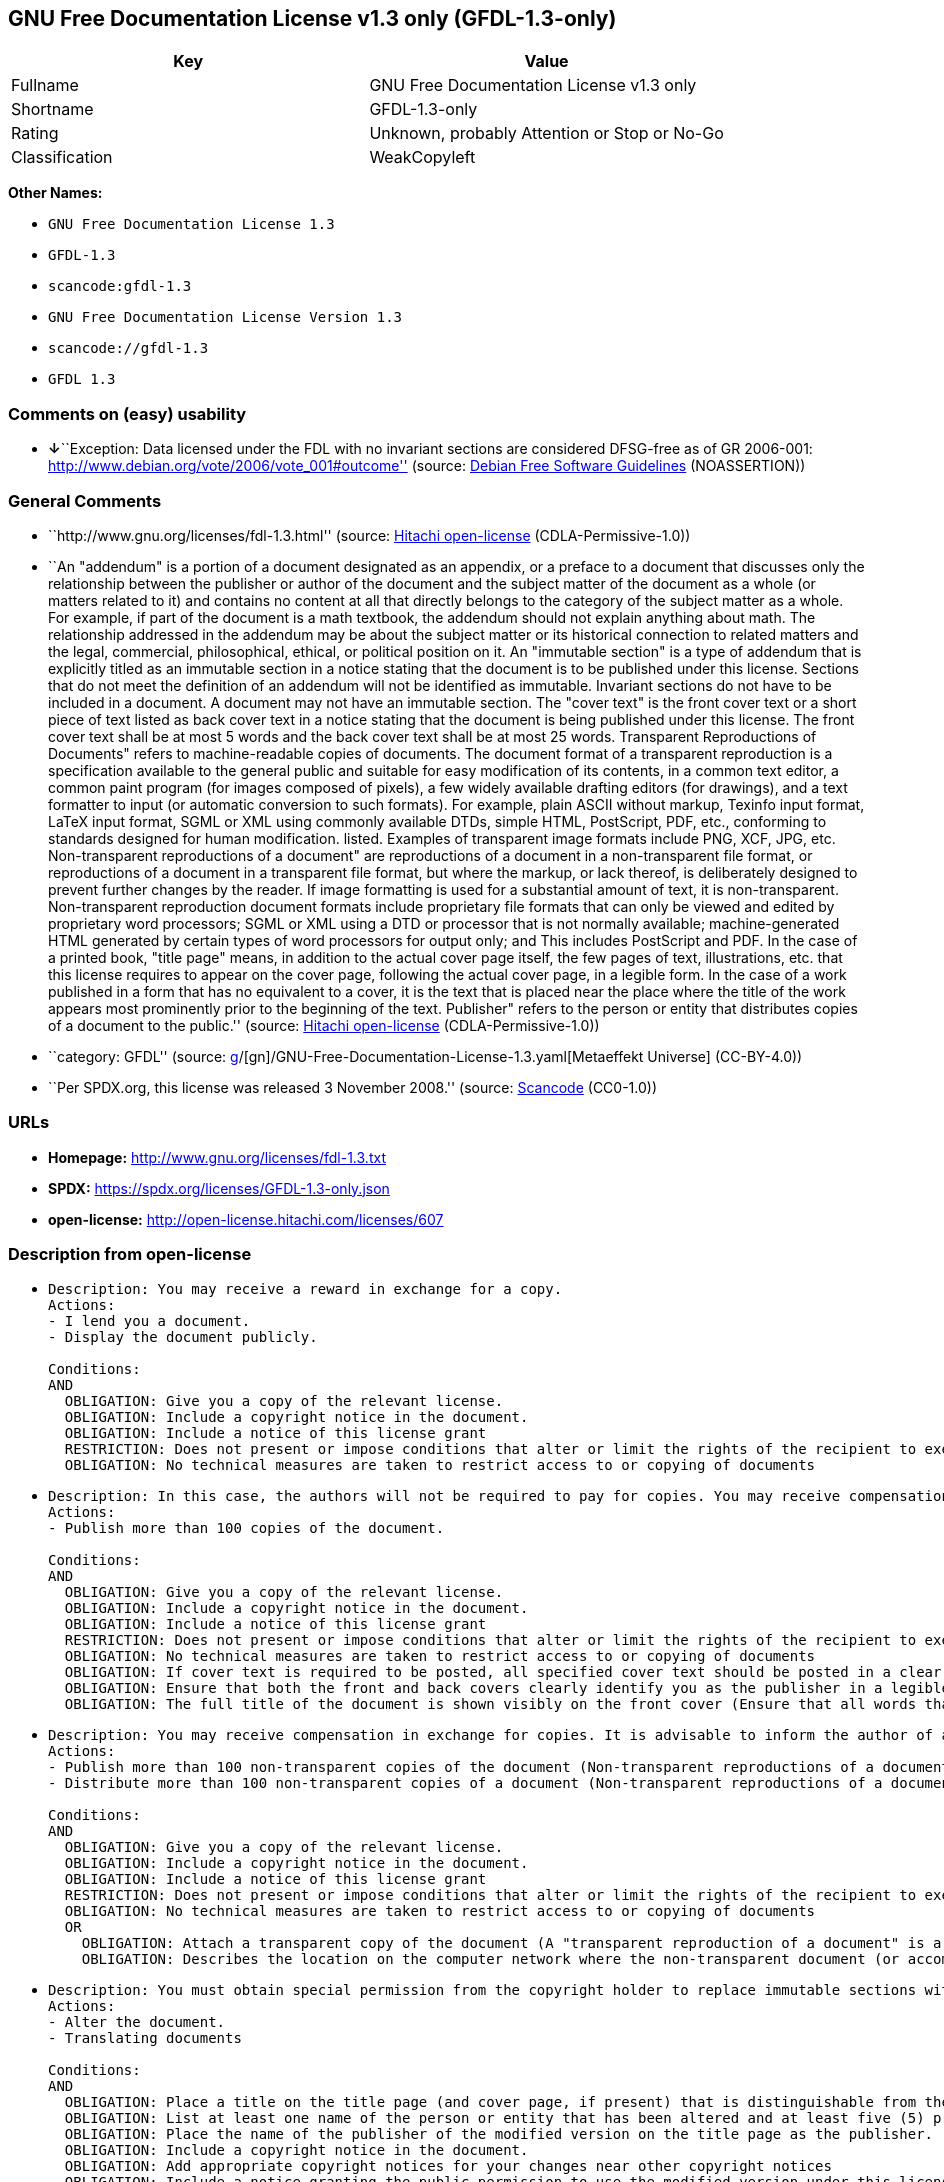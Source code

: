 == GNU Free Documentation License v1.3 only (GFDL-1.3-only)

[cols=",",options="header",]
|===
|Key |Value
|Fullname |GNU Free Documentation License v1.3 only
|Shortname |GFDL-1.3-only
|Rating |Unknown, probably Attention or Stop or No-Go
|Classification |WeakCopyleft
|===

*Other Names:*

* `GNU Free Documentation License 1.3`
* `GFDL-1.3`
* `scancode:gfdl-1.3`
* `GNU Free Documentation License Version 1.3`
* `scancode://gfdl-1.3`
* `GFDL 1.3`

=== Comments on (easy) usability

* **↓**``Exception: Data licensed under the FDL with no invariant
sections are considered DFSG-free as of GR 2006-001:
http://www.debian.org/vote/2006/vote_001#outcome'' (source:
https://wiki.debian.org/DFSGLicenses[Debian Free Software Guidelines]
(NOASSERTION))

=== General Comments

* ``http://www.gnu.org/licenses/fdl-1.3.html'' (source:
https://github.com/Hitachi/open-license[Hitachi open-license]
(CDLA-Permissive-1.0))
* ``An "addendum" is a portion of a document designated as an appendix,
or a preface to a document that discusses only the relationship between
the publisher or author of the document and the subject matter of the
document as a whole (or matters related to it) and contains no content
at all that directly belongs to the category of the subject matter as a
whole. For example, if part of the document is a math textbook, the
addendum should not explain anything about math. The relationship
addressed in the addendum may be about the subject matter or its
historical connection to related matters and the legal, commercial,
philosophical, ethical, or political position on it. An "immutable
section" is a type of addendum that is explicitly titled as an immutable
section in a notice stating that the document is to be published under
this license. Sections that do not meet the definition of an addendum
will not be identified as immutable. Invariant sections do not have to
be included in a document. A document may not have an immutable section.
The "cover text" is the front cover text or a short piece of text listed
as back cover text in a notice stating that the document is being
published under this license. The front cover text shall be at most 5
words and the back cover text shall be at most 25 words. Transparent
Reproductions of Documents" refers to machine-readable copies of
documents. The document format of a transparent reproduction is a
specification available to the general public and suitable for easy
modification of its contents, in a common text editor, a common paint
program (for images composed of pixels), a few widely available drafting
editors (for drawings), and a text formatter to input (or automatic
conversion to such formats). For example, plain ASCII without markup,
Texinfo input format, LaTeX input format, SGML or XML using commonly
available DTDs, simple HTML, PostScript, PDF, etc., conforming to
standards designed for human modification. listed. Examples of
transparent image formats include PNG, XCF, JPG, etc. Non-transparent
reproductions of a document" are reproductions of a document in a
non-transparent file format, or reproductions of a document in a
transparent file format, but where the markup, or lack thereof, is
deliberately designed to prevent further changes by the reader. If image
formatting is used for a substantial amount of text, it is
non-transparent. Non-transparent reproduction document formats include
proprietary file formats that can only be viewed and edited by
proprietary word processors; SGML or XML using a DTD or processor that
is not normally available; machine-generated HTML generated by certain
types of word processors for output only; and This includes PostScript
and PDF. In the case of a printed book, "title page" means, in addition
to the actual cover page itself, the few pages of text, illustrations,
etc. that this license requires to appear on the cover page, following
the actual cover page, in a legible form. In the case of a work
published in a form that has no equivalent to a cover, it is the text
that is placed near the place where the title of the work appears most
prominently prior to the beginning of the text. Publisher" refers to the
person or entity that distributes copies of a document to the public.''
(source: https://github.com/Hitachi/open-license[Hitachi open-license]
(CDLA-Permissive-1.0))
* ``category: GFDL'' (source:
https://github.com/org-metaeffekt/metaeffekt-universe/blob/main/src/main/resources/ae-universe/[g]/[gn]/GNU-Free-Documentation-License-1.3.yaml[Metaeffekt
Universe] (CC-BY-4.0))
* ``Per SPDX.org, this license was released 3 November 2008.'' (source:
https://github.com/nexB/scancode-toolkit/blob/develop/src/licensedcode/data/licenses/gfdl-1.3.yml[Scancode]
(CC0-1.0))

=== URLs

* *Homepage:* http://www.gnu.org/licenses/fdl-1.3.txt
* *SPDX:* https://spdx.org/licenses/GFDL-1.3-only.json
* *open-license:* http://open-license.hitachi.com/licenses/607

=== Description from open-license

* {blank}
+
....
Description: You may receive a reward in exchange for a copy.
Actions:
- I lend you a document.
- Display the document publicly.

Conditions:
AND
  OBLIGATION: Give you a copy of the relevant license.
  OBLIGATION: Include a copyright notice in the document.
  OBLIGATION: Include a notice of this license grant
  RESTRICTION: Does not present or impose conditions that alter or limit the rights of the recipient to exercise under this license
  OBLIGATION: No technical measures are taken to restrict access to or copying of documents

....
* {blank}
+
....
Description: In this case, the authors will not be required to pay for copies. You may receive compensation in exchange for copies. In the event of a change to the cover page only, the cover page may be treated equally with respect to the document, provided that the title of the document is preserved. ● Changes to the cover alone will not be considered an alteration if the document title is preserved and all applicable conditions regarding the cover are met. If the amount of cover text required is too large to fit legibly, the first text (at a length that fits properly) should appear on the actual cover page, followed by the adjoining page. In order to give the author of the document an opportunity to provide himself with updated versions of the document, it is advisable to inform the author of the document before redistributing large numbers of copies. The "publisher" is the person or entity that distributes copies of a document to the public.
Actions:
- Publish more than 100 copies of the document.

Conditions:
AND
  OBLIGATION: Give you a copy of the relevant license.
  OBLIGATION: Include a copyright notice in the document.
  OBLIGATION: Include a notice of this license grant
  RESTRICTION: Does not present or impose conditions that alter or limit the rights of the recipient to exercise under this license
  OBLIGATION: No technical measures are taken to restrict access to or copying of documents
  OBLIGATION: If cover text is required to be posted, all specified cover text should be posted in a clear and legible form on the front cover for front cover text and on the back cover for back cover text, and the body of the reproduction should be bound between the covers. (The "cover text" is the front cover text, or a short piece of text listed as back cover text, in a notice stating that the document is to be published under this license. The front cover text shall be at most 5 words and the back cover text shall be at most 25 words.)
  OBLIGATION: Ensure that both the front and back covers clearly identify you as the publisher in a legible form
  OBLIGATION: The full title of the document is shown visibly on the front cover (Ensure that all words that make up the title of the document are equally prominent.)

....
* {blank}
+
....
Description: You may receive compensation in exchange for copies. It is advisable to inform the author of a document before redistributing large quantities of copies in order to give the author of the document the opportunity to offer an updated version of the document to himself. A "publisher" is a person or entity that distributes copies of a document to the public.
Actions:
- Publish more than 100 non-transparent copies of the document (Non-transparent reproductions of a document" are reproductions of a document in a non-transparent file format, or reproductions of a document in a transparent file format, but where the markup, or lack thereof, is deliberately designed to prevent the reader from making further changes. If image formatting is used for a substantial amount of text, it is non-transparent. Non-transparent reproduction document formats include proprietary file formats that can only be viewed and edited by proprietary word processors; SGML or XML using a DTD or processor that is not normally available; machine-generated HTML generated by certain types of word processors for output only; and This includes PostScript and PDF. Transparent Reproductions of Documents" refers to machine-readable copies of documents. The document format of a transparent reproduction is a specification available to the general public and suitable for easy modification of its contents, using a common text editor, a common paint program (in the case of images composed of pixels), or (in the case of drawings) several widely available drafting editors to a text formatter. input (or automatic conversion to such formats). For example, plain ASCII without markup, Texinfo input format, LaTeX input format, SGML or XML using commonly available DTDs, simple HTML, PostScript, PDF, etc., conforming to standards designed for human modification. listed. Examples of transparent image formats include PNG, XCF, JPG, etc.)
- Distribute more than 100 non-transparent copies of a document (Non-transparent reproductions of a document" are reproductions of a document in a non-transparent file format, or reproductions of a document in a transparent file format, but where the markup, or lack thereof, is deliberately designed to prevent the reader from making further changes. If image formatting is used for a substantial amount of text, it is non-transparent. Non-transparent reproduction document formats include proprietary file formats that can only be viewed and edited by proprietary word processors; SGML or XML using a DTD or processor that is not normally available; machine-generated HTML generated by certain types of word processors for output only; and This includes PostScript and PDF. Transparent Reproductions of Documents" refers to machine-readable copies of documents. The document format of a transparent reproduction is a specification available to the general public and suitable for easy modification of its contents, using a common text editor, a common paint program (in the case of images composed of pixels), or (in the case of drawings) several widely available drafting editors to a text formatter. input (or automatic conversion to such formats). For example, plain ASCII without markup, Texinfo input format, LaTeX input format, SGML or XML using commonly available DTDs, simple HTML, PostScript, PDF, etc., conforming to standards designed for human modification. listed. Examples of transparent image formats include PNG, XCF, JPG, etc.)

Conditions:
AND
  OBLIGATION: Give you a copy of the relevant license.
  OBLIGATION: Include a copyright notice in the document.
  OBLIGATION: Include a notice of this license grant
  RESTRICTION: Does not present or impose conditions that alter or limit the rights of the recipient to exercise under this license
  OBLIGATION: No technical measures are taken to restrict access to or copying of documents
  OR
    OBLIGATION: Attach a transparent copy of the document (A "transparent reproduction of a document" is a machine-readable copy of a document. The document format of a transparent reproduction is a specification available to the general public and suitable for easy modification of its contents, in a common text editor, a common paint program (in the case of images composed of pixels), or (in the case of drawings) in several widely available drafting editors, to a text formatter. input (or automatic conversion to such formats). For example, plain ASCII without markup, Texinfo input format, LaTeX input format, SGML or XML using commonly available DTDs, simple HTML, PostScript, PDF, etc., conforming to standards designed for human modification. listed. Examples of transparent image formats include PNG, XCF, JPG, etc.)
    OBLIGATION: Describes the location on the computer network where the non-transparent document (or accompanying document) contains a transparent copy of the document itself, which is identical in content to the non-transparent document. (To enable the public using the network to download using network protocols generally considered to be standard. Ensure that for at least one year after the non-transparent document was last distributed to the public (either directly or by its agent or retailer), a transparent copy of the document, which is identical in content to the non-transparent document, will be accessible from a designated location. A "non-transparent copy of a document" is a copy of a document in a non-transparent file format, or a copy of a document in a transparent file format, but where the markup, or lack thereof, is deliberately designed to prevent the reader from making further changes to the document. If image formatting is used for a substantial amount of text, it is non-transparent. Non-transparent reproduction document formats include proprietary file formats that can only be viewed and edited by proprietary word processors; SGML or XML using a DTD or processor that is not normally available; machine-generated HTML generated by certain types of word processors for output only; and This includes PostScript and PDF. Transparent Reproductions of Documents" refers to machine-readable copies of documents. The document format of a transparent reproduction is a specification available to the general public and suitable for easy modification of its contents, using a common text editor, a common paint program (in the case of images composed of pixels), or (in the case of drawings) several widely available drafting editors to a text formatter. input (or automatic conversion to such formats). For example, plain ASCII without markup, Texinfo input format, LaTeX input format, SGML or XML using commonly available DTDs, simple HTML, PostScript, PDF, etc., conforming to standards designed for human modification. listed. Examples of transparent image formats include PNG, XCF, JPG, etc.)

....
* {blank}
+
....
Description: You must obtain special permission from the copyright holder to replace immutable sections with translations, and you may include translations of all or part of an immutable section in addition to the original immutable section. Translations of all or part of the invariant sections may be included in addition to the original invariant sections. In the case of the original English language version of this license, you may include a translation of this license. In the event of any discrepancies between the translation and the original English language version of this license, the original English language version shall prevail. If this License contains original notices or disclaimers of warranties applicable to the document, you may include a translation of such notices or disclaimers in the document. If there is a discrepancy between the translation and the original with respect to the notice or disclaimer of warranty, the original takes precedence. A "publisher" is a person or entity that distributes copies of a document to the public.
Actions:
- Alter the document.
- Translating documents

Conditions:
AND
  OBLIGATION: Place a title on the title page (and cover page, if present) that is distinguishable from the document and the previous version of the document (If there is an earlier edition, the title should be listed in the history section of the document. If permission has been obtained from the publisher of the original edition, the same title as the previous edition may be used. In the case of a printed book, the "title page" refers to the actual cover page itself, plus any number of pages required by this license to contain the text, illustrations, etc., that the license requires to appear on the cover page in a readable form following the actual cover page. In the case of a work published in a form that has no equivalent to a cover, it is the text that precedes the beginning of the text and is placed near the place where the work's title appears most prominently.)
  OBLIGATION: List at least one name of the person or entity that has been altered and at least five (5) principal authors (all if less than five) as authors of the document on the title page (In the case of a printed book, "title page" means, in addition to the actual cover page itself, the number of pages required by this license for the text, illustrations, etc., to appear on the cover page in a legible form following the actual cover page. In the case of a work published in a form that has no equivalent to a cover, it is the text that precedes the beginning of the text and is placed near the place where the work's title appears most prominently.)
  OBLIGATION: Place the name of the publisher of the modified version on the title page as the publisher. (In the case of a printed book, "title page" means, in addition to the actual cover page itself, the number of pages required by this license for the text, illustrations, etc., to appear on the cover page in a legible form following the actual cover page. In the case of a work published in a form that has no equivalent to a cover, it is the text that precedes the beginning of the text and is placed near the place where the work's title appears most prominently.)
  OBLIGATION: Include a copyright notice in the document.
  OBLIGATION: Add appropriate copyright notices for your changes near other copyright notices
  OBLIGATION: Include a notice granting the public permission to use the modified version under this license immediately following the copyright notice. (The form of the notice is shown in the Appendix to this license.)
  OBLIGATION: Include, without modification, the entire list of unaltered sections and all of the cover text in the notice of grant of this license for the document (● An "immutable section" is a type of addendum section that is explicitly identified as an immutable section as a title in a notice stating that the document is to be published under this license. Sections that do not meet the definition of an addendum will not be identified as immutable. Invariant sections do not have to be included in a document. Invariant sections may not be included in a document. An "addendum" is a portion of a document designated as an appendix, or a prelude to a document that discusses only the relationship between the publisher or author of the document and the subject matter of the document as a whole (or matters related to it) and contains no content at all that directly belongs to the category of the subject matter as a whole. For example, if part of the document is a math textbook, the addendum should not explain anything about math. The relationships dealt with in the addendum may be about the subject matter or its historical connection to related matters, and the legal, commercial, philosophical, ethical, or political position on them. The "cover text" is the short text listed as front or back cover text in a notice stating that a document is to be published under this licence. The front cover text shall be at most 5 words and the back cover text shall be at most 25 words.)
  OBLIGATION: Give you a copy of the relevant license.
  OR
    OBLIGATION: History and the chapter entitled History, and adding a single paragraph that preserves the title and lists at least the title, year of publication, author, and publisher of the altered version in the same manner as the title paper (For printed books, "title page" means, in addition to the actual cover page itself, the number of pages required by this license for the text, illustrations, etc. to appear on the cover page in a legible form following the actual cover page. In the case of a work published in a form that has no equivalent to a cover, it is the text that appears near the place where the work's title appears most prominently prior to the beginning of the text.)
    OBLIGATION: If there is no chapter titled History, add a section describing the revised version, with a chapter that lists the document's title, year of publication, author, and publisher in the same way as the title paper (For printed books, "title page" means, in addition to the actual cover page itself, the number of pages required by this license for the text, illustrations, etc. to appear on the cover page in a legible form following the actual cover page. In the case of a work published in a form that has no equivalent to a cover, it is the text that appears near the place where the work's title appears most prominently prior to the beginning of the text.)
  OBLIGATION: Include a description of the publicly accessible location on the computer network where a transparent copy of the document is located, if it is described (The same applies if the location of a previous version of the document is described. This information may be included in the History section. In the case of information about a work published at least four years before the document, or if permission has been obtained from the original publisher of the version to which the altered version refers, the information may be removed. A "transparent copy of a document" is a machine-readable copy of a document. The document format of a transparent reproduction is a specification available to the general public and suitable for easy modification of its contents in a common text editor, a common paint program (in the case of images composed of pixels), or (in the case of drawings) several widely available drafting editors, to a text formatter. input (or automatic conversion to such formats). For example, plain ASCII without markup, Texinfo input format, LaTeX input format, SGML or XML using commonly available DTDs, simple HTML, PostScript, PDF, etc., conforming to standards designed for human modification. listed. Examples of transparent image formats include PNG, XCF, JPG, etc.)
  OBLIGATION: All chapters entitled Acknowledgements or Dedications should include the title of the chapter, as well as the content of the chapter (as an acknowledgement or dedication to each contributor) and its tone
  OBLIGATION: Include unchanged section text and titles (● Chapter numbers or their equivalents shall not be considered part of the chapter title. ● An "immutable section" is a type of addendum that is explicitly identified as an immutable section as a title in a notice stating that the document is to be published under this license. Sections that do not meet the definition of an addendum will not be identified as immutable. Invariant sections do not have to be included in a document. Invariant sections may not be included in a document. An "addendum" is a portion of a document designated as an appendix, or a prelude to a document that discusses only the relationship between the publisher or author of the document and the subject matter of the document as a whole (or matters related to it) and contains no content at all that directly belongs to the category of the subject matter as a whole. For example, if part of the document is a math textbook, the addendum should not explain anything about math. The relationship addressed in the addendum may be about the subject matter or its historical connection to related matters and the legal, commercial, philosophical, ethical, or political position on it.)
  OBLIGATION: Remove all chapters titled Endorsements and all chapters titled Endorsements. (I won't include any such chapters in the altered version.)
  OBLIGATION: Don't change the title of an already existing chapter to Endorsements or change the title to something similar to one of the immutable sections (● An "immutable section" is a type of addendum section that is explicitly identified as an immutable section as a title in a notice stating that the document is to be published under this license. Sections that do not meet the definition of an addendum will not be identified as immutable. Invariant sections do not have to be included in a document. Invariant sections may not be included in a document. An "addendum" is a portion of a document designated as an appendix, or a prelude to a document that discusses only the relationship between the publisher or author of the document and the subject matter of the document as a whole (or matters related to it) and contains no content at all that directly belongs to the category of the subject matter as a whole. For example, if part of the document is a math textbook, the addendum should not explain anything about math. The relationship addressed in the addendum may be about the subject matter or its historical connection to related matters and the legal, commercial, philosophical, ethical, or political position on it.)
  OBLIGATION: Include warranty disclaimers.

....
* {blank}
+
....
Description: You may receive compensation in exchange for a copy. You may receive compensation in exchange for copies. You may include translations of all or part of the unaltered sections in addition to the original unaltered sections. In the case of the original English language version of this license, you may include a translation of this license. In the event of any discrepancies between the translation and the original English language version of this license, the original English language version shall prevail. If this License contains original notices or disclaimers of warranties applicable to the document, you may include a translation of such notices or disclaimers in the document. If there is a discrepancy between the translation and the original with respect to the notice or disclaimer of warranty, the original takes precedence. A "publisher" is a person or entity that distributes copies of a document to the public.
Actions:
- Distribute the altered document.
- Duplicate the altered document
- Duplicate the translated document
- Distribute the translated documents
- Lend the altered document.
- Public display of altered documents
- Loaning translated documents.
- Display the translated documents publicly.

Conditions:
AND
  OBLIGATION: No technical measures are taken to restrict access to or copying of documents
  OBLIGATION: Place a title on the title page (and cover page, if present) that is distinguishable from the document and the previous version of the document (If there is an earlier edition, the title should be listed in the history section of the document. If permission has been obtained from the publisher of the original edition, the same title as the previous edition may be used. In the case of a printed book, the "title page" refers to the actual cover page itself, plus any number of pages required by this license to contain the text, illustrations, etc., that the license requires to appear on the cover page in a readable form following the actual cover page. In the case of a work published in a form that has no equivalent to a cover, it is the text that precedes the beginning of the text and is placed near the place where the work's title appears most prominently.)
  OBLIGATION: List at least one name of the person or entity that has been altered and at least five (5) principal authors (all if less than five) as authors of the document on the title page (In the case of a printed book, "title page" means, in addition to the actual cover page itself, the number of pages required by this license for the text, illustrations, etc., to appear on the cover page in a legible form following the actual cover page. In the case of a work published in a form that has no equivalent to a cover, it is the text that precedes the beginning of the text and is placed near the place where the work's title appears most prominently.)
  OBLIGATION: Place the name of the publisher of the modified version on the title page as the publisher. (In the case of a printed book, "title page" means, in addition to the actual cover page itself, the number of pages required by this license for the text, illustrations, etc., to appear on the cover page in a legible form following the actual cover page. In the case of a work published in a form that has no equivalent to a cover, it is the text that precedes the beginning of the text and is placed near the place where the work's title appears most prominently.)
  OBLIGATION: Include a copyright notice in the document.
  OBLIGATION: Add appropriate copyright notices for your changes near other copyright notices
  OBLIGATION: Include a notice granting the public permission to use the modified version under this license immediately following the copyright notice. (The form of the notice is shown in the Appendix to this license.)
  OBLIGATION: Include, without modification, the entire list of unaltered sections and all of the cover text in the notice of grant of this license for the document (● An "immutable section" is a type of addendum section that is explicitly identified as an immutable section as a title in a notice stating that the document is to be published under this license. Sections that do not meet the definition of an addendum will not be identified as immutable. Invariant sections do not have to be included in a document. Invariant sections may not be included in a document. An "addendum" is a portion of a document designated as an appendix, or a prelude to a document that discusses only the relationship between the publisher or author of the document and the subject matter of the document as a whole (or matters related to it) and contains no content at all that directly belongs to the category of the subject matter as a whole. For example, if part of the document is a math textbook, the addendum should not explain anything about math. The relationships dealt with in the addendum may be about the subject matter or its historical connection to related matters, and the legal, commercial, philosophical, ethical, or political position on them. The "cover text" is the short text listed as front or back cover text in a notice stating that a document is to be published under this licence. The front cover text shall be at most 5 words and the back cover text shall be at most 25 words.)
  OBLIGATION: Give you a copy of the relevant license.
  OR
    OBLIGATION: History and the chapter entitled History, and adding a single paragraph that preserves the title and lists at least the title, year of publication, author, and publisher of the altered version in the same manner as the title paper (For printed books, "title page" means, in addition to the actual cover page itself, the number of pages required by this license for the text, illustrations, etc. to appear on the cover page in a legible form following the actual cover page. In the case of a work published in a form that has no equivalent to a cover, it is the text that appears near the place where the work's title appears most prominently prior to the beginning of the text.)
    OBLIGATION: If there is no chapter titled History, add a section describing the revised version, with a chapter that lists the document's title, year of publication, author, and publisher in the same way as the title paper (For printed books, "title page" means, in addition to the actual cover page itself, the number of pages required by this license for the text, illustrations, etc. to appear on the cover page in a legible form following the actual cover page. In the case of a work published in a form that has no equivalent to a cover, it is the text that appears near the place where the work's title appears most prominently prior to the beginning of the text.)
  OBLIGATION: Include a description of the publicly accessible location on the computer network where a transparent copy of the document is located, if it is described (The same applies if the location of a previous version of the document is described. This information may be included in the History section. In the case of information about a work published at least four years before the document, or if permission has been obtained from the original publisher of the version to which the altered version refers, the information may be removed. A "transparent copy of a document" is a machine-readable copy of a document. The document format of a transparent reproduction is a specification available to the general public and suitable for easy modification of its contents in a common text editor, a common paint program (in the case of images composed of pixels), or (in the case of drawings) several widely available drafting editors, to a text formatter. input (or automatic conversion to such formats). For example, plain ASCII without markup, Texinfo input format, LaTeX input format, SGML or XML using commonly available DTDs, simple HTML, PostScript, PDF, etc., conforming to standards designed for human modification. listed. Examples of transparent image formats include PNG, XCF, JPG, etc.)
  OBLIGATION: All chapters entitled Acknowledgements or Dedications should include the title of the chapter, as well as the content of the chapter (as an acknowledgement or dedication to each contributor) and its tone
  OBLIGATION: Include unchanged section text and titles (● Chapter numbers or their equivalents shall not be considered part of the chapter title. ● An "immutable section" is a type of addendum that is explicitly identified as an immutable section as a title in a notice stating that the document is to be published under this license. Sections that do not meet the definition of an addendum will not be identified as immutable. Invariant sections do not have to be included in a document. Invariant sections may not be included in a document. An "addendum" is a portion of a document designated as an appendix, or a prelude to a document that discusses only the relationship between the publisher or author of the document and the subject matter of the document as a whole (or matters related to it) and contains no content at all that directly belongs to the category of the subject matter as a whole. For example, if part of the document is a math textbook, the addendum should not explain anything about math. The relationship addressed in the addendum may be about the subject matter or its historical connection to related matters and the legal, commercial, philosophical, ethical, or political position on it.)
  OBLIGATION: Remove all chapters titled Endorsements and all chapters titled Endorsements. (I won't include any such chapters in the altered version.)
  OBLIGATION: Don't change the title of an already existing chapter to Endorsements or change the title to something similar to one of the immutable sections (● An "immutable section" is a type of addendum section that is explicitly identified as an immutable section as a title in a notice stating that the document is to be published under this license. Sections that do not meet the definition of an addendum will not be identified as immutable. Invariant sections do not have to be included in a document. Invariant sections may not be included in a document. An "addendum" is a portion of a document designated as an appendix, or a prelude to a document that discusses only the relationship between the publisher or author of the document and the subject matter of the document as a whole (or matters related to it) and contains no content at all that directly belongs to the category of the subject matter as a whole. For example, if part of the document is a math textbook, the addendum should not explain anything about math. The relationship addressed in the addendum may be about the subject matter or its historical connection to related matters and the legal, commercial, philosophical, ethical, or political position on it.)
  OBLIGATION: Include warranty disclaimers.

....
* {blank}
+
....
Description: In this case, the authors will not be required to pay for copies. You may receive compensation in exchange for copies. In the event of a change to the cover page only, the cover page may be treated equally with respect to the document, provided that the title of the document is preserved. ● Changes to the cover alone will not be considered an alteration if the document title is preserved and all applicable conditions regarding the cover are met. If the amount of cover text required is too large to fit legibly, the first text (at a length that fits properly) should appear on the actual cover page, followed by the adjoining page. In order to give the author of the document an opportunity to provide himself with updated versions of the document, it is advisable to inform the author of the document before redistributing large numbers of copies. In order to replace immutable sections with translations, special permission of the copyright holder must be obtained. You may include translations of all or part of the invariant sections in addition to the original invariant sections. In the case of the original English language version of this license, you may include a translation of this license. In the event of any discrepancies between the translation and the original English language version of this license, the original English language version shall prevail. If this License contains original notices or disclaimers of warranties applicable to the document, you may include a translation of such notices or disclaimers in the document. If there is a discrepancy between the translation and the original with respect to the notice or disclaimer of warranty, the original takes precedence. A "publisher" is a person or entity that distributes copies of a document to the public.
Actions:
- Publish over 100 copies of the altered document.
- Publish more than 100 copies of the translated document.

Conditions:
AND
  OBLIGATION: No technical measures are taken to restrict access to or copying of documents
  OBLIGATION: If cover text is required to be posted, all specified cover text should be posted in a clear and legible form on the front cover for front cover text and on the back cover for back cover text, and the body of the reproduction should be bound between the covers. (The "cover text" is the front cover text, or a short piece of text listed as back cover text, in a notice stating that the document is to be published under this license. The front cover text shall be at most 5 words and the back cover text shall be at most 25 words.)
  OBLIGATION: Ensure that both the front and back covers clearly identify you as the publisher in a legible form
  OBLIGATION: The full title of the document is shown visibly on the front cover (Ensure that all words that make up the title of the document are equally prominent.)
  OBLIGATION: Place a title on the title page (and cover page, if present) that is distinguishable from the document and the previous version of the document (If there is an earlier edition, the title should be listed in the history section of the document. If permission has been obtained from the publisher of the original edition, the same title as the previous edition may be used. In the case of a printed book, the "title page" refers to the actual cover page itself, plus any number of pages required by this license to contain the text, illustrations, etc., that the license requires to appear on the cover page in a readable form following the actual cover page. In the case of a work published in a form that has no equivalent to a cover, it is the text that precedes the beginning of the text and is placed near the place where the work's title appears most prominently.)
  OBLIGATION: List at least one name of the person or entity that has been altered and at least five (5) principal authors (all if less than five) as authors of the document on the title page (In the case of a printed book, "title page" means, in addition to the actual cover page itself, the number of pages required by this license for the text, illustrations, etc., to appear on the cover page in a legible form following the actual cover page. In the case of a work published in a form that has no equivalent to a cover, it is the text that precedes the beginning of the text and is placed near the place where the work's title appears most prominently.)
  OBLIGATION: Place the name of the publisher of the modified version on the title page as the publisher. (In the case of a printed book, "title page" means, in addition to the actual cover page itself, the number of pages required by this license for the text, illustrations, etc., to appear on the cover page in a legible form following the actual cover page. In the case of a work published in a form that has no equivalent to a cover, it is the text that precedes the beginning of the text and is placed near the place where the work's title appears most prominently.)
  OBLIGATION: Include a copyright notice in the document.
  OBLIGATION: Add appropriate copyright notices for your changes near other copyright notices
  OBLIGATION: Include a notice granting the public permission to use the modified version under this license immediately following the copyright notice. (The form of the notice is shown in the Appendix to this license.)
  OBLIGATION: Include, without modification, the entire list of unaltered sections and all of the cover text in the notice of grant of this license for the document (● An "immutable section" is a type of addendum section that is explicitly identified as an immutable section as a title in a notice stating that the document is to be published under this license. Sections that do not meet the definition of an addendum will not be identified as immutable. Invariant sections do not have to be included in a document. Invariant sections may not be included in a document. An "addendum" is a portion of a document designated as an appendix, or a prelude to a document that discusses only the relationship between the publisher or author of the document and the subject matter of the document as a whole (or matters related to it) and contains no content at all that directly belongs to the category of the subject matter as a whole. For example, if part of the document is a math textbook, the addendum should not explain anything about math. The relationships dealt with in the addendum may be about the subject matter or its historical connection to related matters, and the legal, commercial, philosophical, ethical, or political position on them. The "cover text" is the short text listed as front or back cover text in a notice stating that a document is to be published under this licence. The front cover text shall be at most 5 words and the back cover text shall be at most 25 words.)
  OBLIGATION: Give you a copy of the relevant license.
  OR
    OBLIGATION: History and the chapter entitled History, and adding a single paragraph that preserves the title and lists at least the title, year of publication, author, and publisher of the altered version in the same manner as the title paper (For printed books, "title page" means, in addition to the actual cover page itself, the number of pages required by this license for the text, illustrations, etc. to appear on the cover page in a legible form following the actual cover page. In the case of a work published in a form that has no equivalent to a cover, it is the text that appears near the place where the work's title appears most prominently prior to the beginning of the text.)
    OBLIGATION: If there is no chapter titled History, add a section describing the revised version, with a chapter that lists the document's title, year of publication, author, and publisher in the same way as the title paper (For printed books, "title page" means, in addition to the actual cover page itself, the number of pages required by this license for the text, illustrations, etc. to appear on the cover page in a legible form following the actual cover page. In the case of a work published in a form that has no equivalent to a cover, it is the text that appears near the place where the work's title appears most prominently prior to the beginning of the text.)
  OBLIGATION: Include a description of the publicly accessible location on the computer network where a transparent copy of the document is located, if it is described (The same applies if the location of a previous version of the document is described. This information may be included in the History section. In the case of information about a work published at least four years before the document, or if permission has been obtained from the original publisher of the version to which the altered version refers, the information may be removed. A "transparent copy of a document" is a machine-readable copy of a document. The document format of a transparent reproduction is a specification available to the general public and suitable for easy modification of its contents in a common text editor, a common paint program (in the case of images composed of pixels), or (in the case of drawings) several widely available drafting editors, to a text formatter. input (or automatic conversion to such formats). For example, plain ASCII without markup, Texinfo input format, LaTeX input format, SGML or XML using commonly available DTDs, simple HTML, PostScript, PDF, etc., conforming to standards designed for human modification. listed. Examples of transparent image formats include PNG, XCF, JPG, etc.)
  OBLIGATION: All chapters entitled Acknowledgements or Dedications should include the title of the chapter, as well as the content of the chapter (as an acknowledgement or dedication to each contributor) and its tone
  OBLIGATION: Include unchanged section text and titles (● Chapter numbers or their equivalents shall not be considered part of the chapter title. ● An "immutable section" is a type of addendum that is explicitly identified as an immutable section as a title in a notice stating that the document is to be published under this license. Sections that do not meet the definition of an addendum will not be identified as immutable. Invariant sections do not have to be included in a document. Invariant sections may not be included in a document. An "addendum" is a portion of a document designated as an appendix, or a prelude to a document that discusses only the relationship between the publisher or author of the document and the subject matter of the document as a whole (or matters related to it) and contains no content at all that directly belongs to the category of the subject matter as a whole. For example, if part of the document is a math textbook, the addendum should not explain anything about math. The relationship addressed in the addendum may be about the subject matter or its historical connection to related matters and the legal, commercial, philosophical, ethical, or political position on it.)
  OBLIGATION: Remove all chapters titled Endorsements and all chapters titled Endorsements. (I won't include any such chapters in the altered version.)
  OBLIGATION: Don't change the title of an already existing chapter to Endorsements or change the title to something similar to one of the immutable sections (● An "immutable section" is a type of addendum section that is explicitly identified as an immutable section as a title in a notice stating that the document is to be published under this license. Sections that do not meet the definition of an addendum will not be identified as immutable. Invariant sections do not have to be included in a document. Invariant sections may not be included in a document. An "addendum" is a portion of a document designated as an appendix, or a prelude to a document that discusses only the relationship between the publisher or author of the document and the subject matter of the document as a whole (or matters related to it) and contains no content at all that directly belongs to the category of the subject matter as a whole. For example, if part of the document is a math textbook, the addendum should not explain anything about math. The relationship addressed in the addendum may be about the subject matter or its historical connection to related matters and the legal, commercial, philosophical, ethical, or political position on it.)
  OBLIGATION: Include warranty disclaimers.

....
* {blank}
+
....
Description: You may receive compensation in exchange for copies. It is advisable to inform the author of the document before redistributing large numbers of copies in order to give the author of the document the opportunity to provide him/her with updated versions of the document. In order to replace an immutable section with a translation, special permission of the copyright holder must be obtained. You may include translations of all or part of the invariant sections in addition to the original invariant sections. In the case of the original English language version of this license, you may include a translation of this license. In the event of any discrepancies between the translation and the original English language version of this license, the original English language version shall prevail. If this License contains original notices or disclaimers of warranties applicable to the document, you may include a translation of such notices or disclaimers in the document. If there is a discrepancy between the translation and the original with respect to the notice or disclaimer of warranty, the original takes precedence. A "publisher" is a person or entity that distributes copies of a document to the public.
Actions:
- Publish more than 100 non-transparent copies of the altered document (Non-transparent reproductions of a document" are reproductions of a document in a non-transparent file format, or reproductions of a document in a transparent file format, but where the markup, or lack thereof, is deliberately designed to prevent the reader from making further changes. If image formatting is used for a substantial amount of text, it is non-transparent. Non-transparent reproduction document formats include proprietary file formats that can only be viewed and edited by proprietary word processors; SGML or XML using a DTD or processor that is not normally available; machine-generated HTML generated by certain types of word processors for output only; and This includes PostScript and PDF. Transparent Reproductions of Documents" refers to machine-readable copies of documents. The document format of a transparent reproduction is a specification available to the general public and suitable for easy modification of its contents, using a common text editor, a common paint program (in the case of images composed of pixels), or (in the case of drawings) several widely available drafting editors to a text formatter. input (or automatic conversion to such formats). For example, plain ASCII without markup, Texinfo input format, LaTeX input format, SGML or XML using commonly available DTDs, simple HTML, PostScript, PDF, etc., conforming to standards designed for human modification. listed. Examples of transparent image formats include PNG, XCF, JPG, etc.)
- Distribute more than 100 non-transparent copies of the altered document (Non-transparent reproductions of a document" are reproductions of a document in a non-transparent file format, or reproductions of a document in a transparent file format, but where the markup, or lack thereof, is deliberately designed to prevent the reader from making further changes. If image formatting is used for a substantial amount of text, it is non-transparent. Non-transparent reproduction document formats include proprietary file formats that can only be viewed and edited by proprietary word processors; SGML or XML using a DTD or processor that is not normally available; machine-generated HTML generated by certain types of word processors for output only; and This includes PostScript and PDF. Transparent Reproductions of Documents" refers to machine-readable copies of documents. The document format of a transparent reproduction is a specification available to the general public and suitable for easy modification of its contents, using a common text editor, a common paint program (in the case of images composed of pixels), or (in the case of drawings) several widely available drafting editors to a text formatter. input (or automatic conversion to such formats). For example, plain ASCII without markup, Texinfo input format, LaTeX input format, SGML or XML using commonly available DTDs, simple HTML, PostScript, PDF, etc., conforming to standards designed for human modification. listed. Examples of transparent image formats include PNG, XCF, JPG, etc.)
- Publish more than 100 non-transparent copies of the translated document (Non-transparent reproductions of a document" are reproductions of a document in a non-transparent file format, or reproductions of a document in a transparent file format, but where the markup, or lack thereof, is deliberately designed to prevent the reader from making further changes. If image formatting is used for a substantial amount of text, it is non-transparent. Non-transparent reproduction document formats include proprietary file formats that can only be viewed and edited by proprietary word processors; SGML or XML using a DTD or processor that is not normally available; machine-generated HTML generated by certain types of word processors for output only; and This includes PostScript and PDF. Transparent Reproductions of Documents" refers to machine-readable copies of documents. The document format of a transparent reproduction is a specification available to the general public and suitable for easy modification of its contents, using a common text editor, a common paint program (in the case of images composed of pixels), or (in the case of drawings) several widely available drafting editors to a text formatter. input (or automatic conversion to such formats). For example, plain ASCII without markup, Texinfo input format, LaTeX input format, SGML or XML using commonly available DTDs, simple HTML, PostScript, PDF, etc., conforming to standards designed for human modification. listed. Examples of transparent image formats include PNG, XCF, JPG, etc.)
- Distribute more than 100 non-transparent copies of the translated document (Non-transparent reproductions of a document" are reproductions of a document in a non-transparent file format, or reproductions of a document in a transparent file format, but where the markup, or lack thereof, is deliberately designed to prevent the reader from making further changes. If image formatting is used for a substantial amount of text, it is non-transparent. Non-transparent reproduction document formats include proprietary file formats that can only be viewed and edited by proprietary word processors; SGML or XML using a DTD or processor that is not normally available; machine-generated HTML generated by certain types of word processors for output only; and This includes PostScript and PDF. Transparent Reproductions of Documents" refers to machine-readable copies of documents. The document format of a transparent reproduction is a specification available to the general public and suitable for easy modification of its contents, using a common text editor, a common paint program (in the case of images composed of pixels), or (in the case of drawings) several widely available drafting editors to a text formatter. input (or automatic conversion to such formats). For example, plain ASCII without markup, Texinfo input format, LaTeX input format, SGML or XML using commonly available DTDs, simple HTML, PostScript, PDF, etc., conforming to standards designed for human modification. listed. Examples of transparent image formats include PNG, XCF, JPG, etc.)

Conditions:
AND
  OBLIGATION: No technical measures are taken to restrict access to or copying of documents
  OR
    OBLIGATION: Attach a transparent copy of the document (A "transparent reproduction of a document" is a machine-readable copy of a document. The document format of a transparent reproduction is a specification available to the general public and suitable for easy modification of its contents, in a common text editor, a common paint program (in the case of images composed of pixels), or (in the case of drawings) in several widely available drafting editors, to a text formatter. input (or automatic conversion to such formats). For example, plain ASCII without markup, Texinfo input format, LaTeX input format, SGML or XML using commonly available DTDs, simple HTML, PostScript, PDF, etc., conforming to standards designed for human modification. listed. Examples of transparent image formats include PNG, XCF, JPG, etc.)
    OBLIGATION: Describes the location on the computer network where the non-transparent document (or accompanying document) contains a transparent copy of the document itself, which is identical in content to the non-transparent document. (To enable the public using the network to download using network protocols generally considered to be standard. Ensure that for at least one year after the non-transparent document was last distributed to the public (either directly or by its agent or retailer), a transparent copy of the document, which is identical in content to the non-transparent document, will be accessible from a designated location. A "non-transparent copy of a document" is a copy of a document in a non-transparent file format, or a copy of a document in a transparent file format, but where the markup, or lack thereof, is deliberately designed to prevent the reader from making further changes to the document. If image formatting is used for a substantial amount of text, it is non-transparent. Non-transparent reproduction document formats include proprietary file formats that can only be viewed and edited by proprietary word processors; SGML or XML using a DTD or processor that is not normally available; machine-generated HTML generated by certain types of word processors for output only; and This includes PostScript and PDF. Transparent Reproductions of Documents" refers to machine-readable copies of documents. The document format of a transparent reproduction is a specification available to the general public and suitable for easy modification of its contents, using a common text editor, a common paint program (in the case of images composed of pixels), or (in the case of drawings) several widely available drafting editors to a text formatter. input (or automatic conversion to such formats). For example, plain ASCII without markup, Texinfo input format, LaTeX input format, SGML or XML using commonly available DTDs, simple HTML, PostScript, PDF, etc., conforming to standards designed for human modification. listed. Examples of transparent image formats include PNG, XCF, JPG, etc.)
  OBLIGATION: Place a title on the title page (and cover page, if present) that is distinguishable from the document and the previous version of the document (If there is an earlier edition, the title should be listed in the history section of the document. If permission has been obtained from the publisher of the original edition, the same title as the previous edition may be used. In the case of a printed book, the "title page" refers to the actual cover page itself, plus any number of pages required by this license to contain the text, illustrations, etc., that the license requires to appear on the cover page in a readable form following the actual cover page. In the case of a work published in a form that has no equivalent to a cover, it is the text that precedes the beginning of the text and is placed near the place where the work's title appears most prominently.)
  OBLIGATION: List at least one name of the person or entity that has been altered and at least five (5) principal authors (all if less than five) as authors of the document on the title page (In the case of a printed book, "title page" means, in addition to the actual cover page itself, the number of pages required by this license for the text, illustrations, etc., to appear on the cover page in a legible form following the actual cover page. In the case of a work published in a form that has no equivalent to a cover, it is the text that precedes the beginning of the text and is placed near the place where the work's title appears most prominently.)
  OBLIGATION: Place the name of the publisher of the modified version on the title page as the publisher. (In the case of a printed book, "title page" means, in addition to the actual cover page itself, the number of pages required by this license for the text, illustrations, etc., to appear on the cover page in a legible form following the actual cover page. In the case of a work published in a form that has no equivalent to a cover, it is the text that precedes the beginning of the text and is placed near the place where the work's title appears most prominently.)
  OBLIGATION: Include a copyright notice in the document.
  OBLIGATION: Add appropriate copyright notices for your changes near other copyright notices
  OBLIGATION: Include a notice granting the public permission to use the modified version under this license immediately following the copyright notice. (The form of the notice is shown in the Appendix to this license.)
  OBLIGATION: Include, without modification, the entire list of unaltered sections and all of the cover text in the notice of grant of this license for the document (● An "immutable section" is a type of addendum section that is explicitly identified as an immutable section as a title in a notice stating that the document is to be published under this license. Sections that do not meet the definition of an addendum will not be identified as immutable. Invariant sections do not have to be included in a document. Invariant sections may not be included in a document. An "addendum" is a portion of a document designated as an appendix, or a prelude to a document that discusses only the relationship between the publisher or author of the document and the subject matter of the document as a whole (or matters related to it) and contains no content at all that directly belongs to the category of the subject matter as a whole. For example, if part of the document is a math textbook, the addendum should not explain anything about math. The relationships dealt with in the addendum may be about the subject matter or its historical connection to related matters, and the legal, commercial, philosophical, ethical, or political position on them. The "cover text" is the short text listed as front or back cover text in a notice stating that a document is to be published under this licence. The front cover text shall be at most 5 words and the back cover text shall be at most 25 words.)
  OBLIGATION: Give you a copy of the relevant license.
  OR
    OBLIGATION: History and the chapter entitled History, and adding a single paragraph that preserves the title and lists at least the title, year of publication, author, and publisher of the altered version in the same manner as the title paper (For printed books, "title page" means, in addition to the actual cover page itself, the number of pages required by this license for the text, illustrations, etc. to appear on the cover page in a legible form following the actual cover page. In the case of a work published in a form that has no equivalent to a cover, it is the text that appears near the place where the work's title appears most prominently prior to the beginning of the text.)
    OBLIGATION: If there is no chapter titled History, add a section describing the revised version, with a chapter that lists the document's title, year of publication, author, and publisher in the same way as the title paper (For printed books, "title page" means, in addition to the actual cover page itself, the number of pages required by this license for the text, illustrations, etc. to appear on the cover page in a legible form following the actual cover page. In the case of a work published in a form that has no equivalent to a cover, it is the text that appears near the place where the work's title appears most prominently prior to the beginning of the text.)
  OBLIGATION: Include a description of the publicly accessible location on the computer network where a transparent copy of the document is located, if it is described (The same applies if the location of a previous version of the document is described. This information may be included in the History section. In the case of information about a work published at least four years before the document, or if permission has been obtained from the original publisher of the version to which the altered version refers, the information may be removed. A "transparent copy of a document" is a machine-readable copy of a document. The document format of a transparent reproduction is a specification available to the general public and suitable for easy modification of its contents in a common text editor, a common paint program (in the case of images composed of pixels), or (in the case of drawings) several widely available drafting editors, to a text formatter. input (or automatic conversion to such formats). For example, plain ASCII without markup, Texinfo input format, LaTeX input format, SGML or XML using commonly available DTDs, simple HTML, PostScript, PDF, etc., conforming to standards designed for human modification. listed. Examples of transparent image formats include PNG, XCF, JPG, etc.)
  OBLIGATION: All chapters entitled Acknowledgements or Dedications should include the title of the chapter, as well as the content of the chapter (as an acknowledgement or dedication to each contributor) and its tone
  OBLIGATION: Include unchanged section text and titles (● Chapter numbers or their equivalents shall not be considered part of the chapter title. ● An "immutable section" is a type of addendum that is explicitly identified as an immutable section as a title in a notice stating that the document is to be published under this license. Sections that do not meet the definition of an addendum will not be identified as immutable. Invariant sections do not have to be included in a document. Invariant sections may not be included in a document. An "addendum" is a portion of a document designated as an appendix, or a prelude to a document that discusses only the relationship between the publisher or author of the document and the subject matter of the document as a whole (or matters related to it) and contains no content at all that directly belongs to the category of the subject matter as a whole. For example, if part of the document is a math textbook, the addendum should not explain anything about math. The relationship addressed in the addendum may be about the subject matter or its historical connection to related matters and the legal, commercial, philosophical, ethical, or political position on it.)
  OBLIGATION: Remove all chapters titled Endorsements and all chapters titled Endorsements. (I won't include any such chapters in the altered version.)
  OBLIGATION: Don't change the title of an already existing chapter to Endorsements or change the title to something similar to one of the immutable sections (● An "immutable section" is a type of addendum section that is explicitly identified as an immutable section as a title in a notice stating that the document is to be published under this license. Sections that do not meet the definition of an addendum will not be identified as immutable. Invariant sections do not have to be included in a document. Invariant sections may not be included in a document. An "addendum" is a portion of a document designated as an appendix, or a prelude to a document that discusses only the relationship between the publisher or author of the document and the subject matter of the document as a whole (or matters related to it) and contains no content at all that directly belongs to the category of the subject matter as a whole. For example, if part of the document is a math textbook, the addendum should not explain anything about math. The relationship addressed in the addendum may be about the subject matter or its historical connection to related matters and the legal, commercial, philosophical, ethical, or political position on it.)
  OBLIGATION: Include warranty disclaimers.

....
* {blank}
+
....
Description: One copy of this license is all that is needed. You may include translations of all or part of an unaltered section in addition to the original unaltered section, provided that you have the following permission: ●You must obtain special permission from the copyright owner to replace the unaltered section with a translation. You may include translations of all or part of the invariant sections in addition to the original invariant sections. In the case of the original English language version of this license, you may include a translation of this license. In the event of any discrepancies between the translation and the original English language version of this license, the original English language version shall prevail. If this License contains original notices or disclaimers of warranties applicable to the document, you may include a translation of such notices or disclaimers in the document. If there is a discrepancy between the translation and the original with respect to the notice or disclaimer of warranty, the original takes precedence. A "publisher" is a person or entity that distributes copies of a document to the public.
Actions:
- Combining multiple documents published under this license into one

Conditions:
AND
  OBLIGATION: Place a title on the title page (and cover page, if present) that is distinguishable from the document and the previous version of the document (If there is an earlier edition, the title should be listed in the history section of the document. If permission has been obtained from the publisher of the original edition, the same title as the previous edition may be used. In the case of a printed book, the "title page" refers to the actual cover page itself, plus any number of pages required by this license to contain the text, illustrations, etc., that the license requires to appear on the cover page in a readable form following the actual cover page. In the case of a work published in a form that has no equivalent to a cover, it is the text that precedes the beginning of the text and is placed near the place where the work's title appears most prominently.)
  OBLIGATION: List at least one name of the person or entity that has been altered and at least five (5) principal authors (all if less than five) as authors of the document on the title page (In the case of a printed book, "title page" means, in addition to the actual cover page itself, the number of pages required by this license for the text, illustrations, etc., to appear on the cover page in a legible form following the actual cover page. In the case of a work published in a form that has no equivalent to a cover, it is the text that precedes the beginning of the text and is placed near the place where the work's title appears most prominently.)
  OBLIGATION: Place the name of the publisher of the modified version on the title page as the publisher. (In the case of a printed book, "title page" means, in addition to the actual cover page itself, the number of pages required by this license for the text, illustrations, etc., to appear on the cover page in a legible form following the actual cover page. In the case of a work published in a form that has no equivalent to a cover, it is the text that precedes the beginning of the text and is placed near the place where the work's title appears most prominently.)
  OBLIGATION: Include a copyright notice in the document.
  OBLIGATION: Add appropriate copyright notices for your changes near other copyright notices
  OBLIGATION: Include a notice granting the public permission to use the modified version under this license immediately following the copyright notice. (The form of the notice is shown in the Appendix to this license.)
  OBLIGATION: List all of the list of unaltered sections and all of the cover text in this Notice of Grant of License in each original document, unchanged, in this Notice of Grant of License (● An "immutable section" is a type of addendum section that is explicitly identified as an immutable section as a title in a notice stating that the document is to be published under this license. Sections that do not meet the definition of an addendum will not be identified as immutable. Invariant sections do not have to be included in a document. Invariant sections may not be included in a document. An "addendum" is a portion of a document designated as an appendix, or a prelude to a document that discusses only the relationship between the publisher or author of the document and the subject matter of the document as a whole (or matters related to it) and contains no content at all that directly belongs to the category of the subject matter as a whole. For example, if part of the document is a math textbook, the addendum should not explain anything about math. The relationships dealt with in the addendum may be about the subject matter or its historical connection to related matters, and the legal, commercial, philosophical, ethical, or political position on them. The "cover text" is the short text listed as front or back cover text in a notice stating that a document is to be published under this licence. The front cover text shall be at most 5 words and the back cover text shall be at most 25 words.)
  OBLIGATION: Give you a copy of the relevant license.
  OR
    OBLIGATION: History and the chapter entitled History, and adding a single paragraph that preserves the title and lists at least the title, year of publication, author, and publisher of the altered version in the same manner as the title paper (For printed books, "title page" means, in addition to the actual cover page itself, the number of pages required by this license for the text, illustrations, etc. to appear on the cover page in a legible form following the actual cover page. In the case of a work published in a form that has no equivalent to a cover, it is the text that appears near the place where the work's title appears most prominently prior to the beginning of the text.)
    OBLIGATION: If there is no chapter titled History, add a section describing the revised version, with a chapter that lists the document's title, year of publication, author, and publisher in the same way as the title paper (For printed books, "title page" means, in addition to the actual cover page itself, the number of pages required by this license for the text, illustrations, etc. to appear on the cover page in a legible form following the actual cover page. In the case of a work published in a form that has no equivalent to a cover, it is the text that appears near the place where the work's title appears most prominently prior to the beginning of the text.)
  OBLIGATION: Include a description of the publicly accessible location on the computer network where a transparent copy of the document is located, if it is described (The same applies if the location of a previous version of the document is described. This information may be included in the History section. In the case of information about a work published at least four years before the document, or if permission has been obtained from the original publisher of the version to which the altered version refers, the information may be removed. A "transparent copy of a document" is a machine-readable copy of a document. The document format of a transparent reproduction is a specification available to the general public and suitable for easy modification of its contents in a common text editor, a common paint program (in the case of images composed of pixels), or (in the case of drawings) several widely available drafting editors, to a text formatter. input (or automatic conversion to such formats). For example, plain ASCII without markup, Texinfo input format, LaTeX input format, SGML or XML using commonly available DTDs, simple HTML, PostScript, PDF, etc., conforming to standards designed for human modification. listed. Examples of transparent image formats include PNG, XCF, JPG, etc.)
  OBLIGATION: All chapters entitled Acknowledgements or Dedications should include the title of the chapter, as well as the content of the chapter (as an acknowledgement or dedication to each contributor) and its tone
  OBLIGATION: Include the text and title of each unaltered section of the original document, unchanged (The chapter number or its equivalent shall not be considered part of the chapter title. If there are multiple immutable sections with the same content, one may be substituted. An "immutable section" is a type of addendum that is explicitly identified as an immutable section as a title in a notice stating that the document is to be published under this license. Sections that do not meet the definition of an addendum will not be identified as immutable. Invariant sections do not have to be included in a document. Invariant sections may not be included in a document. An "addendum" is a portion of a document designated as an appendix, or a prelude to a document that discusses only the relationship between the publisher or author of the document and the subject matter of the document as a whole (or matters related to it) and contains no content at all that directly belongs to the category of the subject matter as a whole. For example, if part of the document is a math textbook, the addendum should not explain anything about math. The relationship addressed in the addendum may be about the subject matter or its historical connection to related matters and the legal, commercial, philosophical, ethical, or political position on it.)
  OBLIGATION: Remove all chapters titled Endorsements and all chapters titled Endorsements. (I won't include any such chapters in the altered version.)
  OBLIGATION: Don't change the title of an already existing chapter to Endorsements or change the title to something similar to one of the immutable sections (● An "immutable section" is a type of addendum section that is explicitly identified as an immutable section as a title in a notice stating that the document is to be published under this license. Sections that do not meet the definition of an addendum will not be identified as immutable. Invariant sections do not have to be included in a document. Invariant sections may not be included in a document. An "addendum" is a portion of a document designated as an appendix, or a prelude to a document that discusses only the relationship between the publisher or author of the document and the subject matter of the document as a whole (or matters related to it) and contains no content at all that directly belongs to the category of the subject matter as a whole. For example, if part of the document is a math textbook, the addendum should not explain anything about math. The relationship addressed in the addendum may be about the subject matter or its historical connection to related matters and the legal, commercial, philosophical, ethical, or political position on it.)
  OBLIGATION: Include warranty disclaimers.
  OBLIGATION: If each original document contains invariant sections with the same title but different contents, the name of the original author or publisher of the section (if known) or a non-overlapping number at the end of each invariant section title, in parentheses, should be provided for each I'll try to tell them apart. (The same adjustment is made for listing the document as an immutable section in the notice of grant of this license. An "immutable section" is a type of addendum that is explicitly titled as an immutable section in the notice stating that the document is being published under this license. Sections that do not meet the definition of an addendum will not be identified as immutable. Invariant sections do not have to be included in a document. Invariant sections may not be included in a document. An "addendum" is a portion of a document designated as an appendix, or a prelude to a document that discusses only the relationship between the publisher or author of the document and the subject matter of the document as a whole (or matters related to it) and contains no content at all that directly belongs to the category of the subject matter as a whole. For example, if part of the document is a math textbook, the addendum should not explain anything about math. The relationship addressed in the addendum may be about the subject matter or its historical connection to related matters and the legal, commercial, philosophical, ethical, or political position on it.)
  OBLIGATION: Combine all of the chapters titled History of each original document into a single chapter called History
  OBLIGATION: Combine all of the chapters titled Acknowledgements and the chapter titled Acknowledgements in each original document into a single chapter called Acknowledgements.
  OBLIGATION: Combining all the chapters titled Dedications in each original document into one chapter called Dedications

....
* {blank}
+
....
Description: You may substitute a copy of this License for each document by including one copy of this License; ● You may take one of the documents and distribute it in accordance with this License. You may take one of the documents and distribute it in accordance with this License.
Actions:
- Create a document consisting of multiple documents published under this license

Conditions:
OBLIGATION: Reproduce each document in accordance with this license
....

(source: Hitachi open-license)

=== Text

....
                GNU Free Documentation License
                 Version 1.3, 3 November 2008


 Copyright (C) 2000, 2001, 2002, 2007, 2008 Free Software Foundation, Inc.
     <http://fsf.org/>
 Everyone is permitted to copy and distribute verbatim copies
 of this license document, but changing it is not allowed.

0. PREAMBLE

The purpose of this License is to make a manual, textbook, or other
functional and useful document "free" in the sense of freedom: to
assure everyone the effective freedom to copy and redistribute it,
with or without modifying it, either commercially or noncommercially.
Secondarily, this License preserves for the author and publisher a way
to get credit for their work, while not being considered responsible
for modifications made by others.

This License is a kind of "copyleft", which means that derivative
works of the document must themselves be free in the same sense.  It
complements the GNU General Public License, which is a copyleft
license designed for free software.

We have designed this License in order to use it for manuals for free
software, because free software needs free documentation: a free
program should come with manuals providing the same freedoms that the
software does.  But this License is not limited to software manuals;
it can be used for any textual work, regardless of subject matter or
whether it is published as a printed book.  We recommend this License
principally for works whose purpose is instruction or reference.


1. APPLICABILITY AND DEFINITIONS

This License applies to any manual or other work, in any medium, that
contains a notice placed by the copyright holder saying it can be
distributed under the terms of this License.  Such a notice grants a
world-wide, royalty-free license, unlimited in duration, to use that
work under the conditions stated herein.  The "Document", below,
refers to any such manual or work.  Any member of the public is a
licensee, and is addressed as "you".  You accept the license if you
copy, modify or distribute the work in a way requiring permission
under copyright law.

A "Modified Version" of the Document means any work containing the
Document or a portion of it, either copied verbatim, or with
modifications and/or translated into another language.

A "Secondary Section" is a named appendix or a front-matter section of
the Document that deals exclusively with the relationship of the
publishers or authors of the Document to the Document's overall
subject (or to related matters) and contains nothing that could fall
directly within that overall subject.  (Thus, if the Document is in
part a textbook of mathematics, a Secondary Section may not explain
any mathematics.)  The relationship could be a matter of historical
connection with the subject or with related matters, or of legal,
commercial, philosophical, ethical or political position regarding
them.

The "Invariant Sections" are certain Secondary Sections whose titles
are designated, as being those of Invariant Sections, in the notice
that says that the Document is released under this License.  If a
section does not fit the above definition of Secondary then it is not
allowed to be designated as Invariant.  The Document may contain zero
Invariant Sections.  If the Document does not identify any Invariant
Sections then there are none.

The "Cover Texts" are certain short passages of text that are listed,
as Front-Cover Texts or Back-Cover Texts, in the notice that says that
the Document is released under this License.  A Front-Cover Text may
be at most 5 words, and a Back-Cover Text may be at most 25 words.

A "Transparent" copy of the Document means a machine-readable copy,
represented in a format whose specification is available to the
general public, that is suitable for revising the document
straightforwardly with generic text editors or (for images composed of
pixels) generic paint programs or (for drawings) some widely available
drawing editor, and that is suitable for input to text formatters or
for automatic translation to a variety of formats suitable for input
to text formatters.  A copy made in an otherwise Transparent file
format whose markup, or absence of markup, has been arranged to thwart
or discourage subsequent modification by readers is not Transparent.
An image format is not Transparent if used for any substantial amount
of text.  A copy that is not "Transparent" is called "Opaque".

Examples of suitable formats for Transparent copies include plain
ASCII without markup, Texinfo input format, LaTeX input format, SGML
or XML using a publicly available DTD, and standard-conforming simple
HTML, PostScript or PDF designed for human modification.  Examples of
transparent image formats include PNG, XCF and JPG.  Opaque formats
include proprietary formats that can be read and edited only by
proprietary word processors, SGML or XML for which the DTD and/or
processing tools are not generally available, and the
machine-generated HTML, PostScript or PDF produced by some word
processors for output purposes only.

The "Title Page" means, for a printed book, the title page itself,
plus such following pages as are needed to hold, legibly, the material
this License requires to appear in the title page.  For works in
formats which do not have any title page as such, "Title Page" means
the text near the most prominent appearance of the work's title,
preceding the beginning of the body of the text.

The "publisher" means any person or entity that distributes copies of
the Document to the public.

A section "Entitled XYZ" means a named subunit of the Document whose
title either is precisely XYZ or contains XYZ in parentheses following
text that translates XYZ in another language.  (Here XYZ stands for a
specific section name mentioned below, such as "Acknowledgements",
"Dedications", "Endorsements", or "History".)  To "Preserve the Title"
of such a section when you modify the Document means that it remains a
section "Entitled XYZ" according to this definition.

The Document may include Warranty Disclaimers next to the notice which
states that this License applies to the Document.  These Warranty
Disclaimers are considered to be included by reference in this
License, but only as regards disclaiming warranties: any other
implication that these Warranty Disclaimers may have is void and has
no effect on the meaning of this License.

2. VERBATIM COPYING

You may copy and distribute the Document in any medium, either
commercially or noncommercially, provided that this License, the
copyright notices, and the license notice saying this License applies
to the Document are reproduced in all copies, and that you add no
other conditions whatsoever to those of this License.  You may not use
technical measures to obstruct or control the reading or further
copying of the copies you make or distribute.  However, you may accept
compensation in exchange for copies.  If you distribute a large enough
number of copies you must also follow the conditions in section 3.

You may also lend copies, under the same conditions stated above, and
you may publicly display copies.


3. COPYING IN QUANTITY

If you publish printed copies (or copies in media that commonly have
printed covers) of the Document, numbering more than 100, and the
Document's license notice requires Cover Texts, you must enclose the
copies in covers that carry, clearly and legibly, all these Cover
Texts: Front-Cover Texts on the front cover, and Back-Cover Texts on
the back cover.  Both covers must also clearly and legibly identify
you as the publisher of these copies.  The front cover must present
the full title with all words of the title equally prominent and
visible.  You may add other material on the covers in addition.
Copying with changes limited to the covers, as long as they preserve
the title of the Document and satisfy these conditions, can be treated
as verbatim copying in other respects.

If the required texts for either cover are too voluminous to fit
legibly, you should put the first ones listed (as many as fit
reasonably) on the actual cover, and continue the rest onto adjacent
pages.

If you publish or distribute Opaque copies of the Document numbering
more than 100, you must either include a machine-readable Transparent
copy along with each Opaque copy, or state in or with each Opaque copy
a computer-network location from which the general network-using
public has access to download using public-standard network protocols
a complete Transparent copy of the Document, free of added material.
If you use the latter option, you must take reasonably prudent steps,
when you begin distribution of Opaque copies in quantity, to ensure
that this Transparent copy will remain thus accessible at the stated
location until at least one year after the last time you distribute an
Opaque copy (directly or through your agents or retailers) of that
edition to the public.

It is requested, but not required, that you contact the authors of the
Document well before redistributing any large number of copies, to
give them a chance to provide you with an updated version of the
Document.


4. MODIFICATIONS

You may copy and distribute a Modified Version of the Document under
the conditions of sections 2 and 3 above, provided that you release
the Modified Version under precisely this License, with the Modified
Version filling the role of the Document, thus licensing distribution
and modification of the Modified Version to whoever possesses a copy
of it.  In addition, you must do these things in the Modified Version:

A. Use in the Title Page (and on the covers, if any) a title distinct
   from that of the Document, and from those of previous versions
   (which should, if there were any, be listed in the History section
   of the Document).  You may use the same title as a previous version
   if the original publisher of that version gives permission.
B. List on the Title Page, as authors, one or more persons or entities
   responsible for authorship of the modifications in the Modified
   Version, together with at least five of the principal authors of the
   Document (all of its principal authors, if it has fewer than five),
   unless they release you from this requirement.
C. State on the Title page the name of the publisher of the
   Modified Version, as the publisher.
D. Preserve all the copyright notices of the Document.
E. Add an appropriate copyright notice for your modifications
   adjacent to the other copyright notices.
F. Include, immediately after the copyright notices, a license notice
   giving the public permission to use the Modified Version under the
   terms of this License, in the form shown in the Addendum below.
G. Preserve in that license notice the full lists of Invariant Sections
   and required Cover Texts given in the Document's license notice.
H. Include an unaltered copy of this License.
I. Preserve the section Entitled "History", Preserve its Title, and add
   to it an item stating at least the title, year, new authors, and
   publisher of the Modified Version as given on the Title Page.  If
   there is no section Entitled "History" in the Document, create one
   stating the title, year, authors, and publisher of the Document as
   given on its Title Page, then add an item describing the Modified
   Version as stated in the previous sentence.
J. Preserve the network location, if any, given in the Document for
   public access to a Transparent copy of the Document, and likewise
   the network locations given in the Document for previous versions
   it was based on.  These may be placed in the "History" section.
   You may omit a network location for a work that was published at
   least four years before the Document itself, or if the original
   publisher of the version it refers to gives permission.
K. For any section Entitled "Acknowledgements" or "Dedications",
   Preserve the Title of the section, and preserve in the section all
   the substance and tone of each of the contributor acknowledgements
   and/or dedications given therein.
L. Preserve all the Invariant Sections of the Document,
   unaltered in their text and in their titles.  Section numbers
   or the equivalent are not considered part of the section titles.
M. Delete any section Entitled "Endorsements".  Such a section
   may not be included in the Modified Version.
N. Do not retitle any existing section to be Entitled "Endorsements"
   or to conflict in title with any Invariant Section.
O. Preserve any Warranty Disclaimers.

If the Modified Version includes new front-matter sections or
appendices that qualify as Secondary Sections and contain no material
copied from the Document, you may at your option designate some or all
of these sections as invariant.  To do this, add their titles to the
list of Invariant Sections in the Modified Version's license notice.
These titles must be distinct from any other section titles.

You may add a section Entitled "Endorsements", provided it contains
nothing but endorsements of your Modified Version by various
parties--for example, statements of peer review or that the text has
been approved by an organization as the authoritative definition of a
standard.

You may add a passage of up to five words as a Front-Cover Text, and a
passage of up to 25 words as a Back-Cover Text, to the end of the list
of Cover Texts in the Modified Version.  Only one passage of
Front-Cover Text and one of Back-Cover Text may be added by (or
through arrangements made by) any one entity.  If the Document already
includes a cover text for the same cover, previously added by you or
by arrangement made by the same entity you are acting on behalf of,
you may not add another; but you may replace the old one, on explicit
permission from the previous publisher that added the old one.

The author(s) and publisher(s) of the Document do not by this License
give permission to use their names for publicity for or to assert or
imply endorsement of any Modified Version.


5. COMBINING DOCUMENTS

You may combine the Document with other documents released under this
License, under the terms defined in section 4 above for modified
versions, provided that you include in the combination all of the
Invariant Sections of all of the original documents, unmodified, and
list them all as Invariant Sections of your combined work in its
license notice, and that you preserve all their Warranty Disclaimers.

The combined work need only contain one copy of this License, and
multiple identical Invariant Sections may be replaced with a single
copy.  If there are multiple Invariant Sections with the same name but
different contents, make the title of each such section unique by
adding at the end of it, in parentheses, the name of the original
author or publisher of that section if known, or else a unique number.
Make the same adjustment to the section titles in the list of
Invariant Sections in the license notice of the combined work.

In the combination, you must combine any sections Entitled "History"
in the various original documents, forming one section Entitled
"History"; likewise combine any sections Entitled "Acknowledgements",
and any sections Entitled "Dedications".  You must delete all sections
Entitled "Endorsements".


6. COLLECTIONS OF DOCUMENTS

You may make a collection consisting of the Document and other
documents released under this License, and replace the individual
copies of this License in the various documents with a single copy
that is included in the collection, provided that you follow the rules
of this License for verbatim copying of each of the documents in all
other respects.

You may extract a single document from such a collection, and
distribute it individually under this License, provided you insert a
copy of this License into the extracted document, and follow this
License in all other respects regarding verbatim copying of that
document.


7. AGGREGATION WITH INDEPENDENT WORKS

A compilation of the Document or its derivatives with other separate
and independent documents or works, in or on a volume of a storage or
distribution medium, is called an "aggregate" if the copyright
resulting from the compilation is not used to limit the legal rights
of the compilation's users beyond what the individual works permit.
When the Document is included in an aggregate, this License does not
apply to the other works in the aggregate which are not themselves
derivative works of the Document.

If the Cover Text requirement of section 3 is applicable to these
copies of the Document, then if the Document is less than one half of
the entire aggregate, the Document's Cover Texts may be placed on
covers that bracket the Document within the aggregate, or the
electronic equivalent of covers if the Document is in electronic form.
Otherwise they must appear on printed covers that bracket the whole
aggregate.


8. TRANSLATION

Translation is considered a kind of modification, so you may
distribute translations of the Document under the terms of section 4.
Replacing Invariant Sections with translations requires special
permission from their copyright holders, but you may include
translations of some or all Invariant Sections in addition to the
original versions of these Invariant Sections.  You may include a
translation of this License, and all the license notices in the
Document, and any Warranty Disclaimers, provided that you also include
the original English version of this License and the original versions
of those notices and disclaimers.  In case of a disagreement between
the translation and the original version of this License or a notice
or disclaimer, the original version will prevail.

If a section in the Document is Entitled "Acknowledgements",
"Dedications", or "History", the requirement (section 4) to Preserve
its Title (section 1) will typically require changing the actual
title.


9. TERMINATION

You may not copy, modify, sublicense, or distribute the Document
except as expressly provided under this License.  Any attempt
otherwise to copy, modify, sublicense, or distribute it is void, and
will automatically terminate your rights under this License.

However, if you cease all violation of this License, then your license
from a particular copyright holder is reinstated (a) provisionally,
unless and until the copyright holder explicitly and finally
terminates your license, and (b) permanently, if the copyright holder
fails to notify you of the violation by some reasonable means prior to
60 days after the cessation.

Moreover, your license from a particular copyright holder is
reinstated permanently if the copyright holder notifies you of the
violation by some reasonable means, this is the first time you have
received notice of violation of this License (for any work) from that
copyright holder, and you cure the violation prior to 30 days after
your receipt of the notice.

Termination of your rights under this section does not terminate the
licenses of parties who have received copies or rights from you under
this License.  If your rights have been terminated and not permanently
reinstated, receipt of a copy of some or all of the same material does
not give you any rights to use it.


10. FUTURE REVISIONS OF THIS LICENSE

The Free Software Foundation may publish new, revised versions of the
GNU Free Documentation License from time to time.  Such new versions
will be similar in spirit to the present version, but may differ in
detail to address new problems or concerns.  See
http://www.gnu.org/copyleft/.

Each version of the License is given a distinguishing version number.
If the Document specifies that a particular numbered version of this
License "or any later version" applies to it, you have the option of
following the terms and conditions either of that specified version or
of any later version that has been published (not as a draft) by the
Free Software Foundation.  If the Document does not specify a version
number of this License, you may choose any version ever published (not
as a draft) by the Free Software Foundation.  If the Document
specifies that a proxy can decide which future versions of this
License can be used, that proxy's public statement of acceptance of a
version permanently authorizes you to choose that version for the
Document.

11. RELICENSING

"Massive Multiauthor Collaboration Site" (or "MMC Site") means any
World Wide Web server that publishes copyrightable works and also
provides prominent facilities for anybody to edit those works.  A
public wiki that anybody can edit is an example of such a server.  A
"Massive Multiauthor Collaboration" (or "MMC") contained in the site
means any set of copyrightable works thus published on the MMC site.

"CC-BY-SA" means the Creative Commons Attribution-Share Alike 3.0 
license published by Creative Commons Corporation, a not-for-profit 
corporation with a principal place of business in San Francisco, 
California, as well as future copyleft versions of that license 
published by that same organization.

"Incorporate" means to publish or republish a Document, in whole or in 
part, as part of another Document.

An MMC is "eligible for relicensing" if it is licensed under this 
License, and if all works that were first published under this License 
somewhere other than this MMC, and subsequently incorporated in whole or 
in part into the MMC, (1) had no cover texts or invariant sections, and 
(2) were thus incorporated prior to November 1, 2008.

The operator of an MMC Site may republish an MMC contained in the site
under CC-BY-SA on the same site at any time before August 1, 2009,
provided the MMC is eligible for relicensing.


ADDENDUM: How to use this License for your documents

To use this License in a document you have written, include a copy of
the License in the document and put the following copyright and
license notices just after the title page:

    Copyright (c)  YEAR  YOUR NAME.
    Permission is granted to copy, distribute and/or modify this document
    under the terms of the GNU Free Documentation License, Version 1.3
    or any later version published by the Free Software Foundation;
    with no Invariant Sections, no Front-Cover Texts, and no Back-Cover Texts.
    A copy of the license is included in the section entitled "GNU
    Free Documentation License".

If you have Invariant Sections, Front-Cover Texts and Back-Cover Texts,
replace the "with...Texts." line with this:

    with the Invariant Sections being LIST THEIR TITLES, with the
    Front-Cover Texts being LIST, and with the Back-Cover Texts being LIST.

If you have Invariant Sections without Cover Texts, or some other
combination of the three, merge those two alternatives to suit the
situation.

If your document contains nontrivial examples of program code, we
recommend releasing these examples in parallel under your choice of
free software license, such as the GNU General Public License,
to permit their use in free software.
....

'''''

=== Raw Data

==== Facts

* LicenseName
* https://wiki.debian.org/DFSGLicenses[Debian Free Software Guidelines]
(NOASSERTION)
* https://github.com/org-metaeffekt/metaeffekt-universe/blob/main/src/main/resources/ae-universe/[g]/[gn]/GNU-Free-Documentation-License-1.3.yaml[Metaeffekt
Universe] (CC-BY-4.0)
* https://github.com/Hitachi/open-license[Hitachi open-license]
(CDLA-Permissive-1.0)
* https://spdx.org/licenses/GFDL-1.3-only.html[SPDX] (all data [in this
repository] is generated)
* https://github.com/nexB/scancode-toolkit/blob/develop/src/licensedcode/data/licenses/gfdl-1.3.yml[Scancode]
(CC0-1.0)

==== Raw JSON

....
{
    "__impliedNames": [
        "GFDL-1.3-only",
        "GNU Free Documentation License 1.3",
        "GFDL-1.3",
        "scancode:gfdl-1.3",
        "GNU Free Documentation License Version 1.3",
        "GNU Free Documentation License v1.3 only",
        "scancode://gfdl-1.3",
        "GFDL 1.3"
    ],
    "__impliedId": "GFDL-1.3-only",
    "__impliedAmbiguousNames": [
        "GNU Free Documentation License (GFDL)",
        "GNU Free Documentation License, Version 1.3",
        "GNU Free Documentation License, v1.3",
        "GFDL Version 1.3",
        "GFDL v1.3",
        "GFDL-1.3",
        "GFDL version 1.3",
        "Change license on the manual to GFDLv1.3",
        "GNU FDL license 1.3"
    ],
    "__impliedComments": [
        [
            "Hitachi open-license",
            [
                "http://www.gnu.org/licenses/fdl-1.3.html",
                "An \"addendum\" is a portion of a document designated as an appendix, or a preface to a document that discusses only the relationship between the publisher or author of the document and the subject matter of the document as a whole (or matters related to it) and contains no content at all that directly belongs to the category of the subject matter as a whole. For example, if part of the document is a math textbook, the addendum should not explain anything about math. The relationship addressed in the addendum may be about the subject matter or its historical connection to related matters and the legal, commercial, philosophical, ethical, or political position on it. An \"immutable section\" is a type of addendum that is explicitly titled as an immutable section in a notice stating that the document is to be published under this license. Sections that do not meet the definition of an addendum will not be identified as immutable. Invariant sections do not have to be included in a document. A document may not have an immutable section. The \"cover text\" is the front cover text or a short piece of text listed as back cover text in a notice stating that the document is being published under this license. The front cover text shall be at most 5 words and the back cover text shall be at most 25 words. Transparent Reproductions of Documents\" refers to machine-readable copies of documents. The document format of a transparent reproduction is a specification available to the general public and suitable for easy modification of its contents, in a common text editor, a common paint program (for images composed of pixels), a few widely available drafting editors (for drawings), and a text formatter to input (or automatic conversion to such formats). For example, plain ASCII without markup, Texinfo input format, LaTeX input format, SGML or XML using commonly available DTDs, simple HTML, PostScript, PDF, etc., conforming to standards designed for human modification. listed. Examples of transparent image formats include PNG, XCF, JPG, etc. Non-transparent reproductions of a document\" are reproductions of a document in a non-transparent file format, or reproductions of a document in a transparent file format, but where the markup, or lack thereof, is deliberately designed to prevent further changes by the reader. If image formatting is used for a substantial amount of text, it is non-transparent. Non-transparent reproduction document formats include proprietary file formats that can only be viewed and edited by proprietary word processors; SGML or XML using a DTD or processor that is not normally available; machine-generated HTML generated by certain types of word processors for output only; and This includes PostScript and PDF. In the case of a printed book, \"title page\" means, in addition to the actual cover page itself, the few pages of text, illustrations, etc. that this license requires to appear on the cover page, following the actual cover page, in a legible form. In the case of a work published in a form that has no equivalent to a cover, it is the text that is placed near the place where the title of the work appears most prominently prior to the beginning of the text. Publisher\" refers to the person or entity that distributes copies of a document to the public."
            ]
        ],
        [
            "Metaeffekt Universe",
            [
                "category: GFDL"
            ]
        ],
        [
            "Scancode",
            [
                "Per SPDX.org, this license was released 3 November 2008."
            ]
        ]
    ],
    "facts": {
        "LicenseName": {
            "implications": {
                "__impliedNames": [
                    "GFDL-1.3-only"
                ],
                "__impliedId": "GFDL-1.3-only"
            },
            "shortname": "GFDL-1.3-only",
            "otherNames": []
        },
        "SPDX": {
            "isSPDXLicenseDeprecated": false,
            "spdxFullName": "GNU Free Documentation License v1.3 only",
            "spdxDetailsURL": "https://spdx.org/licenses/GFDL-1.3-only.json",
            "_sourceURL": "https://spdx.org/licenses/GFDL-1.3-only.html",
            "spdxLicIsOSIApproved": false,
            "spdxSeeAlso": [
                "https://www.gnu.org/licenses/fdl-1.3.txt"
            ],
            "_implications": {
                "__impliedNames": [
                    "GFDL-1.3-only",
                    "GNU Free Documentation License v1.3 only"
                ],
                "__impliedId": "GFDL-1.3-only",
                "__isOsiApproved": false,
                "__impliedURLs": [
                    [
                        "SPDX",
                        "https://spdx.org/licenses/GFDL-1.3-only.json"
                    ],
                    [
                        null,
                        "https://www.gnu.org/licenses/fdl-1.3.txt"
                    ]
                ]
            },
            "spdxLicenseId": "GFDL-1.3-only"
        },
        "Scancode": {
            "otherUrls": [
                "https://www.gnu.org/licenses/fdl-1.3.txt"
            ],
            "homepageUrl": "http://www.gnu.org/licenses/fdl-1.3.txt",
            "shortName": "GFDL 1.3",
            "textUrls": null,
            "text": "\n                GNU Free Documentation License\n                 Version 1.3, 3 November 2008\n\n\n Copyright (C) 2000, 2001, 2002, 2007, 2008 Free Software Foundation, Inc.\n     <http://fsf.org/>\n Everyone is permitted to copy and distribute verbatim copies\n of this license document, but changing it is not allowed.\n\n0. PREAMBLE\n\nThe purpose of this License is to make a manual, textbook, or other\nfunctional and useful document \"free\" in the sense of freedom: to\nassure everyone the effective freedom to copy and redistribute it,\nwith or without modifying it, either commercially or noncommercially.\nSecondarily, this License preserves for the author and publisher a way\nto get credit for their work, while not being considered responsible\nfor modifications made by others.\n\nThis License is a kind of \"copyleft\", which means that derivative\nworks of the document must themselves be free in the same sense.  It\ncomplements the GNU General Public License, which is a copyleft\nlicense designed for free software.\n\nWe have designed this License in order to use it for manuals for free\nsoftware, because free software needs free documentation: a free\nprogram should come with manuals providing the same freedoms that the\nsoftware does.  But this License is not limited to software manuals;\nit can be used for any textual work, regardless of subject matter or\nwhether it is published as a printed book.  We recommend this License\nprincipally for works whose purpose is instruction or reference.\n\n\n1. APPLICABILITY AND DEFINITIONS\n\nThis License applies to any manual or other work, in any medium, that\ncontains a notice placed by the copyright holder saying it can be\ndistributed under the terms of this License.  Such a notice grants a\nworld-wide, royalty-free license, unlimited in duration, to use that\nwork under the conditions stated herein.  The \"Document\", below,\nrefers to any such manual or work.  Any member of the public is a\nlicensee, and is addressed as \"you\".  You accept the license if you\ncopy, modify or distribute the work in a way requiring permission\nunder copyright law.\n\nA \"Modified Version\" of the Document means any work containing the\nDocument or a portion of it, either copied verbatim, or with\nmodifications and/or translated into another language.\n\nA \"Secondary Section\" is a named appendix or a front-matter section of\nthe Document that deals exclusively with the relationship of the\npublishers or authors of the Document to the Document's overall\nsubject (or to related matters) and contains nothing that could fall\ndirectly within that overall subject.  (Thus, if the Document is in\npart a textbook of mathematics, a Secondary Section may not explain\nany mathematics.)  The relationship could be a matter of historical\nconnection with the subject or with related matters, or of legal,\ncommercial, philosophical, ethical or political position regarding\nthem.\n\nThe \"Invariant Sections\" are certain Secondary Sections whose titles\nare designated, as being those of Invariant Sections, in the notice\nthat says that the Document is released under this License.  If a\nsection does not fit the above definition of Secondary then it is not\nallowed to be designated as Invariant.  The Document may contain zero\nInvariant Sections.  If the Document does not identify any Invariant\nSections then there are none.\n\nThe \"Cover Texts\" are certain short passages of text that are listed,\nas Front-Cover Texts or Back-Cover Texts, in the notice that says that\nthe Document is released under this License.  A Front-Cover Text may\nbe at most 5 words, and a Back-Cover Text may be at most 25 words.\n\nA \"Transparent\" copy of the Document means a machine-readable copy,\nrepresented in a format whose specification is available to the\ngeneral public, that is suitable for revising the document\nstraightforwardly with generic text editors or (for images composed of\npixels) generic paint programs or (for drawings) some widely available\ndrawing editor, and that is suitable for input to text formatters or\nfor automatic translation to a variety of formats suitable for input\nto text formatters.  A copy made in an otherwise Transparent file\nformat whose markup, or absence of markup, has been arranged to thwart\nor discourage subsequent modification by readers is not Transparent.\nAn image format is not Transparent if used for any substantial amount\nof text.  A copy that is not \"Transparent\" is called \"Opaque\".\n\nExamples of suitable formats for Transparent copies include plain\nASCII without markup, Texinfo input format, LaTeX input format, SGML\nor XML using a publicly available DTD, and standard-conforming simple\nHTML, PostScript or PDF designed for human modification.  Examples of\ntransparent image formats include PNG, XCF and JPG.  Opaque formats\ninclude proprietary formats that can be read and edited only by\nproprietary word processors, SGML or XML for which the DTD and/or\nprocessing tools are not generally available, and the\nmachine-generated HTML, PostScript or PDF produced by some word\nprocessors for output purposes only.\n\nThe \"Title Page\" means, for a printed book, the title page itself,\nplus such following pages as are needed to hold, legibly, the material\nthis License requires to appear in the title page.  For works in\nformats which do not have any title page as such, \"Title Page\" means\nthe text near the most prominent appearance of the work's title,\npreceding the beginning of the body of the text.\n\nThe \"publisher\" means any person or entity that distributes copies of\nthe Document to the public.\n\nA section \"Entitled XYZ\" means a named subunit of the Document whose\ntitle either is precisely XYZ or contains XYZ in parentheses following\ntext that translates XYZ in another language.  (Here XYZ stands for a\nspecific section name mentioned below, such as \"Acknowledgements\",\n\"Dedications\", \"Endorsements\", or \"History\".)  To \"Preserve the Title\"\nof such a section when you modify the Document means that it remains a\nsection \"Entitled XYZ\" according to this definition.\n\nThe Document may include Warranty Disclaimers next to the notice which\nstates that this License applies to the Document.  These Warranty\nDisclaimers are considered to be included by reference in this\nLicense, but only as regards disclaiming warranties: any other\nimplication that these Warranty Disclaimers may have is void and has\nno effect on the meaning of this License.\n\n2. VERBATIM COPYING\n\nYou may copy and distribute the Document in any medium, either\ncommercially or noncommercially, provided that this License, the\ncopyright notices, and the license notice saying this License applies\nto the Document are reproduced in all copies, and that you add no\nother conditions whatsoever to those of this License.  You may not use\ntechnical measures to obstruct or control the reading or further\ncopying of the copies you make or distribute.  However, you may accept\ncompensation in exchange for copies.  If you distribute a large enough\nnumber of copies you must also follow the conditions in section 3.\n\nYou may also lend copies, under the same conditions stated above, and\nyou may publicly display copies.\n\n\n3. COPYING IN QUANTITY\n\nIf you publish printed copies (or copies in media that commonly have\nprinted covers) of the Document, numbering more than 100, and the\nDocument's license notice requires Cover Texts, you must enclose the\ncopies in covers that carry, clearly and legibly, all these Cover\nTexts: Front-Cover Texts on the front cover, and Back-Cover Texts on\nthe back cover.  Both covers must also clearly and legibly identify\nyou as the publisher of these copies.  The front cover must present\nthe full title with all words of the title equally prominent and\nvisible.  You may add other material on the covers in addition.\nCopying with changes limited to the covers, as long as they preserve\nthe title of the Document and satisfy these conditions, can be treated\nas verbatim copying in other respects.\n\nIf the required texts for either cover are too voluminous to fit\nlegibly, you should put the first ones listed (as many as fit\nreasonably) on the actual cover, and continue the rest onto adjacent\npages.\n\nIf you publish or distribute Opaque copies of the Document numbering\nmore than 100, you must either include a machine-readable Transparent\ncopy along with each Opaque copy, or state in or with each Opaque copy\na computer-network location from which the general network-using\npublic has access to download using public-standard network protocols\na complete Transparent copy of the Document, free of added material.\nIf you use the latter option, you must take reasonably prudent steps,\nwhen you begin distribution of Opaque copies in quantity, to ensure\nthat this Transparent copy will remain thus accessible at the stated\nlocation until at least one year after the last time you distribute an\nOpaque copy (directly or through your agents or retailers) of that\nedition to the public.\n\nIt is requested, but not required, that you contact the authors of the\nDocument well before redistributing any large number of copies, to\ngive them a chance to provide you with an updated version of the\nDocument.\n\n\n4. MODIFICATIONS\n\nYou may copy and distribute a Modified Version of the Document under\nthe conditions of sections 2 and 3 above, provided that you release\nthe Modified Version under precisely this License, with the Modified\nVersion filling the role of the Document, thus licensing distribution\nand modification of the Modified Version to whoever possesses a copy\nof it.  In addition, you must do these things in the Modified Version:\n\nA. Use in the Title Page (and on the covers, if any) a title distinct\n   from that of the Document, and from those of previous versions\n   (which should, if there were any, be listed in the History section\n   of the Document).  You may use the same title as a previous version\n   if the original publisher of that version gives permission.\nB. List on the Title Page, as authors, one or more persons or entities\n   responsible for authorship of the modifications in the Modified\n   Version, together with at least five of the principal authors of the\n   Document (all of its principal authors, if it has fewer than five),\n   unless they release you from this requirement.\nC. State on the Title page the name of the publisher of the\n   Modified Version, as the publisher.\nD. Preserve all the copyright notices of the Document.\nE. Add an appropriate copyright notice for your modifications\n   adjacent to the other copyright notices.\nF. Include, immediately after the copyright notices, a license notice\n   giving the public permission to use the Modified Version under the\n   terms of this License, in the form shown in the Addendum below.\nG. Preserve in that license notice the full lists of Invariant Sections\n   and required Cover Texts given in the Document's license notice.\nH. Include an unaltered copy of this License.\nI. Preserve the section Entitled \"History\", Preserve its Title, and add\n   to it an item stating at least the title, year, new authors, and\n   publisher of the Modified Version as given on the Title Page.  If\n   there is no section Entitled \"History\" in the Document, create one\n   stating the title, year, authors, and publisher of the Document as\n   given on its Title Page, then add an item describing the Modified\n   Version as stated in the previous sentence.\nJ. Preserve the network location, if any, given in the Document for\n   public access to a Transparent copy of the Document, and likewise\n   the network locations given in the Document for previous versions\n   it was based on.  These may be placed in the \"History\" section.\n   You may omit a network location for a work that was published at\n   least four years before the Document itself, or if the original\n   publisher of the version it refers to gives permission.\nK. For any section Entitled \"Acknowledgements\" or \"Dedications\",\n   Preserve the Title of the section, and preserve in the section all\n   the substance and tone of each of the contributor acknowledgements\n   and/or dedications given therein.\nL. Preserve all the Invariant Sections of the Document,\n   unaltered in their text and in their titles.  Section numbers\n   or the equivalent are not considered part of the section titles.\nM. Delete any section Entitled \"Endorsements\".  Such a section\n   may not be included in the Modified Version.\nN. Do not retitle any existing section to be Entitled \"Endorsements\"\n   or to conflict in title with any Invariant Section.\nO. Preserve any Warranty Disclaimers.\n\nIf the Modified Version includes new front-matter sections or\nappendices that qualify as Secondary Sections and contain no material\ncopied from the Document, you may at your option designate some or all\nof these sections as invariant.  To do this, add their titles to the\nlist of Invariant Sections in the Modified Version's license notice.\nThese titles must be distinct from any other section titles.\n\nYou may add a section Entitled \"Endorsements\", provided it contains\nnothing but endorsements of your Modified Version by various\nparties--for example, statements of peer review or that the text has\nbeen approved by an organization as the authoritative definition of a\nstandard.\n\nYou may add a passage of up to five words as a Front-Cover Text, and a\npassage of up to 25 words as a Back-Cover Text, to the end of the list\nof Cover Texts in the Modified Version.  Only one passage of\nFront-Cover Text and one of Back-Cover Text may be added by (or\nthrough arrangements made by) any one entity.  If the Document already\nincludes a cover text for the same cover, previously added by you or\nby arrangement made by the same entity you are acting on behalf of,\nyou may not add another; but you may replace the old one, on explicit\npermission from the previous publisher that added the old one.\n\nThe author(s) and publisher(s) of the Document do not by this License\ngive permission to use their names for publicity for or to assert or\nimply endorsement of any Modified Version.\n\n\n5. COMBINING DOCUMENTS\n\nYou may combine the Document with other documents released under this\nLicense, under the terms defined in section 4 above for modified\nversions, provided that you include in the combination all of the\nInvariant Sections of all of the original documents, unmodified, and\nlist them all as Invariant Sections of your combined work in its\nlicense notice, and that you preserve all their Warranty Disclaimers.\n\nThe combined work need only contain one copy of this License, and\nmultiple identical Invariant Sections may be replaced with a single\ncopy.  If there are multiple Invariant Sections with the same name but\ndifferent contents, make the title of each such section unique by\nadding at the end of it, in parentheses, the name of the original\nauthor or publisher of that section if known, or else a unique number.\nMake the same adjustment to the section titles in the list of\nInvariant Sections in the license notice of the combined work.\n\nIn the combination, you must combine any sections Entitled \"History\"\nin the various original documents, forming one section Entitled\n\"History\"; likewise combine any sections Entitled \"Acknowledgements\",\nand any sections Entitled \"Dedications\".  You must delete all sections\nEntitled \"Endorsements\".\n\n\n6. COLLECTIONS OF DOCUMENTS\n\nYou may make a collection consisting of the Document and other\ndocuments released under this License, and replace the individual\ncopies of this License in the various documents with a single copy\nthat is included in the collection, provided that you follow the rules\nof this License for verbatim copying of each of the documents in all\nother respects.\n\nYou may extract a single document from such a collection, and\ndistribute it individually under this License, provided you insert a\ncopy of this License into the extracted document, and follow this\nLicense in all other respects regarding verbatim copying of that\ndocument.\n\n\n7. AGGREGATION WITH INDEPENDENT WORKS\n\nA compilation of the Document or its derivatives with other separate\nand independent documents or works, in or on a volume of a storage or\ndistribution medium, is called an \"aggregate\" if the copyright\nresulting from the compilation is not used to limit the legal rights\nof the compilation's users beyond what the individual works permit.\nWhen the Document is included in an aggregate, this License does not\napply to the other works in the aggregate which are not themselves\nderivative works of the Document.\n\nIf the Cover Text requirement of section 3 is applicable to these\ncopies of the Document, then if the Document is less than one half of\nthe entire aggregate, the Document's Cover Texts may be placed on\ncovers that bracket the Document within the aggregate, or the\nelectronic equivalent of covers if the Document is in electronic form.\nOtherwise they must appear on printed covers that bracket the whole\naggregate.\n\n\n8. TRANSLATION\n\nTranslation is considered a kind of modification, so you may\ndistribute translations of the Document under the terms of section 4.\nReplacing Invariant Sections with translations requires special\npermission from their copyright holders, but you may include\ntranslations of some or all Invariant Sections in addition to the\noriginal versions of these Invariant Sections.  You may include a\ntranslation of this License, and all the license notices in the\nDocument, and any Warranty Disclaimers, provided that you also include\nthe original English version of this License and the original versions\nof those notices and disclaimers.  In case of a disagreement between\nthe translation and the original version of this License or a notice\nor disclaimer, the original version will prevail.\n\nIf a section in the Document is Entitled \"Acknowledgements\",\n\"Dedications\", or \"History\", the requirement (section 4) to Preserve\nits Title (section 1) will typically require changing the actual\ntitle.\n\n\n9. TERMINATION\n\nYou may not copy, modify, sublicense, or distribute the Document\nexcept as expressly provided under this License.  Any attempt\notherwise to copy, modify, sublicense, or distribute it is void, and\nwill automatically terminate your rights under this License.\n\nHowever, if you cease all violation of this License, then your license\nfrom a particular copyright holder is reinstated (a) provisionally,\nunless and until the copyright holder explicitly and finally\nterminates your license, and (b) permanently, if the copyright holder\nfails to notify you of the violation by some reasonable means prior to\n60 days after the cessation.\n\nMoreover, your license from a particular copyright holder is\nreinstated permanently if the copyright holder notifies you of the\nviolation by some reasonable means, this is the first time you have\nreceived notice of violation of this License (for any work) from that\ncopyright holder, and you cure the violation prior to 30 days after\nyour receipt of the notice.\n\nTermination of your rights under this section does not terminate the\nlicenses of parties who have received copies or rights from you under\nthis License.  If your rights have been terminated and not permanently\nreinstated, receipt of a copy of some or all of the same material does\nnot give you any rights to use it.\n\n\n10. FUTURE REVISIONS OF THIS LICENSE\n\nThe Free Software Foundation may publish new, revised versions of the\nGNU Free Documentation License from time to time.  Such new versions\nwill be similar in spirit to the present version, but may differ in\ndetail to address new problems or concerns.  See\nhttp://www.gnu.org/copyleft/.\n\nEach version of the License is given a distinguishing version number.\nIf the Document specifies that a particular numbered version of this\nLicense \"or any later version\" applies to it, you have the option of\nfollowing the terms and conditions either of that specified version or\nof any later version that has been published (not as a draft) by the\nFree Software Foundation.  If the Document does not specify a version\nnumber of this License, you may choose any version ever published (not\nas a draft) by the Free Software Foundation.  If the Document\nspecifies that a proxy can decide which future versions of this\nLicense can be used, that proxy's public statement of acceptance of a\nversion permanently authorizes you to choose that version for the\nDocument.\n\n11. RELICENSING\n\n\"Massive Multiauthor Collaboration Site\" (or \"MMC Site\") means any\nWorld Wide Web server that publishes copyrightable works and also\nprovides prominent facilities for anybody to edit those works.  A\npublic wiki that anybody can edit is an example of such a server.  A\n\"Massive Multiauthor Collaboration\" (or \"MMC\") contained in the site\nmeans any set of copyrightable works thus published on the MMC site.\n\n\"CC-BY-SA\" means the Creative Commons Attribution-Share Alike 3.0 \nlicense published by Creative Commons Corporation, a not-for-profit \ncorporation with a principal place of business in San Francisco, \nCalifornia, as well as future copyleft versions of that license \npublished by that same organization.\n\n\"Incorporate\" means to publish or republish a Document, in whole or in \npart, as part of another Document.\n\nAn MMC is \"eligible for relicensing\" if it is licensed under this \nLicense, and if all works that were first published under this License \nsomewhere other than this MMC, and subsequently incorporated in whole or \nin part into the MMC, (1) had no cover texts or invariant sections, and \n(2) were thus incorporated prior to November 1, 2008.\n\nThe operator of an MMC Site may republish an MMC contained in the site\nunder CC-BY-SA on the same site at any time before August 1, 2009,\nprovided the MMC is eligible for relicensing.\n\n\nADDENDUM: How to use this License for your documents\n\nTo use this License in a document you have written, include a copy of\nthe License in the document and put the following copyright and\nlicense notices just after the title page:\n\n    Copyright (c)  YEAR  YOUR NAME.\n    Permission is granted to copy, distribute and/or modify this document\n    under the terms of the GNU Free Documentation License, Version 1.3\n    or any later version published by the Free Software Foundation;\n    with no Invariant Sections, no Front-Cover Texts, and no Back-Cover Texts.\n    A copy of the license is included in the section entitled \"GNU\n    Free Documentation License\".\n\nIf you have Invariant Sections, Front-Cover Texts and Back-Cover Texts,\nreplace the \"with...Texts.\" line with this:\n\n    with the Invariant Sections being LIST THEIR TITLES, with the\n    Front-Cover Texts being LIST, and with the Back-Cover Texts being LIST.\n\nIf you have Invariant Sections without Cover Texts, or some other\ncombination of the three, merge those two alternatives to suit the\nsituation.\n\nIf your document contains nontrivial examples of program code, we\nrecommend releasing these examples in parallel under your choice of\nfree software license, such as the GNU General Public License,\nto permit their use in free software.\n",
            "category": "Copyleft Limited",
            "osiUrl": null,
            "owner": "Free Software Foundation (FSF)",
            "_sourceURL": "https://github.com/nexB/scancode-toolkit/blob/develop/src/licensedcode/data/licenses/gfdl-1.3.yml",
            "key": "gfdl-1.3",
            "name": "GNU Free Documentation License v1.3",
            "spdxId": "GFDL-1.3-only",
            "notes": "Per SPDX.org, this license was released 3 November 2008.",
            "_implications": {
                "__impliedNames": [
                    "scancode://gfdl-1.3",
                    "GFDL 1.3",
                    "GFDL-1.3-only"
                ],
                "__impliedId": "GFDL-1.3-only",
                "__impliedComments": [
                    [
                        "Scancode",
                        [
                            "Per SPDX.org, this license was released 3 November 2008."
                        ]
                    ]
                ],
                "__impliedCopyleft": [
                    [
                        "Scancode",
                        "WeakCopyleft"
                    ]
                ],
                "__calculatedCopyleft": "WeakCopyleft",
                "__impliedText": "\n                GNU Free Documentation License\n                 Version 1.3, 3 November 2008\n\n\n Copyright (C) 2000, 2001, 2002, 2007, 2008 Free Software Foundation, Inc.\n     <http://fsf.org/>\n Everyone is permitted to copy and distribute verbatim copies\n of this license document, but changing it is not allowed.\n\n0. PREAMBLE\n\nThe purpose of this License is to make a manual, textbook, or other\nfunctional and useful document \"free\" in the sense of freedom: to\nassure everyone the effective freedom to copy and redistribute it,\nwith or without modifying it, either commercially or noncommercially.\nSecondarily, this License preserves for the author and publisher a way\nto get credit for their work, while not being considered responsible\nfor modifications made by others.\n\nThis License is a kind of \"copyleft\", which means that derivative\nworks of the document must themselves be free in the same sense.  It\ncomplements the GNU General Public License, which is a copyleft\nlicense designed for free software.\n\nWe have designed this License in order to use it for manuals for free\nsoftware, because free software needs free documentation: a free\nprogram should come with manuals providing the same freedoms that the\nsoftware does.  But this License is not limited to software manuals;\nit can be used for any textual work, regardless of subject matter or\nwhether it is published as a printed book.  We recommend this License\nprincipally for works whose purpose is instruction or reference.\n\n\n1. APPLICABILITY AND DEFINITIONS\n\nThis License applies to any manual or other work, in any medium, that\ncontains a notice placed by the copyright holder saying it can be\ndistributed under the terms of this License.  Such a notice grants a\nworld-wide, royalty-free license, unlimited in duration, to use that\nwork under the conditions stated herein.  The \"Document\", below,\nrefers to any such manual or work.  Any member of the public is a\nlicensee, and is addressed as \"you\".  You accept the license if you\ncopy, modify or distribute the work in a way requiring permission\nunder copyright law.\n\nA \"Modified Version\" of the Document means any work containing the\nDocument or a portion of it, either copied verbatim, or with\nmodifications and/or translated into another language.\n\nA \"Secondary Section\" is a named appendix or a front-matter section of\nthe Document that deals exclusively with the relationship of the\npublishers or authors of the Document to the Document's overall\nsubject (or to related matters) and contains nothing that could fall\ndirectly within that overall subject.  (Thus, if the Document is in\npart a textbook of mathematics, a Secondary Section may not explain\nany mathematics.)  The relationship could be a matter of historical\nconnection with the subject or with related matters, or of legal,\ncommercial, philosophical, ethical or political position regarding\nthem.\n\nThe \"Invariant Sections\" are certain Secondary Sections whose titles\nare designated, as being those of Invariant Sections, in the notice\nthat says that the Document is released under this License.  If a\nsection does not fit the above definition of Secondary then it is not\nallowed to be designated as Invariant.  The Document may contain zero\nInvariant Sections.  If the Document does not identify any Invariant\nSections then there are none.\n\nThe \"Cover Texts\" are certain short passages of text that are listed,\nas Front-Cover Texts or Back-Cover Texts, in the notice that says that\nthe Document is released under this License.  A Front-Cover Text may\nbe at most 5 words, and a Back-Cover Text may be at most 25 words.\n\nA \"Transparent\" copy of the Document means a machine-readable copy,\nrepresented in a format whose specification is available to the\ngeneral public, that is suitable for revising the document\nstraightforwardly with generic text editors or (for images composed of\npixels) generic paint programs or (for drawings) some widely available\ndrawing editor, and that is suitable for input to text formatters or\nfor automatic translation to a variety of formats suitable for input\nto text formatters.  A copy made in an otherwise Transparent file\nformat whose markup, or absence of markup, has been arranged to thwart\nor discourage subsequent modification by readers is not Transparent.\nAn image format is not Transparent if used for any substantial amount\nof text.  A copy that is not \"Transparent\" is called \"Opaque\".\n\nExamples of suitable formats for Transparent copies include plain\nASCII without markup, Texinfo input format, LaTeX input format, SGML\nor XML using a publicly available DTD, and standard-conforming simple\nHTML, PostScript or PDF designed for human modification.  Examples of\ntransparent image formats include PNG, XCF and JPG.  Opaque formats\ninclude proprietary formats that can be read and edited only by\nproprietary word processors, SGML or XML for which the DTD and/or\nprocessing tools are not generally available, and the\nmachine-generated HTML, PostScript or PDF produced by some word\nprocessors for output purposes only.\n\nThe \"Title Page\" means, for a printed book, the title page itself,\nplus such following pages as are needed to hold, legibly, the material\nthis License requires to appear in the title page.  For works in\nformats which do not have any title page as such, \"Title Page\" means\nthe text near the most prominent appearance of the work's title,\npreceding the beginning of the body of the text.\n\nThe \"publisher\" means any person or entity that distributes copies of\nthe Document to the public.\n\nA section \"Entitled XYZ\" means a named subunit of the Document whose\ntitle either is precisely XYZ or contains XYZ in parentheses following\ntext that translates XYZ in another language.  (Here XYZ stands for a\nspecific section name mentioned below, such as \"Acknowledgements\",\n\"Dedications\", \"Endorsements\", or \"History\".)  To \"Preserve the Title\"\nof such a section when you modify the Document means that it remains a\nsection \"Entitled XYZ\" according to this definition.\n\nThe Document may include Warranty Disclaimers next to the notice which\nstates that this License applies to the Document.  These Warranty\nDisclaimers are considered to be included by reference in this\nLicense, but only as regards disclaiming warranties: any other\nimplication that these Warranty Disclaimers may have is void and has\nno effect on the meaning of this License.\n\n2. VERBATIM COPYING\n\nYou may copy and distribute the Document in any medium, either\ncommercially or noncommercially, provided that this License, the\ncopyright notices, and the license notice saying this License applies\nto the Document are reproduced in all copies, and that you add no\nother conditions whatsoever to those of this License.  You may not use\ntechnical measures to obstruct or control the reading or further\ncopying of the copies you make or distribute.  However, you may accept\ncompensation in exchange for copies.  If you distribute a large enough\nnumber of copies you must also follow the conditions in section 3.\n\nYou may also lend copies, under the same conditions stated above, and\nyou may publicly display copies.\n\n\n3. COPYING IN QUANTITY\n\nIf you publish printed copies (or copies in media that commonly have\nprinted covers) of the Document, numbering more than 100, and the\nDocument's license notice requires Cover Texts, you must enclose the\ncopies in covers that carry, clearly and legibly, all these Cover\nTexts: Front-Cover Texts on the front cover, and Back-Cover Texts on\nthe back cover.  Both covers must also clearly and legibly identify\nyou as the publisher of these copies.  The front cover must present\nthe full title with all words of the title equally prominent and\nvisible.  You may add other material on the covers in addition.\nCopying with changes limited to the covers, as long as they preserve\nthe title of the Document and satisfy these conditions, can be treated\nas verbatim copying in other respects.\n\nIf the required texts for either cover are too voluminous to fit\nlegibly, you should put the first ones listed (as many as fit\nreasonably) on the actual cover, and continue the rest onto adjacent\npages.\n\nIf you publish or distribute Opaque copies of the Document numbering\nmore than 100, you must either include a machine-readable Transparent\ncopy along with each Opaque copy, or state in or with each Opaque copy\na computer-network location from which the general network-using\npublic has access to download using public-standard network protocols\na complete Transparent copy of the Document, free of added material.\nIf you use the latter option, you must take reasonably prudent steps,\nwhen you begin distribution of Opaque copies in quantity, to ensure\nthat this Transparent copy will remain thus accessible at the stated\nlocation until at least one year after the last time you distribute an\nOpaque copy (directly or through your agents or retailers) of that\nedition to the public.\n\nIt is requested, but not required, that you contact the authors of the\nDocument well before redistributing any large number of copies, to\ngive them a chance to provide you with an updated version of the\nDocument.\n\n\n4. MODIFICATIONS\n\nYou may copy and distribute a Modified Version of the Document under\nthe conditions of sections 2 and 3 above, provided that you release\nthe Modified Version under precisely this License, with the Modified\nVersion filling the role of the Document, thus licensing distribution\nand modification of the Modified Version to whoever possesses a copy\nof it.  In addition, you must do these things in the Modified Version:\n\nA. Use in the Title Page (and on the covers, if any) a title distinct\n   from that of the Document, and from those of previous versions\n   (which should, if there were any, be listed in the History section\n   of the Document).  You may use the same title as a previous version\n   if the original publisher of that version gives permission.\nB. List on the Title Page, as authors, one or more persons or entities\n   responsible for authorship of the modifications in the Modified\n   Version, together with at least five of the principal authors of the\n   Document (all of its principal authors, if it has fewer than five),\n   unless they release you from this requirement.\nC. State on the Title page the name of the publisher of the\n   Modified Version, as the publisher.\nD. Preserve all the copyright notices of the Document.\nE. Add an appropriate copyright notice for your modifications\n   adjacent to the other copyright notices.\nF. Include, immediately after the copyright notices, a license notice\n   giving the public permission to use the Modified Version under the\n   terms of this License, in the form shown in the Addendum below.\nG. Preserve in that license notice the full lists of Invariant Sections\n   and required Cover Texts given in the Document's license notice.\nH. Include an unaltered copy of this License.\nI. Preserve the section Entitled \"History\", Preserve its Title, and add\n   to it an item stating at least the title, year, new authors, and\n   publisher of the Modified Version as given on the Title Page.  If\n   there is no section Entitled \"History\" in the Document, create one\n   stating the title, year, authors, and publisher of the Document as\n   given on its Title Page, then add an item describing the Modified\n   Version as stated in the previous sentence.\nJ. Preserve the network location, if any, given in the Document for\n   public access to a Transparent copy of the Document, and likewise\n   the network locations given in the Document for previous versions\n   it was based on.  These may be placed in the \"History\" section.\n   You may omit a network location for a work that was published at\n   least four years before the Document itself, or if the original\n   publisher of the version it refers to gives permission.\nK. For any section Entitled \"Acknowledgements\" or \"Dedications\",\n   Preserve the Title of the section, and preserve in the section all\n   the substance and tone of each of the contributor acknowledgements\n   and/or dedications given therein.\nL. Preserve all the Invariant Sections of the Document,\n   unaltered in their text and in their titles.  Section numbers\n   or the equivalent are not considered part of the section titles.\nM. Delete any section Entitled \"Endorsements\".  Such a section\n   may not be included in the Modified Version.\nN. Do not retitle any existing section to be Entitled \"Endorsements\"\n   or to conflict in title with any Invariant Section.\nO. Preserve any Warranty Disclaimers.\n\nIf the Modified Version includes new front-matter sections or\nappendices that qualify as Secondary Sections and contain no material\ncopied from the Document, you may at your option designate some or all\nof these sections as invariant.  To do this, add their titles to the\nlist of Invariant Sections in the Modified Version's license notice.\nThese titles must be distinct from any other section titles.\n\nYou may add a section Entitled \"Endorsements\", provided it contains\nnothing but endorsements of your Modified Version by various\nparties--for example, statements of peer review or that the text has\nbeen approved by an organization as the authoritative definition of a\nstandard.\n\nYou may add a passage of up to five words as a Front-Cover Text, and a\npassage of up to 25 words as a Back-Cover Text, to the end of the list\nof Cover Texts in the Modified Version.  Only one passage of\nFront-Cover Text and one of Back-Cover Text may be added by (or\nthrough arrangements made by) any one entity.  If the Document already\nincludes a cover text for the same cover, previously added by you or\nby arrangement made by the same entity you are acting on behalf of,\nyou may not add another; but you may replace the old one, on explicit\npermission from the previous publisher that added the old one.\n\nThe author(s) and publisher(s) of the Document do not by this License\ngive permission to use their names for publicity for or to assert or\nimply endorsement of any Modified Version.\n\n\n5. COMBINING DOCUMENTS\n\nYou may combine the Document with other documents released under this\nLicense, under the terms defined in section 4 above for modified\nversions, provided that you include in the combination all of the\nInvariant Sections of all of the original documents, unmodified, and\nlist them all as Invariant Sections of your combined work in its\nlicense notice, and that you preserve all their Warranty Disclaimers.\n\nThe combined work need only contain one copy of this License, and\nmultiple identical Invariant Sections may be replaced with a single\ncopy.  If there are multiple Invariant Sections with the same name but\ndifferent contents, make the title of each such section unique by\nadding at the end of it, in parentheses, the name of the original\nauthor or publisher of that section if known, or else a unique number.\nMake the same adjustment to the section titles in the list of\nInvariant Sections in the license notice of the combined work.\n\nIn the combination, you must combine any sections Entitled \"History\"\nin the various original documents, forming one section Entitled\n\"History\"; likewise combine any sections Entitled \"Acknowledgements\",\nand any sections Entitled \"Dedications\".  You must delete all sections\nEntitled \"Endorsements\".\n\n\n6. COLLECTIONS OF DOCUMENTS\n\nYou may make a collection consisting of the Document and other\ndocuments released under this License, and replace the individual\ncopies of this License in the various documents with a single copy\nthat is included in the collection, provided that you follow the rules\nof this License for verbatim copying of each of the documents in all\nother respects.\n\nYou may extract a single document from such a collection, and\ndistribute it individually under this License, provided you insert a\ncopy of this License into the extracted document, and follow this\nLicense in all other respects regarding verbatim copying of that\ndocument.\n\n\n7. AGGREGATION WITH INDEPENDENT WORKS\n\nA compilation of the Document or its derivatives with other separate\nand independent documents or works, in or on a volume of a storage or\ndistribution medium, is called an \"aggregate\" if the copyright\nresulting from the compilation is not used to limit the legal rights\nof the compilation's users beyond what the individual works permit.\nWhen the Document is included in an aggregate, this License does not\napply to the other works in the aggregate which are not themselves\nderivative works of the Document.\n\nIf the Cover Text requirement of section 3 is applicable to these\ncopies of the Document, then if the Document is less than one half of\nthe entire aggregate, the Document's Cover Texts may be placed on\ncovers that bracket the Document within the aggregate, or the\nelectronic equivalent of covers if the Document is in electronic form.\nOtherwise they must appear on printed covers that bracket the whole\naggregate.\n\n\n8. TRANSLATION\n\nTranslation is considered a kind of modification, so you may\ndistribute translations of the Document under the terms of section 4.\nReplacing Invariant Sections with translations requires special\npermission from their copyright holders, but you may include\ntranslations of some or all Invariant Sections in addition to the\noriginal versions of these Invariant Sections.  You may include a\ntranslation of this License, and all the license notices in the\nDocument, and any Warranty Disclaimers, provided that you also include\nthe original English version of this License and the original versions\nof those notices and disclaimers.  In case of a disagreement between\nthe translation and the original version of this License or a notice\nor disclaimer, the original version will prevail.\n\nIf a section in the Document is Entitled \"Acknowledgements\",\n\"Dedications\", or \"History\", the requirement (section 4) to Preserve\nits Title (section 1) will typically require changing the actual\ntitle.\n\n\n9. TERMINATION\n\nYou may not copy, modify, sublicense, or distribute the Document\nexcept as expressly provided under this License.  Any attempt\notherwise to copy, modify, sublicense, or distribute it is void, and\nwill automatically terminate your rights under this License.\n\nHowever, if you cease all violation of this License, then your license\nfrom a particular copyright holder is reinstated (a) provisionally,\nunless and until the copyright holder explicitly and finally\nterminates your license, and (b) permanently, if the copyright holder\nfails to notify you of the violation by some reasonable means prior to\n60 days after the cessation.\n\nMoreover, your license from a particular copyright holder is\nreinstated permanently if the copyright holder notifies you of the\nviolation by some reasonable means, this is the first time you have\nreceived notice of violation of this License (for any work) from that\ncopyright holder, and you cure the violation prior to 30 days after\nyour receipt of the notice.\n\nTermination of your rights under this section does not terminate the\nlicenses of parties who have received copies or rights from you under\nthis License.  If your rights have been terminated and not permanently\nreinstated, receipt of a copy of some or all of the same material does\nnot give you any rights to use it.\n\n\n10. FUTURE REVISIONS OF THIS LICENSE\n\nThe Free Software Foundation may publish new, revised versions of the\nGNU Free Documentation License from time to time.  Such new versions\nwill be similar in spirit to the present version, but may differ in\ndetail to address new problems or concerns.  See\nhttp://www.gnu.org/copyleft/.\n\nEach version of the License is given a distinguishing version number.\nIf the Document specifies that a particular numbered version of this\nLicense \"or any later version\" applies to it, you have the option of\nfollowing the terms and conditions either of that specified version or\nof any later version that has been published (not as a draft) by the\nFree Software Foundation.  If the Document does not specify a version\nnumber of this License, you may choose any version ever published (not\nas a draft) by the Free Software Foundation.  If the Document\nspecifies that a proxy can decide which future versions of this\nLicense can be used, that proxy's public statement of acceptance of a\nversion permanently authorizes you to choose that version for the\nDocument.\n\n11. RELICENSING\n\n\"Massive Multiauthor Collaboration Site\" (or \"MMC Site\") means any\nWorld Wide Web server that publishes copyrightable works and also\nprovides prominent facilities for anybody to edit those works.  A\npublic wiki that anybody can edit is an example of such a server.  A\n\"Massive Multiauthor Collaboration\" (or \"MMC\") contained in the site\nmeans any set of copyrightable works thus published on the MMC site.\n\n\"CC-BY-SA\" means the Creative Commons Attribution-Share Alike 3.0 \nlicense published by Creative Commons Corporation, a not-for-profit \ncorporation with a principal place of business in San Francisco, \nCalifornia, as well as future copyleft versions of that license \npublished by that same organization.\n\n\"Incorporate\" means to publish or republish a Document, in whole or in \npart, as part of another Document.\n\nAn MMC is \"eligible for relicensing\" if it is licensed under this \nLicense, and if all works that were first published under this License \nsomewhere other than this MMC, and subsequently incorporated in whole or \nin part into the MMC, (1) had no cover texts or invariant sections, and \n(2) were thus incorporated prior to November 1, 2008.\n\nThe operator of an MMC Site may republish an MMC contained in the site\nunder CC-BY-SA on the same site at any time before August 1, 2009,\nprovided the MMC is eligible for relicensing.\n\n\nADDENDUM: How to use this License for your documents\n\nTo use this License in a document you have written, include a copy of\nthe License in the document and put the following copyright and\nlicense notices just after the title page:\n\n    Copyright (c)  YEAR  YOUR NAME.\n    Permission is granted to copy, distribute and/or modify this document\n    under the terms of the GNU Free Documentation License, Version 1.3\n    or any later version published by the Free Software Foundation;\n    with no Invariant Sections, no Front-Cover Texts, and no Back-Cover Texts.\n    A copy of the license is included in the section entitled \"GNU\n    Free Documentation License\".\n\nIf you have Invariant Sections, Front-Cover Texts and Back-Cover Texts,\nreplace the \"with...Texts.\" line with this:\n\n    with the Invariant Sections being LIST THEIR TITLES, with the\n    Front-Cover Texts being LIST, and with the Back-Cover Texts being LIST.\n\nIf you have Invariant Sections without Cover Texts, or some other\ncombination of the three, merge those two alternatives to suit the\nsituation.\n\nIf your document contains nontrivial examples of program code, we\nrecommend releasing these examples in parallel under your choice of\nfree software license, such as the GNU General Public License,\nto permit their use in free software.\n",
                "__impliedURLs": [
                    [
                        "Homepage",
                        "http://www.gnu.org/licenses/fdl-1.3.txt"
                    ],
                    [
                        null,
                        "https://www.gnu.org/licenses/fdl-1.3.txt"
                    ]
                ]
            }
        },
        "Debian Free Software Guidelines": {
            "LicenseName": "GNU Free Documentation License (GFDL)",
            "State": "DFSGInCompatible",
            "_sourceURL": "https://wiki.debian.org/DFSGLicenses",
            "_implications": {
                "__impliedNames": [
                    "GFDL-1.3-only"
                ],
                "__impliedAmbiguousNames": [
                    "GNU Free Documentation License (GFDL)"
                ],
                "__impliedJudgement": [
                    [
                        "Debian Free Software Guidelines",
                        {
                            "tag": "NegativeJudgement",
                            "contents": "Exception: Data licensed under the FDL with no invariant sections are considered DFSG-free as of GR 2006-001: http://www.debian.org/vote/2006/vote_001#outcome"
                        }
                    ]
                ]
            },
            "Comment": "Exception: Data licensed under the FDL with no invariant sections are considered DFSG-free as of GR 2006-001: http://www.debian.org/vote/2006/vote_001#outcome",
            "LicenseId": "GFDL-1.3-only"
        },
        "Hitachi open-license": {
            "summary": "http://www.gnu.org/licenses/fdl-1.3.html",
            "notices": [
                {
                    "content": "A warranty disclaimer may be included next to the notice that this license applies to the documents.",
                    "description": "This warranty disclaimer is deemed to be included in the form of a reference from this license. However, only the disclaimer of warranty shall be valid, and nothing else shall affect this license."
                },
                {
                    "content": "If a new altered version includes a new addendum or appendix equivalent to an addendum that meets the requirements for an addendum and does not include any text or figures reproduced from the document, the chapter may be declared unalterable in part or in whole.",
                    "description": "If you declare a chapter unalterable, add the chapter title to the list of unalterable sections in the notice stating that the modified version is being published under this license. The title of a chapter that declares it unalterable must be distinguishable from the titles of other chapters. An \"addendum\" is a portion of a document designated as an appendix, or a preface to a document that discusses only the relationship between the publisher or author of the document and the subject matter of the document as a whole (or matters related to it) and does not contain any content that directly belongs to the category of the subject matter as a whole. For example, if part of the document is a math textbook, the addendum should not explain anything about math. The relationships dealt with in the addendum may be about the subject matter or its historical connection to related matters and about legal, commercial, philosophical, ethical, or political positions on them. An \"immutable section\" is a type of addendum that is explicitly titled as an immutable section in a notice stating that the document is to be published under this license. Sections that do not meet the definition of an addendum will not be identified as immutable. Invariant sections do not have to be included in a document. The document may not have an invariant section."
                },
                {
                    "content": "A chapter entitled Endorsements may be added to the modified version, provided that the only content included is a statement of recommendation for the modified version.",
                    "description": "For example, peer review, or a statement that a document has been endorsed by an organization as worthy of an authoritative definition of a standard."
                },
                {
                    "content": "At the end of the revised cover text list, a passage of up to 5 words may be added as front cover text and a passage of up to 25 words as back cover text.",
                    "description": "Only one section of cover text and one section of back text may be added by an individual or an organisation directly (or by agreement made within an organisation). If a document already contains its own cover text on any of its covers (or by agreement within the same association that it represents), no new text may be added. However, the passage may be replaced if express permission is obtained from the publisher to whom the passage was previously added. The \"cover text\" is the front cover text or a short piece of text listed as back cover text in a notice stating that the document is to be published under this license. The front cover text shall be at most 5 words and the back cover text shall be at most 25 words."
                },
                {
                    "content": "This license does not permit the name of the author or publisher of the document to be used to promote the modified version or to make any express or implied endorsement of the modified version."
                },
                {
                    "content": "An edited work that contains a document or its derivatives in one storage device or medium along with another independent document or work is not considered a derivative of the document as a whole, unless an editorial copyright is claimed for that edited work.",
                    "description": "If the cover text is required for a document contained in a compilation that is not considered a derivative of the document as a whole, the document's cover text may be placed on the inside front cover surrounding the document if the amount of the included document is less than half of the entire compilation. The electronic version of the document shall be treated equally. If the amount of documents included is more than half of the entire edited work, the document's cover text should appear on the printed cover of the entire edited work. The \"Cover Text\" is the front cover text, or a short piece of text listed as the back cover text, in a notice stating that the document is being published under this license. The front cover text shall be at most 5 words and the back cover text shall be at most 25 words."
                },
                {
                    "content": "Violation of this license shall result in automatic termination of all rights under this license, except that the license to the person or entity who received the document or rights distributed by the offending party shall remain in effect. However, the license to the person or entity receiving the document or right distributed by the offending party shall remain in effect.",
                    "description": "In the event of cessation of all acts in violation of this license, the license granted by a particular copyright holder shall be restored on an interim basis until such time as the copyright holder expressly states that it is finally terminated. It shall also be permanently restored if the copyright holder has not been notified of the violation by reasonable means within 60 days of the cessation of all conduct in violation of this license. The license granted by the copyright holder shall be permanently reinstated if the specific copyright holder has been notified of the violation by reasonable means, if it is the first notice from that copyright holder with respect to the violation of this license and the violation is remedied within thirty (30) days after receipt of such notice; and ● The license granted by the copyright holder shall be permanently reinstated. If the rights are not permanently reinstated, no new license to the document can be obtained."
                },
                {
                    "content": "The operator of an MMC site may republish MMCs that are appropriate for relicensing on CC-BY-SA's MMC site on the same site prior to August 1, 2009.",
                    "description": "MMC site\" refers to a World Wide Web server that makes works available to the public. The term \"mass collaboration of authors\" (MMC) included on the site refers to a set of works published on an MMC site. CC-BY-SA\" refers to the Creative Commons Attribution-Share Alike 3.0 license issued by Creative Commons Corporation, a non-profit corporation with its principal place of business in San Francisco, California, and Incorporate\" means a license for a future version of a copyleft issued by a legal entity. Incorporate\" means to publish or republish an entire document, or part of a document, as part of another document. The MMC shall be eligible for relicensing if, after the work was first published under this licence somewhere other than the MMC, the work was incorporated in whole or in part into the MMC licensed under this licence before 1 November 2008. However, the MMC shall not include the cover text and immutable sections. The \"Cover Text\" is the front cover text or a short piece of text listed as back cover text in a notice stating that a document is being published under this license. The front cover text shall be at most 5 words and the back cover text shall be at most 25 words. An \"immutable section\" is a type of addendum that is explicitly identified as an immutable section in a notice stating that the document is being published under this license as a title. Sections that do not meet the definition of an addendum will not be identified as immutable. Invariant sections do not have to be included in a document. Invariant sections may not be included in a document. An \"addendum\" is a portion of a document designated as an appendix, or a prelude to a document that discusses only the relationship between the publisher or author of the document and the subject matter of the document as a whole (or matters related to it) and contains no content at all that directly belongs to the category of the subject matter as a whole. For example, if part of the document is a math textbook, the addendum should not explain anything about math. The relationship addressed in the addendum may be about the subject matter or its historical connection to related matters and the legal, commercial, philosophical, ethical, or political position on it."
                },
                {
                    "content": "If you choose to apply this license to your document, you must include a copy of this license in your document and place the following notice immediately after the title page: \"Copyright (C YEAR YOUR NAME).     Permission is granted to copy, distribute and/or modify this document under the terms of the GNU Free Documentation License , Version 1.3 or any later version published by the Free Software Foundation; with no Invariant Sections, no Front-Cover Texts, and no Back-Cover Texts. A copy of the license is included in the section entitled \"GNU Free Documentation License\". If there are invariant sections, front-cover text, and back-cover text, replace \"with ... Texts.\" with the following text: \"Invariant Sections, no Front-Cover Texts, and no Back-Cover Texts. However, if you have invariant sections and no cover text, merge them together if necessary.    with the Invariant Sections being LIST THEIR TITLES, with the Front-Cover Texts being LIST, and with the Back-Cover Texts being LIST. in its own document, unparalleled If samples of program code are included, to permit use of such sample code in free software, you must select at the same time as this license one of the free software licenses, such as the GNU General Public License, and use it in conjunction with the We recommend that you publish your work under the conditions that you allow it to be used as free software.",
                    "description": "In the case of a printed book, \"title page\" means, in addition to the actual cover page itself, the number of pages required by this license for the text, illustrations, etc. required to appear on the cover page to follow the actual cover page in a legible form. In the case of a work published in a form that has no equivalent to a cover, it is the text placed near the place where the work's title appears most prominently prior to the beginning of the text. An \"immutable section\" is a type of addendum that is explicitly identified as an immutable section as the title in a notice stating that the document is to be published under this license. Sections that do not meet the definition of an addendum will not be identified as immutable. Invariant sections do not have to be included in a document. Invariant sections may not be included in a document. An \"addendum\" is a portion of a document designated as an appendix, or a prelude to a document that discusses only the relationship between the publisher or author of the document and the subject matter of the document as a whole (or matters related to it) and contains no content at all that directly belongs to the category of the subject matter as a whole. For example, if part of the document is a math textbook, the addendum should not explain anything about math. The relationships dealt with in the addendum may be about the subject matter or its historical connection to related matters, and the legal, commercial, philosophical, ethical, or political position on them. The \"cover text\" is the short text listed as front or back cover text in a notice stating that a document is to be published under this licence. The front cover text shall be at most 5 words and the back cover text shall be at most 25 words."
                }
            ],
            "_sourceURL": "http://open-license.hitachi.com/licenses/607",
            "content": "                GNU Free Documentation License\n                 Version 1.3, 3 November 2008\n\n\n Copyright (C) 2000, 2001, 2002, 2007, 2008 Free Software Foundation, Inc.\n     <http://fsf.org/>\n Everyone is permitted to copy and distribute verbatim copies\n of this license document, but changing it is not allowed.\n\n0. PREAMBLE\n\nThe purpose of this License is to make a manual, textbook, or other\nfunctional and useful document \"free\" in the sense of freedom: to\nassure everyone the effective freedom to copy and redistribute it,\nwith or without modifying it, either commercially or noncommercially.\nSecondarily, this License preserves for the author and publisher a way\nto get credit for their work, while not being considered responsible\nfor modifications made by others.\n\nThis License is a kind of \"copyleft\", which means that derivative\nworks of the document must themselves be free in the same sense.  It\ncomplements the GNU General Public License, which is a copyleft\nlicense designed for free software.\n\nWe have designed this License in order to use it for manuals for free\nsoftware, because free software needs free documentation: a free\nprogram should come with manuals providing the same freedoms that the\nsoftware does.  But this License is not limited to software manuals;\nit can be used for any textual work, regardless of subject matter or\nwhether it is published as a printed book.  We recommend this License\nprincipally for works whose purpose is instruction or reference.\n\n\n1. APPLICABILITY AND DEFINITIONS\n\nThis License applies to any manual or other work, in any medium, that\ncontains a notice placed by the copyright holder saying it can be\ndistributed under the terms of this License.  Such a notice grants a\nworld-wide, royalty-free license, unlimited in duration, to use that\nwork under the conditions stated herein.  The \"Document\", below,\nrefers to any such manual or work.  Any member of the public is a\nlicensee, and is addressed as \"you\".  You accept the license if you\ncopy, modify or distribute the work in a way requiring permission\nunder copyright law.\n\nA \"Modified Version\" of the Document means any work containing the\nDocument or a portion of it, either copied verbatim, or with\nmodifications and/or translated into another language.\n\nA \"Secondary Section\" is a named appendix or a front-matter section of\nthe Document that deals exclusively with the relationship of the\npublishers or authors of the Document to the Document's overall\nsubject (or to related matters) and contains nothing that could fall\ndirectly within that overall subject.  (Thus, if the Document is in\npart a textbook of mathematics, a Secondary Section may not explain\nany mathematics.)  The relationship could be a matter of historical\nconnection with the subject or with related matters, or of legal,\ncommercial, philosophical, ethical or political position regarding\nthem.\n\nThe \"Invariant Sections\" are certain Secondary Sections whose titles\nare designated, as being those of Invariant Sections, in the notice\nthat says that the Document is released under this License.  If a\nsection does not fit the above definition of Secondary then it is not\nallowed to be designated as Invariant.  The Document may contain zero\nInvariant Sections.  If the Document does not identify any Invariant\nSections then there are none.\n\nThe \"Cover Texts\" are certain short passages of text that are listed,\nas Front-Cover Texts or Back-Cover Texts, in the notice that says that\nthe Document is released under this License.  A Front-Cover Text may\nbe at most 5 words, and a Back-Cover Text may be at most 25 words.\n\nA \"Transparent\" copy of the Document means a machine-readable copy,\nrepresented in a format whose specification is available to the\ngeneral public, that is suitable for revising the document\nstraightforwardly with generic text editors or (for images composed of\npixels) generic paint programs or (for drawings) some widely available\ndrawing editor, and that is suitable for input to text formatters or\nfor automatic translation to a variety of formats suitable for input\nto text formatters.  A copy made in an otherwise Transparent file\nformat whose markup, or absence of markup, has been arranged to thwart\nor discourage subsequent modification by readers is not Transparent.\nAn image format is not Transparent if used for any substantial amount\nof text.  A copy that is not \"Transparent\" is called \"Opaque\".\n\nExamples of suitable formats for Transparent copies include plain\nASCII without markup, Texinfo input format, LaTeX input format, SGML\nor XML using a publicly available DTD, and standard-conforming simple\nHTML, PostScript or PDF designed for human modification.  Examples of\ntransparent image formats include PNG, XCF and JPG.  Opaque formats\ninclude proprietary formats that can be read and edited only by\nproprietary word processors, SGML or XML for which the DTD and/or\nprocessing tools are not generally available, and the\nmachine-generated HTML, PostScript or PDF produced by some word\nprocessors for output purposes only.\n\nThe \"Title Page\" means, for a printed book, the title page itself,\nplus such following pages as are needed to hold, legibly, the material\nthis License requires to appear in the title page.  For works in\nformats which do not have any title page as such, \"Title Page\" means\nthe text near the most prominent appearance of the work's title,\npreceding the beginning of the body of the text.\n\nThe \"publisher\" means any person or entity that distributes copies of\nthe Document to the public.\n\nA section \"Entitled XYZ\" means a named subunit of the Document whose\ntitle either is precisely XYZ or contains XYZ in parentheses following\ntext that translates XYZ in another language.  (Here XYZ stands for a\nspecific section name mentioned below, such as \"Acknowledgements\",\n\"Dedications\", \"Endorsements\", or \"History\".)  To \"Preserve the Title\"\nof such a section when you modify the Document means that it remains a\nsection \"Entitled XYZ\" according to this definition.\n\nThe Document may include Warranty Disclaimers next to the notice which\nstates that this License applies to the Document.  These Warranty\nDisclaimers are considered to be included by reference in this\nLicense, but only as regards disclaiming warranties: any other\nimplication that these Warranty Disclaimers may have is void and has\nno effect on the meaning of this License.\n\n2. VERBATIM COPYING\n\nYou may copy and distribute the Document in any medium, either\ncommercially or noncommercially, provided that this License, the\ncopyright notices, and the license notice saying this License applies\nto the Document are reproduced in all copies, and that you add no\nother conditions whatsoever to those of this License.  You may not use\ntechnical measures to obstruct or control the reading or further\ncopying of the copies you make or distribute.  However, you may accept\ncompensation in exchange for copies.  If you distribute a large enough\nnumber of copies you must also follow the conditions in section 3.\n\nYou may also lend copies, under the same conditions stated above, and\nyou may publicly display copies.\n\n\n3. COPYING IN QUANTITY\n\nIf you publish printed copies (or copies in media that commonly have\nprinted covers) of the Document, numbering more than 100, and the\nDocument's license notice requires Cover Texts, you must enclose the\ncopies in covers that carry, clearly and legibly, all these Cover\nTexts: Front-Cover Texts on the front cover, and Back-Cover Texts on\nthe back cover.  Both covers must also clearly and legibly identify\nyou as the publisher of these copies.  The front cover must present\nthe full title with all words of the title equally prominent and\nvisible.  You may add other material on the covers in addition.\nCopying with changes limited to the covers, as long as they preserve\nthe title of the Document and satisfy these conditions, can be treated\nas verbatim copying in other respects.\n\nIf the required texts for either cover are too voluminous to fit\nlegibly, you should put the first ones listed (as many as fit\nreasonably) on the actual cover, and continue the rest onto adjacent\npages.\n\nIf you publish or distribute Opaque copies of the Document numbering\nmore than 100, you must either include a machine-readable Transparent\ncopy along with each Opaque copy, or state in or with each Opaque copy\na computer-network location from which the general network-using\npublic has access to download using public-standard network protocols\na complete Transparent copy of the Document, free of added material.\nIf you use the latter option, you must take reasonably prudent steps,\nwhen you begin distribution of Opaque copies in quantity, to ensure\nthat this Transparent copy will remain thus accessible at the stated\nlocation until at least one year after the last time you distribute an\nOpaque copy (directly or through your agents or retailers) of that\nedition to the public.\n\nIt is requested, but not required, that you contact the authors of the\nDocument well before redistributing any large number of copies, to\ngive them a chance to provide you with an updated version of the\nDocument.\n\n\n4. MODIFICATIONS\n\nYou may copy and distribute a Modified Version of the Document under\nthe conditions of sections 2 and 3 above, provided that you release\nthe Modified Version under precisely this License, with the Modified\nVersion filling the role of the Document, thus licensing distribution\nand modification of the Modified Version to whoever possesses a copy\nof it.  In addition, you must do these things in the Modified Version:\n\nA. Use in the Title Page (and on the covers, if any) a title distinct\n   from that of the Document, and from those of previous versions\n   (which should, if there were any, be listed in the History section\n   of the Document).  You may use the same title as a previous version\n   if the original publisher of that version gives permission.\nB. List on the Title Page, as authors, one or more persons or entities\n   responsible for authorship of the modifications in the Modified\n   Version, together with at least five of the principal authors of the\n   Document (all of its principal authors, if it has fewer than five),\n   unless they release you from this requirement.\nC. State on the Title page the name of the publisher of the\n   Modified Version, as the publisher.\nD. Preserve all the copyright notices of the Document.\nE. Add an appropriate copyright notice for your modifications\n   adjacent to the other copyright notices.\nF. Include, immediately after the copyright notices, a license notice\n   giving the public permission to use the Modified Version under the\n   terms of this License, in the form shown in the Addendum below.\nG. Preserve in that license notice the full lists of Invariant Sections\n   and required Cover Texts given in the Document's license notice.\nH. Include an unaltered copy of this License.\nI. Preserve the section Entitled \"History\", Preserve its Title, and add\n   to it an item stating at least the title, year, new authors, and\n   publisher of the Modified Version as given on the Title Page.  If\n   there is no section Entitled \"History\" in the Document, create one\n   stating the title, year, authors, and publisher of the Document as\n   given on its Title Page, then add an item describing the Modified\n   Version as stated in the previous sentence.\nJ. Preserve the network location, if any, given in the Document for\n   public access to a Transparent copy of the Document, and likewise\n   the network locations given in the Document for previous versions\n   it was based on.  These may be placed in the \"History\" section.\n   You may omit a network location for a work that was published at\n   least four years before the Document itself, or if the original\n   publisher of the version it refers to gives permission.\nK. For any section Entitled \"Acknowledgements\" or \"Dedications\",\n   Preserve the Title of the section, and preserve in the section all\n   the substance and tone of each of the contributor acknowledgements\n   and/or dedications given therein.\nL. Preserve all the Invariant Sections of the Document,\n   unaltered in their text and in their titles.  Section numbers\n   or the equivalent are not considered part of the section titles.\nM. Delete any section Entitled \"Endorsements\".  Such a section\n   may not be included in the Modified Version.\nN. Do not retitle any existing section to be Entitled \"Endorsements\"\n   or to conflict in title with any Invariant Section.\nO. Preserve any Warranty Disclaimers.\n\nIf the Modified Version includes new front-matter sections or\nappendices that qualify as Secondary Sections and contain no material\ncopied from the Document, you may at your option designate some or all\nof these sections as invariant.  To do this, add their titles to the\nlist of Invariant Sections in the Modified Version's license notice.\nThese titles must be distinct from any other section titles.\n\nYou may add a section Entitled \"Endorsements\", provided it contains\nnothing but endorsements of your Modified Version by various\nparties--for example, statements of peer review or that the text has\nbeen approved by an organization as the authoritative definition of a\nstandard.\n\nYou may add a passage of up to five words as a Front-Cover Text, and a\npassage of up to 25 words as a Back-Cover Text, to the end of the list\nof Cover Texts in the Modified Version.  Only one passage of\nFront-Cover Text and one of Back-Cover Text may be added by (or\nthrough arrangements made by) any one entity.  If the Document already\nincludes a cover text for the same cover, previously added by you or\nby arrangement made by the same entity you are acting on behalf of,\nyou may not add another; but you may replace the old one, on explicit\npermission from the previous publisher that added the old one.\n\nThe author(s) and publisher(s) of the Document do not by this License\ngive permission to use their names for publicity for or to assert or\nimply endorsement of any Modified Version.\n\n\n5. COMBINING DOCUMENTS\n\nYou may combine the Document with other documents released under this\nLicense, under the terms defined in section 4 above for modified\nversions, provided that you include in the combination all of the\nInvariant Sections of all of the original documents, unmodified, and\nlist them all as Invariant Sections of your combined work in its\nlicense notice, and that you preserve all their Warranty Disclaimers.\n\nThe combined work need only contain one copy of this License, and\nmultiple identical Invariant Sections may be replaced with a single\ncopy.  If there are multiple Invariant Sections with the same name but\ndifferent contents, make the title of each such section unique by\nadding at the end of it, in parentheses, the name of the original\nauthor or publisher of that section if known, or else a unique number.\nMake the same adjustment to the section titles in the list of\nInvariant Sections in the license notice of the combined work.\n\nIn the combination, you must combine any sections Entitled \"History\"\nin the various original documents, forming one section Entitled\n\"History\"; likewise combine any sections Entitled \"Acknowledgements\",\nand any sections Entitled \"Dedications\".  You must delete all sections\nEntitled \"Endorsements\".\n\n\n6. COLLECTIONS OF DOCUMENTS\n\nYou may make a collection consisting of the Document and other\ndocuments released under this License, and replace the individual\ncopies of this License in the various documents with a single copy\nthat is included in the collection, provided that you follow the rules\nof this License for verbatim copying of each of the documents in all\nother respects.\n\nYou may extract a single document from such a collection, and\ndistribute it individually under this License, provided you insert a\ncopy of this License into the extracted document, and follow this\nLicense in all other respects regarding verbatim copying of that\ndocument.\n\n\n7. AGGREGATION WITH INDEPENDENT WORKS\n\nA compilation of the Document or its derivatives with other separate\nand independent documents or works, in or on a volume of a storage or\ndistribution medium, is called an \"aggregate\" if the copyright\nresulting from the compilation is not used to limit the legal rights\nof the compilation's users beyond what the individual works permit.\nWhen the Document is included in an aggregate, this License does not\napply to the other works in the aggregate which are not themselves\nderivative works of the Document.\n\nIf the Cover Text requirement of section 3 is applicable to these\ncopies of the Document, then if the Document is less than one half of\nthe entire aggregate, the Document's Cover Texts may be placed on\ncovers that bracket the Document within the aggregate, or the\nelectronic equivalent of covers if the Document is in electronic form.\nOtherwise they must appear on printed covers that bracket the whole\naggregate.\n\n\n8. TRANSLATION\n\nTranslation is considered a kind of modification, so you may\ndistribute translations of the Document under the terms of section 4.\nReplacing Invariant Sections with translations requires special\npermission from their copyright holders, but you may include\ntranslations of some or all Invariant Sections in addition to the\noriginal versions of these Invariant Sections.  You may include a\ntranslation of this License, and all the license notices in the\nDocument, and any Warranty Disclaimers, provided that you also include\nthe original English version of this License and the original versions\nof those notices and disclaimers.  In case of a disagreement between\nthe translation and the original version of this License or a notice\nor disclaimer, the original version will prevail.\n\nIf a section in the Document is Entitled \"Acknowledgements\",\n\"Dedications\", or \"History\", the requirement (section 4) to Preserve\nits Title (section 1) will typically require changing the actual\ntitle.\n\n\n9. TERMINATION\n\nYou may not copy, modify, sublicense, or distribute the Document\nexcept as expressly provided under this License.  Any attempt\notherwise to copy, modify, sublicense, or distribute it is void, and\nwill automatically terminate your rights under this License.\n\nHowever, if you cease all violation of this License, then your license\nfrom a particular copyright holder is reinstated (a) provisionally,\nunless and until the copyright holder explicitly and finally\nterminates your license, and (b) permanently, if the copyright holder\nfails to notify you of the violation by some reasonable means prior to\n60 days after the cessation.\n\nMoreover, your license from a particular copyright holder is\nreinstated permanently if the copyright holder notifies you of the\nviolation by some reasonable means, this is the first time you have\nreceived notice of violation of this License (for any work) from that\ncopyright holder, and you cure the violation prior to 30 days after\nyour receipt of the notice.\n\nTermination of your rights under this section does not terminate the\nlicenses of parties who have received copies or rights from you under\nthis License.  If your rights have been terminated and not permanently\nreinstated, receipt of a copy of some or all of the same material does\nnot give you any rights to use it.\n\n\n10. FUTURE REVISIONS OF THIS LICENSE\n\nThe Free Software Foundation may publish new, revised versions of the\nGNU Free Documentation License from time to time.  Such new versions\nwill be similar in spirit to the present version, but may differ in\ndetail to address new problems or concerns.  See\nhttp://www.gnu.org/copyleft/.\n\nEach version of the License is given a distinguishing version number.\nIf the Document specifies that a particular numbered version of this\nLicense \"or any later version\" applies to it, you have the option of\nfollowing the terms and conditions either of that specified version or\nof any later version that has been published (not as a draft) by the\nFree Software Foundation.  If the Document does not specify a version\nnumber of this License, you may choose any version ever published (not\nas a draft) by the Free Software Foundation.  If the Document\nspecifies that a proxy can decide which future versions of this\nLicense can be used, that proxy's public statement of acceptance of a\nversion permanently authorizes you to choose that version for the\nDocument.\n\n11. RELICENSING\n\n\"Massive Multiauthor Collaboration Site\" (or \"MMC Site\") means any\nWorld Wide Web server that publishes copyrightable works and also\nprovides prominent facilities for anybody to edit those works.  A\npublic wiki that anybody can edit is an example of such a server.  A\n\"Massive Multiauthor Collaboration\" (or \"MMC\") contained in the site\nmeans any set of copyrightable works thus published on the MMC site.\n\n\"CC-BY-SA\" means the Creative Commons Attribution-Share Alike 3.0 \nlicense published by Creative Commons Corporation, a not-for-profit \ncorporation with a principal place of business in San Francisco, \nCalifornia, as well as future copyleft versions of that license \npublished by that same organization.\n\n\"Incorporate\" means to publish or republish a Document, in whole or in \npart, as part of another Document.\n\nAn MMC is \"eligible for relicensing\" if it is licensed under this \nLicense, and if all works that were first published under this License \nsomewhere other than this MMC, and subsequently incorporated in whole or \nin part into the MMC, (1) had no cover texts or invariant sections, and \n(2) were thus incorporated prior to November 1, 2008.\n\nThe operator of an MMC Site may republish an MMC contained in the site\nunder CC-BY-SA on the same site at any time before August 1, 2009,\nprovided the MMC is eligible for relicensing.\n\n\nADDENDUM: How to use this License for your documents\n\nTo use this License in a document you have written, include a copy of\nthe License in the document and put the following copyright and\nlicense notices just after the title page:\n\n    Copyright (c)  YEAR  YOUR NAME.\n    Permission is granted to copy, distribute and/or modify this document\n    under the terms of the GNU Free Documentation License, Version 1.3\n    or any later version published by the Free Software Foundation;\n    with no Invariant Sections, no Front-Cover Texts, and no Back-Cover Texts.\n    A copy of the license is included in the section entitled \"GNU\n    Free Documentation License\".\n\nIf you have Invariant Sections, Front-Cover Texts and Back-Cover Texts,\nreplace the \"with...Texts.\" line with this:\n\n    with the Invariant Sections being LIST THEIR TITLES, with the\n    Front-Cover Texts being LIST, and with the Back-Cover Texts being LIST.\n\nIf you have Invariant Sections without Cover Texts, or some other\ncombination of the three, merge those two alternatives to suit the\nsituation.\n\nIf your document contains nontrivial examples of program code, we\nrecommend releasing these examples in parallel under your choice of\nfree software license, such as the GNU General Public License,\nto permit their use in free software.",
            "name": "GNU Free Documentation License Version 1.3",
            "permissions": [
                {
                    "actions": [
                        {
                            "name": "I lend you a document."
                        },
                        {
                            "name": "Display the document publicly."
                        }
                    ],
                    "_str": "Description: You may receive a reward in exchange for a copy.\nActions:\n- I lend you a document.\n- Display the document publicly.\n\nConditions:\nAND\n  OBLIGATION: Give you a copy of the relevant license.\n  OBLIGATION: Include a copyright notice in the document.\n  OBLIGATION: Include a notice of this license grant\n  RESTRICTION: Does not present or impose conditions that alter or limit the rights of the recipient to exercise under this license\n  OBLIGATION: No technical measures are taken to restrict access to or copying of documents\n\n",
                    "conditions": {
                        "AND": [
                            {
                                "name": "Give you a copy of the relevant license.",
                                "type": "OBLIGATION"
                            },
                            {
                                "name": "Include a copyright notice in the document.",
                                "type": "OBLIGATION"
                            },
                            {
                                "name": "Include a notice of this license grant",
                                "type": "OBLIGATION"
                            },
                            {
                                "name": "Does not present or impose conditions that alter or limit the rights of the recipient to exercise under this license",
                                "type": "RESTRICTION"
                            },
                            {
                                "name": "No technical measures are taken to restrict access to or copying of documents",
                                "type": "OBLIGATION"
                            }
                        ]
                    },
                    "description": "You may receive a reward in exchange for a copy."
                },
                {
                    "actions": [
                        {
                            "name": "Publish more than 100 copies of the document."
                        }
                    ],
                    "_str": "Description: In this case, the authors will not be required to pay for copies. You may receive compensation in exchange for copies. In the event of a change to the cover page only, the cover page may be treated equally with respect to the document, provided that the title of the document is preserved. ● Changes to the cover alone will not be considered an alteration if the document title is preserved and all applicable conditions regarding the cover are met. If the amount of cover text required is too large to fit legibly, the first text (at a length that fits properly) should appear on the actual cover page, followed by the adjoining page. In order to give the author of the document an opportunity to provide himself with updated versions of the document, it is advisable to inform the author of the document before redistributing large numbers of copies. The \"publisher\" is the person or entity that distributes copies of a document to the public.\nActions:\n- Publish more than 100 copies of the document.\n\nConditions:\nAND\n  OBLIGATION: Give you a copy of the relevant license.\n  OBLIGATION: Include a copyright notice in the document.\n  OBLIGATION: Include a notice of this license grant\n  RESTRICTION: Does not present or impose conditions that alter or limit the rights of the recipient to exercise under this license\n  OBLIGATION: No technical measures are taken to restrict access to or copying of documents\n  OBLIGATION: If cover text is required to be posted, all specified cover text should be posted in a clear and legible form on the front cover for front cover text and on the back cover for back cover text, and the body of the reproduction should be bound between the covers. (The \"cover text\" is the front cover text, or a short piece of text listed as back cover text, in a notice stating that the document is to be published under this license. The front cover text shall be at most 5 words and the back cover text shall be at most 25 words.)\n  OBLIGATION: Ensure that both the front and back covers clearly identify you as the publisher in a legible form\n  OBLIGATION: The full title of the document is shown visibly on the front cover (Ensure that all words that make up the title of the document are equally prominent.)\n\n",
                    "conditions": {
                        "AND": [
                            {
                                "name": "Give you a copy of the relevant license.",
                                "type": "OBLIGATION"
                            },
                            {
                                "name": "Include a copyright notice in the document.",
                                "type": "OBLIGATION"
                            },
                            {
                                "name": "Include a notice of this license grant",
                                "type": "OBLIGATION"
                            },
                            {
                                "name": "Does not present or impose conditions that alter or limit the rights of the recipient to exercise under this license",
                                "type": "RESTRICTION"
                            },
                            {
                                "name": "No technical measures are taken to restrict access to or copying of documents",
                                "type": "OBLIGATION"
                            },
                            {
                                "name": "If cover text is required to be posted, all specified cover text should be posted in a clear and legible form on the front cover for front cover text and on the back cover for back cover text, and the body of the reproduction should be bound between the covers.",
                                "type": "OBLIGATION",
                                "description": "The \"cover text\" is the front cover text, or a short piece of text listed as back cover text, in a notice stating that the document is to be published under this license. The front cover text shall be at most 5 words and the back cover text shall be at most 25 words."
                            },
                            {
                                "name": "Ensure that both the front and back covers clearly identify you as the publisher in a legible form",
                                "type": "OBLIGATION"
                            },
                            {
                                "name": "The full title of the document is shown visibly on the front cover",
                                "type": "OBLIGATION",
                                "description": "Ensure that all words that make up the title of the document are equally prominent."
                            }
                        ]
                    },
                    "description": "In this case, the authors will not be required to pay for copies. You may receive compensation in exchange for copies. In the event of a change to the cover page only, the cover page may be treated equally with respect to the document, provided that the title of the document is preserved. ● Changes to the cover alone will not be considered an alteration if the document title is preserved and all applicable conditions regarding the cover are met. If the amount of cover text required is too large to fit legibly, the first text (at a length that fits properly) should appear on the actual cover page, followed by the adjoining page. In order to give the author of the document an opportunity to provide himself with updated versions of the document, it is advisable to inform the author of the document before redistributing large numbers of copies. The \"publisher\" is the person or entity that distributes copies of a document to the public."
                },
                {
                    "actions": [
                        {
                            "name": "Publish more than 100 non-transparent copies of the document",
                            "description": "Non-transparent reproductions of a document\" are reproductions of a document in a non-transparent file format, or reproductions of a document in a transparent file format, but where the markup, or lack thereof, is deliberately designed to prevent the reader from making further changes. If image formatting is used for a substantial amount of text, it is non-transparent. Non-transparent reproduction document formats include proprietary file formats that can only be viewed and edited by proprietary word processors; SGML or XML using a DTD or processor that is not normally available; machine-generated HTML generated by certain types of word processors for output only; and This includes PostScript and PDF. Transparent Reproductions of Documents\" refers to machine-readable copies of documents. The document format of a transparent reproduction is a specification available to the general public and suitable for easy modification of its contents, using a common text editor, a common paint program (in the case of images composed of pixels), or (in the case of drawings) several widely available drafting editors to a text formatter. input (or automatic conversion to such formats). For example, plain ASCII without markup, Texinfo input format, LaTeX input format, SGML or XML using commonly available DTDs, simple HTML, PostScript, PDF, etc., conforming to standards designed for human modification. listed. Examples of transparent image formats include PNG, XCF, JPG, etc."
                        },
                        {
                            "name": "Distribute more than 100 non-transparent copies of a document",
                            "description": "Non-transparent reproductions of a document\" are reproductions of a document in a non-transparent file format, or reproductions of a document in a transparent file format, but where the markup, or lack thereof, is deliberately designed to prevent the reader from making further changes. If image formatting is used for a substantial amount of text, it is non-transparent. Non-transparent reproduction document formats include proprietary file formats that can only be viewed and edited by proprietary word processors; SGML or XML using a DTD or processor that is not normally available; machine-generated HTML generated by certain types of word processors for output only; and This includes PostScript and PDF. Transparent Reproductions of Documents\" refers to machine-readable copies of documents. The document format of a transparent reproduction is a specification available to the general public and suitable for easy modification of its contents, using a common text editor, a common paint program (in the case of images composed of pixels), or (in the case of drawings) several widely available drafting editors to a text formatter. input (or automatic conversion to such formats). For example, plain ASCII without markup, Texinfo input format, LaTeX input format, SGML or XML using commonly available DTDs, simple HTML, PostScript, PDF, etc., conforming to standards designed for human modification. listed. Examples of transparent image formats include PNG, XCF, JPG, etc."
                        }
                    ],
                    "_str": "Description: You may receive compensation in exchange for copies. It is advisable to inform the author of a document before redistributing large quantities of copies in order to give the author of the document the opportunity to offer an updated version of the document to himself. A \"publisher\" is a person or entity that distributes copies of a document to the public.\nActions:\n- Publish more than 100 non-transparent copies of the document (Non-transparent reproductions of a document\" are reproductions of a document in a non-transparent file format, or reproductions of a document in a transparent file format, but where the markup, or lack thereof, is deliberately designed to prevent the reader from making further changes. If image formatting is used for a substantial amount of text, it is non-transparent. Non-transparent reproduction document formats include proprietary file formats that can only be viewed and edited by proprietary word processors; SGML or XML using a DTD or processor that is not normally available; machine-generated HTML generated by certain types of word processors for output only; and This includes PostScript and PDF. Transparent Reproductions of Documents\" refers to machine-readable copies of documents. The document format of a transparent reproduction is a specification available to the general public and suitable for easy modification of its contents, using a common text editor, a common paint program (in the case of images composed of pixels), or (in the case of drawings) several widely available drafting editors to a text formatter. input (or automatic conversion to such formats). For example, plain ASCII without markup, Texinfo input format, LaTeX input format, SGML or XML using commonly available DTDs, simple HTML, PostScript, PDF, etc., conforming to standards designed for human modification. listed. Examples of transparent image formats include PNG, XCF, JPG, etc.)\n- Distribute more than 100 non-transparent copies of a document (Non-transparent reproductions of a document\" are reproductions of a document in a non-transparent file format, or reproductions of a document in a transparent file format, but where the markup, or lack thereof, is deliberately designed to prevent the reader from making further changes. If image formatting is used for a substantial amount of text, it is non-transparent. Non-transparent reproduction document formats include proprietary file formats that can only be viewed and edited by proprietary word processors; SGML or XML using a DTD or processor that is not normally available; machine-generated HTML generated by certain types of word processors for output only; and This includes PostScript and PDF. Transparent Reproductions of Documents\" refers to machine-readable copies of documents. The document format of a transparent reproduction is a specification available to the general public and suitable for easy modification of its contents, using a common text editor, a common paint program (in the case of images composed of pixels), or (in the case of drawings) several widely available drafting editors to a text formatter. input (or automatic conversion to such formats). For example, plain ASCII without markup, Texinfo input format, LaTeX input format, SGML or XML using commonly available DTDs, simple HTML, PostScript, PDF, etc., conforming to standards designed for human modification. listed. Examples of transparent image formats include PNG, XCF, JPG, etc.)\n\nConditions:\nAND\n  OBLIGATION: Give you a copy of the relevant license.\n  OBLIGATION: Include a copyright notice in the document.\n  OBLIGATION: Include a notice of this license grant\n  RESTRICTION: Does not present or impose conditions that alter or limit the rights of the recipient to exercise under this license\n  OBLIGATION: No technical measures are taken to restrict access to or copying of documents\n  OR\n    OBLIGATION: Attach a transparent copy of the document (A \"transparent reproduction of a document\" is a machine-readable copy of a document. The document format of a transparent reproduction is a specification available to the general public and suitable for easy modification of its contents, in a common text editor, a common paint program (in the case of images composed of pixels), or (in the case of drawings) in several widely available drafting editors, to a text formatter. input (or automatic conversion to such formats). For example, plain ASCII without markup, Texinfo input format, LaTeX input format, SGML or XML using commonly available DTDs, simple HTML, PostScript, PDF, etc., conforming to standards designed for human modification. listed. Examples of transparent image formats include PNG, XCF, JPG, etc.)\n    OBLIGATION: Describes the location on the computer network where the non-transparent document (or accompanying document) contains a transparent copy of the document itself, which is identical in content to the non-transparent document. (To enable the public using the network to download using network protocols generally considered to be standard. Ensure that for at least one year after the non-transparent document was last distributed to the public (either directly or by its agent or retailer), a transparent copy of the document, which is identical in content to the non-transparent document, will be accessible from a designated location. A \"non-transparent copy of a document\" is a copy of a document in a non-transparent file format, or a copy of a document in a transparent file format, but where the markup, or lack thereof, is deliberately designed to prevent the reader from making further changes to the document. If image formatting is used for a substantial amount of text, it is non-transparent. Non-transparent reproduction document formats include proprietary file formats that can only be viewed and edited by proprietary word processors; SGML or XML using a DTD or processor that is not normally available; machine-generated HTML generated by certain types of word processors for output only; and This includes PostScript and PDF. Transparent Reproductions of Documents\" refers to machine-readable copies of documents. The document format of a transparent reproduction is a specification available to the general public and suitable for easy modification of its contents, using a common text editor, a common paint program (in the case of images composed of pixels), or (in the case of drawings) several widely available drafting editors to a text formatter. input (or automatic conversion to such formats). For example, plain ASCII without markup, Texinfo input format, LaTeX input format, SGML or XML using commonly available DTDs, simple HTML, PostScript, PDF, etc., conforming to standards designed for human modification. listed. Examples of transparent image formats include PNG, XCF, JPG, etc.)\n\n",
                    "conditions": {
                        "AND": [
                            {
                                "name": "Give you a copy of the relevant license.",
                                "type": "OBLIGATION"
                            },
                            {
                                "name": "Include a copyright notice in the document.",
                                "type": "OBLIGATION"
                            },
                            {
                                "name": "Include a notice of this license grant",
                                "type": "OBLIGATION"
                            },
                            {
                                "name": "Does not present or impose conditions that alter or limit the rights of the recipient to exercise under this license",
                                "type": "RESTRICTION"
                            },
                            {
                                "name": "No technical measures are taken to restrict access to or copying of documents",
                                "type": "OBLIGATION"
                            },
                            {
                                "OR": [
                                    {
                                        "name": "Attach a transparent copy of the document",
                                        "type": "OBLIGATION",
                                        "description": "A \"transparent reproduction of a document\" is a machine-readable copy of a document. The document format of a transparent reproduction is a specification available to the general public and suitable for easy modification of its contents, in a common text editor, a common paint program (in the case of images composed of pixels), or (in the case of drawings) in several widely available drafting editors, to a text formatter. input (or automatic conversion to such formats). For example, plain ASCII without markup, Texinfo input format, LaTeX input format, SGML or XML using commonly available DTDs, simple HTML, PostScript, PDF, etc., conforming to standards designed for human modification. listed. Examples of transparent image formats include PNG, XCF, JPG, etc."
                                    },
                                    {
                                        "name": "Describes the location on the computer network where the non-transparent document (or accompanying document) contains a transparent copy of the document itself, which is identical in content to the non-transparent document.",
                                        "type": "OBLIGATION",
                                        "description": "To enable the public using the network to download using network protocols generally considered to be standard. Ensure that for at least one year after the non-transparent document was last distributed to the public (either directly or by its agent or retailer), a transparent copy of the document, which is identical in content to the non-transparent document, will be accessible from a designated location. A \"non-transparent copy of a document\" is a copy of a document in a non-transparent file format, or a copy of a document in a transparent file format, but where the markup, or lack thereof, is deliberately designed to prevent the reader from making further changes to the document. If image formatting is used for a substantial amount of text, it is non-transparent. Non-transparent reproduction document formats include proprietary file formats that can only be viewed and edited by proprietary word processors; SGML or XML using a DTD or processor that is not normally available; machine-generated HTML generated by certain types of word processors for output only; and This includes PostScript and PDF. Transparent Reproductions of Documents\" refers to machine-readable copies of documents. The document format of a transparent reproduction is a specification available to the general public and suitable for easy modification of its contents, using a common text editor, a common paint program (in the case of images composed of pixels), or (in the case of drawings) several widely available drafting editors to a text formatter. input (or automatic conversion to such formats). For example, plain ASCII without markup, Texinfo input format, LaTeX input format, SGML or XML using commonly available DTDs, simple HTML, PostScript, PDF, etc., conforming to standards designed for human modification. listed. Examples of transparent image formats include PNG, XCF, JPG, etc."
                                    }
                                ]
                            }
                        ]
                    },
                    "description": "You may receive compensation in exchange for copies. It is advisable to inform the author of a document before redistributing large quantities of copies in order to give the author of the document the opportunity to offer an updated version of the document to himself. A \"publisher\" is a person or entity that distributes copies of a document to the public."
                },
                {
                    "actions": [
                        {
                            "name": "Alter the document."
                        },
                        {
                            "name": "Translating documents"
                        }
                    ],
                    "_str": "Description: You must obtain special permission from the copyright holder to replace immutable sections with translations, and you may include translations of all or part of an immutable section in addition to the original immutable section. Translations of all or part of the invariant sections may be included in addition to the original invariant sections. In the case of the original English language version of this license, you may include a translation of this license. In the event of any discrepancies between the translation and the original English language version of this license, the original English language version shall prevail. If this License contains original notices or disclaimers of warranties applicable to the document, you may include a translation of such notices or disclaimers in the document. If there is a discrepancy between the translation and the original with respect to the notice or disclaimer of warranty, the original takes precedence. A \"publisher\" is a person or entity that distributes copies of a document to the public.\nActions:\n- Alter the document.\n- Translating documents\n\nConditions:\nAND\n  OBLIGATION: Place a title on the title page (and cover page, if present) that is distinguishable from the document and the previous version of the document (If there is an earlier edition, the title should be listed in the history section of the document. If permission has been obtained from the publisher of the original edition, the same title as the previous edition may be used. In the case of a printed book, the \"title page\" refers to the actual cover page itself, plus any number of pages required by this license to contain the text, illustrations, etc., that the license requires to appear on the cover page in a readable form following the actual cover page. In the case of a work published in a form that has no equivalent to a cover, it is the text that precedes the beginning of the text and is placed near the place where the work's title appears most prominently.)\n  OBLIGATION: List at least one name of the person or entity that has been altered and at least five (5) principal authors (all if less than five) as authors of the document on the title page (In the case of a printed book, \"title page\" means, in addition to the actual cover page itself, the number of pages required by this license for the text, illustrations, etc., to appear on the cover page in a legible form following the actual cover page. In the case of a work published in a form that has no equivalent to a cover, it is the text that precedes the beginning of the text and is placed near the place where the work's title appears most prominently.)\n  OBLIGATION: Place the name of the publisher of the modified version on the title page as the publisher. (In the case of a printed book, \"title page\" means, in addition to the actual cover page itself, the number of pages required by this license for the text, illustrations, etc., to appear on the cover page in a legible form following the actual cover page. In the case of a work published in a form that has no equivalent to a cover, it is the text that precedes the beginning of the text and is placed near the place where the work's title appears most prominently.)\n  OBLIGATION: Include a copyright notice in the document.\n  OBLIGATION: Add appropriate copyright notices for your changes near other copyright notices\n  OBLIGATION: Include a notice granting the public permission to use the modified version under this license immediately following the copyright notice. (The form of the notice is shown in the Appendix to this license.)\n  OBLIGATION: Include, without modification, the entire list of unaltered sections and all of the cover text in the notice of grant of this license for the document (● An \"immutable section\" is a type of addendum section that is explicitly identified as an immutable section as a title in a notice stating that the document is to be published under this license. Sections that do not meet the definition of an addendum will not be identified as immutable. Invariant sections do not have to be included in a document. Invariant sections may not be included in a document. An \"addendum\" is a portion of a document designated as an appendix, or a prelude to a document that discusses only the relationship between the publisher or author of the document and the subject matter of the document as a whole (or matters related to it) and contains no content at all that directly belongs to the category of the subject matter as a whole. For example, if part of the document is a math textbook, the addendum should not explain anything about math. The relationships dealt with in the addendum may be about the subject matter or its historical connection to related matters, and the legal, commercial, philosophical, ethical, or political position on them. The \"cover text\" is the short text listed as front or back cover text in a notice stating that a document is to be published under this licence. The front cover text shall be at most 5 words and the back cover text shall be at most 25 words.)\n  OBLIGATION: Give you a copy of the relevant license.\n  OR\n    OBLIGATION: History and the chapter entitled History, and adding a single paragraph that preserves the title and lists at least the title, year of publication, author, and publisher of the altered version in the same manner as the title paper (For printed books, \"title page\" means, in addition to the actual cover page itself, the number of pages required by this license for the text, illustrations, etc. to appear on the cover page in a legible form following the actual cover page. In the case of a work published in a form that has no equivalent to a cover, it is the text that appears near the place where the work's title appears most prominently prior to the beginning of the text.)\n    OBLIGATION: If there is no chapter titled History, add a section describing the revised version, with a chapter that lists the document's title, year of publication, author, and publisher in the same way as the title paper (For printed books, \"title page\" means, in addition to the actual cover page itself, the number of pages required by this license for the text, illustrations, etc. to appear on the cover page in a legible form following the actual cover page. In the case of a work published in a form that has no equivalent to a cover, it is the text that appears near the place where the work's title appears most prominently prior to the beginning of the text.)\n  OBLIGATION: Include a description of the publicly accessible location on the computer network where a transparent copy of the document is located, if it is described (The same applies if the location of a previous version of the document is described. This information may be included in the History section. In the case of information about a work published at least four years before the document, or if permission has been obtained from the original publisher of the version to which the altered version refers, the information may be removed. A \"transparent copy of a document\" is a machine-readable copy of a document. The document format of a transparent reproduction is a specification available to the general public and suitable for easy modification of its contents in a common text editor, a common paint program (in the case of images composed of pixels), or (in the case of drawings) several widely available drafting editors, to a text formatter. input (or automatic conversion to such formats). For example, plain ASCII without markup, Texinfo input format, LaTeX input format, SGML or XML using commonly available DTDs, simple HTML, PostScript, PDF, etc., conforming to standards designed for human modification. listed. Examples of transparent image formats include PNG, XCF, JPG, etc.)\n  OBLIGATION: All chapters entitled Acknowledgements or Dedications should include the title of the chapter, as well as the content of the chapter (as an acknowledgement or dedication to each contributor) and its tone\n  OBLIGATION: Include unchanged section text and titles (● Chapter numbers or their equivalents shall not be considered part of the chapter title. ● An \"immutable section\" is a type of addendum that is explicitly identified as an immutable section as a title in a notice stating that the document is to be published under this license. Sections that do not meet the definition of an addendum will not be identified as immutable. Invariant sections do not have to be included in a document. Invariant sections may not be included in a document. An \"addendum\" is a portion of a document designated as an appendix, or a prelude to a document that discusses only the relationship between the publisher or author of the document and the subject matter of the document as a whole (or matters related to it) and contains no content at all that directly belongs to the category of the subject matter as a whole. For example, if part of the document is a math textbook, the addendum should not explain anything about math. The relationship addressed in the addendum may be about the subject matter or its historical connection to related matters and the legal, commercial, philosophical, ethical, or political position on it.)\n  OBLIGATION: Remove all chapters titled Endorsements and all chapters titled Endorsements. (I won't include any such chapters in the altered version.)\n  OBLIGATION: Don't change the title of an already existing chapter to Endorsements or change the title to something similar to one of the immutable sections (● An \"immutable section\" is a type of addendum section that is explicitly identified as an immutable section as a title in a notice stating that the document is to be published under this license. Sections that do not meet the definition of an addendum will not be identified as immutable. Invariant sections do not have to be included in a document. Invariant sections may not be included in a document. An \"addendum\" is a portion of a document designated as an appendix, or a prelude to a document that discusses only the relationship between the publisher or author of the document and the subject matter of the document as a whole (or matters related to it) and contains no content at all that directly belongs to the category of the subject matter as a whole. For example, if part of the document is a math textbook, the addendum should not explain anything about math. The relationship addressed in the addendum may be about the subject matter or its historical connection to related matters and the legal, commercial, philosophical, ethical, or political position on it.)\n  OBLIGATION: Include warranty disclaimers.\n\n",
                    "conditions": {
                        "AND": [
                            {
                                "name": "Place a title on the title page (and cover page, if present) that is distinguishable from the document and the previous version of the document",
                                "type": "OBLIGATION",
                                "description": "If there is an earlier edition, the title should be listed in the history section of the document. If permission has been obtained from the publisher of the original edition, the same title as the previous edition may be used. In the case of a printed book, the \"title page\" refers to the actual cover page itself, plus any number of pages required by this license to contain the text, illustrations, etc., that the license requires to appear on the cover page in a readable form following the actual cover page. In the case of a work published in a form that has no equivalent to a cover, it is the text that precedes the beginning of the text and is placed near the place where the work's title appears most prominently."
                            },
                            {
                                "name": "List at least one name of the person or entity that has been altered and at least five (5) principal authors (all if less than five) as authors of the document on the title page",
                                "type": "OBLIGATION",
                                "description": "In the case of a printed book, \"title page\" means, in addition to the actual cover page itself, the number of pages required by this license for the text, illustrations, etc., to appear on the cover page in a legible form following the actual cover page. In the case of a work published in a form that has no equivalent to a cover, it is the text that precedes the beginning of the text and is placed near the place where the work's title appears most prominently."
                            },
                            {
                                "name": "Place the name of the publisher of the modified version on the title page as the publisher.",
                                "type": "OBLIGATION",
                                "description": "In the case of a printed book, \"title page\" means, in addition to the actual cover page itself, the number of pages required by this license for the text, illustrations, etc., to appear on the cover page in a legible form following the actual cover page. In the case of a work published in a form that has no equivalent to a cover, it is the text that precedes the beginning of the text and is placed near the place where the work's title appears most prominently."
                            },
                            {
                                "name": "Include a copyright notice in the document.",
                                "type": "OBLIGATION"
                            },
                            {
                                "name": "Add appropriate copyright notices for your changes near other copyright notices",
                                "type": "OBLIGATION"
                            },
                            {
                                "name": "Include a notice granting the public permission to use the modified version under this license immediately following the copyright notice.",
                                "type": "OBLIGATION",
                                "description": "The form of the notice is shown in the Appendix to this license."
                            },
                            {
                                "name": "Include, without modification, the entire list of unaltered sections and all of the cover text in the notice of grant of this license for the document",
                                "type": "OBLIGATION",
                                "description": "● An \"immutable section\" is a type of addendum section that is explicitly identified as an immutable section as a title in a notice stating that the document is to be published under this license. Sections that do not meet the definition of an addendum will not be identified as immutable. Invariant sections do not have to be included in a document. Invariant sections may not be included in a document. An \"addendum\" is a portion of a document designated as an appendix, or a prelude to a document that discusses only the relationship between the publisher or author of the document and the subject matter of the document as a whole (or matters related to it) and contains no content at all that directly belongs to the category of the subject matter as a whole. For example, if part of the document is a math textbook, the addendum should not explain anything about math. The relationships dealt with in the addendum may be about the subject matter or its historical connection to related matters, and the legal, commercial, philosophical, ethical, or political position on them. The \"cover text\" is the short text listed as front or back cover text in a notice stating that a document is to be published under this licence. The front cover text shall be at most 5 words and the back cover text shall be at most 25 words."
                            },
                            {
                                "name": "Give you a copy of the relevant license.",
                                "type": "OBLIGATION"
                            },
                            {
                                "OR": [
                                    {
                                        "name": "History and the chapter entitled History, and adding a single paragraph that preserves the title and lists at least the title, year of publication, author, and publisher of the altered version in the same manner as the title paper",
                                        "type": "OBLIGATION",
                                        "description": "For printed books, \"title page\" means, in addition to the actual cover page itself, the number of pages required by this license for the text, illustrations, etc. to appear on the cover page in a legible form following the actual cover page. In the case of a work published in a form that has no equivalent to a cover, it is the text that appears near the place where the work's title appears most prominently prior to the beginning of the text."
                                    },
                                    {
                                        "name": "If there is no chapter titled History, add a section describing the revised version, with a chapter that lists the document's title, year of publication, author, and publisher in the same way as the title paper",
                                        "type": "OBLIGATION",
                                        "description": "For printed books, \"title page\" means, in addition to the actual cover page itself, the number of pages required by this license for the text, illustrations, etc. to appear on the cover page in a legible form following the actual cover page. In the case of a work published in a form that has no equivalent to a cover, it is the text that appears near the place where the work's title appears most prominently prior to the beginning of the text."
                                    }
                                ]
                            },
                            {
                                "name": "Include a description of the publicly accessible location on the computer network where a transparent copy of the document is located, if it is described",
                                "type": "OBLIGATION",
                                "description": "The same applies if the location of a previous version of the document is described. This information may be included in the History section. In the case of information about a work published at least four years before the document, or if permission has been obtained from the original publisher of the version to which the altered version refers, the information may be removed. A \"transparent copy of a document\" is a machine-readable copy of a document. The document format of a transparent reproduction is a specification available to the general public and suitable for easy modification of its contents in a common text editor, a common paint program (in the case of images composed of pixels), or (in the case of drawings) several widely available drafting editors, to a text formatter. input (or automatic conversion to such formats). For example, plain ASCII without markup, Texinfo input format, LaTeX input format, SGML or XML using commonly available DTDs, simple HTML, PostScript, PDF, etc., conforming to standards designed for human modification. listed. Examples of transparent image formats include PNG, XCF, JPG, etc."
                            },
                            {
                                "name": "All chapters entitled Acknowledgements or Dedications should include the title of the chapter, as well as the content of the chapter (as an acknowledgement or dedication to each contributor) and its tone",
                                "type": "OBLIGATION"
                            },
                            {
                                "name": "Include unchanged section text and titles",
                                "type": "OBLIGATION",
                                "description": "● Chapter numbers or their equivalents shall not be considered part of the chapter title. ● An \"immutable section\" is a type of addendum that is explicitly identified as an immutable section as a title in a notice stating that the document is to be published under this license. Sections that do not meet the definition of an addendum will not be identified as immutable. Invariant sections do not have to be included in a document. Invariant sections may not be included in a document. An \"addendum\" is a portion of a document designated as an appendix, or a prelude to a document that discusses only the relationship between the publisher or author of the document and the subject matter of the document as a whole (or matters related to it) and contains no content at all that directly belongs to the category of the subject matter as a whole. For example, if part of the document is a math textbook, the addendum should not explain anything about math. The relationship addressed in the addendum may be about the subject matter or its historical connection to related matters and the legal, commercial, philosophical, ethical, or political position on it."
                            },
                            {
                                "name": "Remove all chapters titled Endorsements and all chapters titled Endorsements.",
                                "type": "OBLIGATION",
                                "description": "I won't include any such chapters in the altered version."
                            },
                            {
                                "name": "Don't change the title of an already existing chapter to Endorsements or change the title to something similar to one of the immutable sections",
                                "type": "OBLIGATION",
                                "description": "● An \"immutable section\" is a type of addendum section that is explicitly identified as an immutable section as a title in a notice stating that the document is to be published under this license. Sections that do not meet the definition of an addendum will not be identified as immutable. Invariant sections do not have to be included in a document. Invariant sections may not be included in a document. An \"addendum\" is a portion of a document designated as an appendix, or a prelude to a document that discusses only the relationship between the publisher or author of the document and the subject matter of the document as a whole (or matters related to it) and contains no content at all that directly belongs to the category of the subject matter as a whole. For example, if part of the document is a math textbook, the addendum should not explain anything about math. The relationship addressed in the addendum may be about the subject matter or its historical connection to related matters and the legal, commercial, philosophical, ethical, or political position on it."
                            },
                            {
                                "name": "Include warranty disclaimers.",
                                "type": "OBLIGATION"
                            }
                        ]
                    },
                    "description": "You must obtain special permission from the copyright holder to replace immutable sections with translations, and you may include translations of all or part of an immutable section in addition to the original immutable section. Translations of all or part of the invariant sections may be included in addition to the original invariant sections. In the case of the original English language version of this license, you may include a translation of this license. In the event of any discrepancies between the translation and the original English language version of this license, the original English language version shall prevail. If this License contains original notices or disclaimers of warranties applicable to the document, you may include a translation of such notices or disclaimers in the document. If there is a discrepancy between the translation and the original with respect to the notice or disclaimer of warranty, the original takes precedence. A \"publisher\" is a person or entity that distributes copies of a document to the public."
                },
                {
                    "actions": [
                        {
                            "name": "Distribute the altered document."
                        },
                        {
                            "name": "Duplicate the altered document"
                        },
                        {
                            "name": "Duplicate the translated document"
                        },
                        {
                            "name": "Distribute the translated documents"
                        },
                        {
                            "name": "Lend the altered document."
                        },
                        {
                            "name": "Public display of altered documents"
                        },
                        {
                            "name": "Loaning translated documents."
                        },
                        {
                            "name": "Display the translated documents publicly."
                        }
                    ],
                    "_str": "Description: You may receive compensation in exchange for a copy. You may receive compensation in exchange for copies. You may include translations of all or part of the unaltered sections in addition to the original unaltered sections. In the case of the original English language version of this license, you may include a translation of this license. In the event of any discrepancies between the translation and the original English language version of this license, the original English language version shall prevail. If this License contains original notices or disclaimers of warranties applicable to the document, you may include a translation of such notices or disclaimers in the document. If there is a discrepancy between the translation and the original with respect to the notice or disclaimer of warranty, the original takes precedence. A \"publisher\" is a person or entity that distributes copies of a document to the public.\nActions:\n- Distribute the altered document.\n- Duplicate the altered document\n- Duplicate the translated document\n- Distribute the translated documents\n- Lend the altered document.\n- Public display of altered documents\n- Loaning translated documents.\n- Display the translated documents publicly.\n\nConditions:\nAND\n  OBLIGATION: No technical measures are taken to restrict access to or copying of documents\n  OBLIGATION: Place a title on the title page (and cover page, if present) that is distinguishable from the document and the previous version of the document (If there is an earlier edition, the title should be listed in the history section of the document. If permission has been obtained from the publisher of the original edition, the same title as the previous edition may be used. In the case of a printed book, the \"title page\" refers to the actual cover page itself, plus any number of pages required by this license to contain the text, illustrations, etc., that the license requires to appear on the cover page in a readable form following the actual cover page. In the case of a work published in a form that has no equivalent to a cover, it is the text that precedes the beginning of the text and is placed near the place where the work's title appears most prominently.)\n  OBLIGATION: List at least one name of the person or entity that has been altered and at least five (5) principal authors (all if less than five) as authors of the document on the title page (In the case of a printed book, \"title page\" means, in addition to the actual cover page itself, the number of pages required by this license for the text, illustrations, etc., to appear on the cover page in a legible form following the actual cover page. In the case of a work published in a form that has no equivalent to a cover, it is the text that precedes the beginning of the text and is placed near the place where the work's title appears most prominently.)\n  OBLIGATION: Place the name of the publisher of the modified version on the title page as the publisher. (In the case of a printed book, \"title page\" means, in addition to the actual cover page itself, the number of pages required by this license for the text, illustrations, etc., to appear on the cover page in a legible form following the actual cover page. In the case of a work published in a form that has no equivalent to a cover, it is the text that precedes the beginning of the text and is placed near the place where the work's title appears most prominently.)\n  OBLIGATION: Include a copyright notice in the document.\n  OBLIGATION: Add appropriate copyright notices for your changes near other copyright notices\n  OBLIGATION: Include a notice granting the public permission to use the modified version under this license immediately following the copyright notice. (The form of the notice is shown in the Appendix to this license.)\n  OBLIGATION: Include, without modification, the entire list of unaltered sections and all of the cover text in the notice of grant of this license for the document (● An \"immutable section\" is a type of addendum section that is explicitly identified as an immutable section as a title in a notice stating that the document is to be published under this license. Sections that do not meet the definition of an addendum will not be identified as immutable. Invariant sections do not have to be included in a document. Invariant sections may not be included in a document. An \"addendum\" is a portion of a document designated as an appendix, or a prelude to a document that discusses only the relationship between the publisher or author of the document and the subject matter of the document as a whole (or matters related to it) and contains no content at all that directly belongs to the category of the subject matter as a whole. For example, if part of the document is a math textbook, the addendum should not explain anything about math. The relationships dealt with in the addendum may be about the subject matter or its historical connection to related matters, and the legal, commercial, philosophical, ethical, or political position on them. The \"cover text\" is the short text listed as front or back cover text in a notice stating that a document is to be published under this licence. The front cover text shall be at most 5 words and the back cover text shall be at most 25 words.)\n  OBLIGATION: Give you a copy of the relevant license.\n  OR\n    OBLIGATION: History and the chapter entitled History, and adding a single paragraph that preserves the title and lists at least the title, year of publication, author, and publisher of the altered version in the same manner as the title paper (For printed books, \"title page\" means, in addition to the actual cover page itself, the number of pages required by this license for the text, illustrations, etc. to appear on the cover page in a legible form following the actual cover page. In the case of a work published in a form that has no equivalent to a cover, it is the text that appears near the place where the work's title appears most prominently prior to the beginning of the text.)\n    OBLIGATION: If there is no chapter titled History, add a section describing the revised version, with a chapter that lists the document's title, year of publication, author, and publisher in the same way as the title paper (For printed books, \"title page\" means, in addition to the actual cover page itself, the number of pages required by this license for the text, illustrations, etc. to appear on the cover page in a legible form following the actual cover page. In the case of a work published in a form that has no equivalent to a cover, it is the text that appears near the place where the work's title appears most prominently prior to the beginning of the text.)\n  OBLIGATION: Include a description of the publicly accessible location on the computer network where a transparent copy of the document is located, if it is described (The same applies if the location of a previous version of the document is described. This information may be included in the History section. In the case of information about a work published at least four years before the document, or if permission has been obtained from the original publisher of the version to which the altered version refers, the information may be removed. A \"transparent copy of a document\" is a machine-readable copy of a document. The document format of a transparent reproduction is a specification available to the general public and suitable for easy modification of its contents in a common text editor, a common paint program (in the case of images composed of pixels), or (in the case of drawings) several widely available drafting editors, to a text formatter. input (or automatic conversion to such formats). For example, plain ASCII without markup, Texinfo input format, LaTeX input format, SGML or XML using commonly available DTDs, simple HTML, PostScript, PDF, etc., conforming to standards designed for human modification. listed. Examples of transparent image formats include PNG, XCF, JPG, etc.)\n  OBLIGATION: All chapters entitled Acknowledgements or Dedications should include the title of the chapter, as well as the content of the chapter (as an acknowledgement or dedication to each contributor) and its tone\n  OBLIGATION: Include unchanged section text and titles (● Chapter numbers or their equivalents shall not be considered part of the chapter title. ● An \"immutable section\" is a type of addendum that is explicitly identified as an immutable section as a title in a notice stating that the document is to be published under this license. Sections that do not meet the definition of an addendum will not be identified as immutable. Invariant sections do not have to be included in a document. Invariant sections may not be included in a document. An \"addendum\" is a portion of a document designated as an appendix, or a prelude to a document that discusses only the relationship between the publisher or author of the document and the subject matter of the document as a whole (or matters related to it) and contains no content at all that directly belongs to the category of the subject matter as a whole. For example, if part of the document is a math textbook, the addendum should not explain anything about math. The relationship addressed in the addendum may be about the subject matter or its historical connection to related matters and the legal, commercial, philosophical, ethical, or political position on it.)\n  OBLIGATION: Remove all chapters titled Endorsements and all chapters titled Endorsements. (I won't include any such chapters in the altered version.)\n  OBLIGATION: Don't change the title of an already existing chapter to Endorsements or change the title to something similar to one of the immutable sections (● An \"immutable section\" is a type of addendum section that is explicitly identified as an immutable section as a title in a notice stating that the document is to be published under this license. Sections that do not meet the definition of an addendum will not be identified as immutable. Invariant sections do not have to be included in a document. Invariant sections may not be included in a document. An \"addendum\" is a portion of a document designated as an appendix, or a prelude to a document that discusses only the relationship between the publisher or author of the document and the subject matter of the document as a whole (or matters related to it) and contains no content at all that directly belongs to the category of the subject matter as a whole. For example, if part of the document is a math textbook, the addendum should not explain anything about math. The relationship addressed in the addendum may be about the subject matter or its historical connection to related matters and the legal, commercial, philosophical, ethical, or political position on it.)\n  OBLIGATION: Include warranty disclaimers.\n\n",
                    "conditions": {
                        "AND": [
                            {
                                "name": "No technical measures are taken to restrict access to or copying of documents",
                                "type": "OBLIGATION"
                            },
                            {
                                "name": "Place a title on the title page (and cover page, if present) that is distinguishable from the document and the previous version of the document",
                                "type": "OBLIGATION",
                                "description": "If there is an earlier edition, the title should be listed in the history section of the document. If permission has been obtained from the publisher of the original edition, the same title as the previous edition may be used. In the case of a printed book, the \"title page\" refers to the actual cover page itself, plus any number of pages required by this license to contain the text, illustrations, etc., that the license requires to appear on the cover page in a readable form following the actual cover page. In the case of a work published in a form that has no equivalent to a cover, it is the text that precedes the beginning of the text and is placed near the place where the work's title appears most prominently."
                            },
                            {
                                "name": "List at least one name of the person or entity that has been altered and at least five (5) principal authors (all if less than five) as authors of the document on the title page",
                                "type": "OBLIGATION",
                                "description": "In the case of a printed book, \"title page\" means, in addition to the actual cover page itself, the number of pages required by this license for the text, illustrations, etc., to appear on the cover page in a legible form following the actual cover page. In the case of a work published in a form that has no equivalent to a cover, it is the text that precedes the beginning of the text and is placed near the place where the work's title appears most prominently."
                            },
                            {
                                "name": "Place the name of the publisher of the modified version on the title page as the publisher.",
                                "type": "OBLIGATION",
                                "description": "In the case of a printed book, \"title page\" means, in addition to the actual cover page itself, the number of pages required by this license for the text, illustrations, etc., to appear on the cover page in a legible form following the actual cover page. In the case of a work published in a form that has no equivalent to a cover, it is the text that precedes the beginning of the text and is placed near the place where the work's title appears most prominently."
                            },
                            {
                                "name": "Include a copyright notice in the document.",
                                "type": "OBLIGATION"
                            },
                            {
                                "name": "Add appropriate copyright notices for your changes near other copyright notices",
                                "type": "OBLIGATION"
                            },
                            {
                                "name": "Include a notice granting the public permission to use the modified version under this license immediately following the copyright notice.",
                                "type": "OBLIGATION",
                                "description": "The form of the notice is shown in the Appendix to this license."
                            },
                            {
                                "name": "Include, without modification, the entire list of unaltered sections and all of the cover text in the notice of grant of this license for the document",
                                "type": "OBLIGATION",
                                "description": "● An \"immutable section\" is a type of addendum section that is explicitly identified as an immutable section as a title in a notice stating that the document is to be published under this license. Sections that do not meet the definition of an addendum will not be identified as immutable. Invariant sections do not have to be included in a document. Invariant sections may not be included in a document. An \"addendum\" is a portion of a document designated as an appendix, or a prelude to a document that discusses only the relationship between the publisher or author of the document and the subject matter of the document as a whole (or matters related to it) and contains no content at all that directly belongs to the category of the subject matter as a whole. For example, if part of the document is a math textbook, the addendum should not explain anything about math. The relationships dealt with in the addendum may be about the subject matter or its historical connection to related matters, and the legal, commercial, philosophical, ethical, or political position on them. The \"cover text\" is the short text listed as front or back cover text in a notice stating that a document is to be published under this licence. The front cover text shall be at most 5 words and the back cover text shall be at most 25 words."
                            },
                            {
                                "name": "Give you a copy of the relevant license.",
                                "type": "OBLIGATION"
                            },
                            {
                                "OR": [
                                    {
                                        "name": "History and the chapter entitled History, and adding a single paragraph that preserves the title and lists at least the title, year of publication, author, and publisher of the altered version in the same manner as the title paper",
                                        "type": "OBLIGATION",
                                        "description": "For printed books, \"title page\" means, in addition to the actual cover page itself, the number of pages required by this license for the text, illustrations, etc. to appear on the cover page in a legible form following the actual cover page. In the case of a work published in a form that has no equivalent to a cover, it is the text that appears near the place where the work's title appears most prominently prior to the beginning of the text."
                                    },
                                    {
                                        "name": "If there is no chapter titled History, add a section describing the revised version, with a chapter that lists the document's title, year of publication, author, and publisher in the same way as the title paper",
                                        "type": "OBLIGATION",
                                        "description": "For printed books, \"title page\" means, in addition to the actual cover page itself, the number of pages required by this license for the text, illustrations, etc. to appear on the cover page in a legible form following the actual cover page. In the case of a work published in a form that has no equivalent to a cover, it is the text that appears near the place where the work's title appears most prominently prior to the beginning of the text."
                                    }
                                ]
                            },
                            {
                                "name": "Include a description of the publicly accessible location on the computer network where a transparent copy of the document is located, if it is described",
                                "type": "OBLIGATION",
                                "description": "The same applies if the location of a previous version of the document is described. This information may be included in the History section. In the case of information about a work published at least four years before the document, or if permission has been obtained from the original publisher of the version to which the altered version refers, the information may be removed. A \"transparent copy of a document\" is a machine-readable copy of a document. The document format of a transparent reproduction is a specification available to the general public and suitable for easy modification of its contents in a common text editor, a common paint program (in the case of images composed of pixels), or (in the case of drawings) several widely available drafting editors, to a text formatter. input (or automatic conversion to such formats). For example, plain ASCII without markup, Texinfo input format, LaTeX input format, SGML or XML using commonly available DTDs, simple HTML, PostScript, PDF, etc., conforming to standards designed for human modification. listed. Examples of transparent image formats include PNG, XCF, JPG, etc."
                            },
                            {
                                "name": "All chapters entitled Acknowledgements or Dedications should include the title of the chapter, as well as the content of the chapter (as an acknowledgement or dedication to each contributor) and its tone",
                                "type": "OBLIGATION"
                            },
                            {
                                "name": "Include unchanged section text and titles",
                                "type": "OBLIGATION",
                                "description": "● Chapter numbers or their equivalents shall not be considered part of the chapter title. ● An \"immutable section\" is a type of addendum that is explicitly identified as an immutable section as a title in a notice stating that the document is to be published under this license. Sections that do not meet the definition of an addendum will not be identified as immutable. Invariant sections do not have to be included in a document. Invariant sections may not be included in a document. An \"addendum\" is a portion of a document designated as an appendix, or a prelude to a document that discusses only the relationship between the publisher or author of the document and the subject matter of the document as a whole (or matters related to it) and contains no content at all that directly belongs to the category of the subject matter as a whole. For example, if part of the document is a math textbook, the addendum should not explain anything about math. The relationship addressed in the addendum may be about the subject matter or its historical connection to related matters and the legal, commercial, philosophical, ethical, or political position on it."
                            },
                            {
                                "name": "Remove all chapters titled Endorsements and all chapters titled Endorsements.",
                                "type": "OBLIGATION",
                                "description": "I won't include any such chapters in the altered version."
                            },
                            {
                                "name": "Don't change the title of an already existing chapter to Endorsements or change the title to something similar to one of the immutable sections",
                                "type": "OBLIGATION",
                                "description": "● An \"immutable section\" is a type of addendum section that is explicitly identified as an immutable section as a title in a notice stating that the document is to be published under this license. Sections that do not meet the definition of an addendum will not be identified as immutable. Invariant sections do not have to be included in a document. Invariant sections may not be included in a document. An \"addendum\" is a portion of a document designated as an appendix, or a prelude to a document that discusses only the relationship between the publisher or author of the document and the subject matter of the document as a whole (or matters related to it) and contains no content at all that directly belongs to the category of the subject matter as a whole. For example, if part of the document is a math textbook, the addendum should not explain anything about math. The relationship addressed in the addendum may be about the subject matter or its historical connection to related matters and the legal, commercial, philosophical, ethical, or political position on it."
                            },
                            {
                                "name": "Include warranty disclaimers.",
                                "type": "OBLIGATION"
                            }
                        ]
                    },
                    "description": "You may receive compensation in exchange for a copy. You may receive compensation in exchange for copies. You may include translations of all or part of the unaltered sections in addition to the original unaltered sections. In the case of the original English language version of this license, you may include a translation of this license. In the event of any discrepancies between the translation and the original English language version of this license, the original English language version shall prevail. If this License contains original notices or disclaimers of warranties applicable to the document, you may include a translation of such notices or disclaimers in the document. If there is a discrepancy between the translation and the original with respect to the notice or disclaimer of warranty, the original takes precedence. A \"publisher\" is a person or entity that distributes copies of a document to the public."
                },
                {
                    "actions": [
                        {
                            "name": "Publish over 100 copies of the altered document."
                        },
                        {
                            "name": "Publish more than 100 copies of the translated document."
                        }
                    ],
                    "_str": "Description: In this case, the authors will not be required to pay for copies. You may receive compensation in exchange for copies. In the event of a change to the cover page only, the cover page may be treated equally with respect to the document, provided that the title of the document is preserved. ● Changes to the cover alone will not be considered an alteration if the document title is preserved and all applicable conditions regarding the cover are met. If the amount of cover text required is too large to fit legibly, the first text (at a length that fits properly) should appear on the actual cover page, followed by the adjoining page. In order to give the author of the document an opportunity to provide himself with updated versions of the document, it is advisable to inform the author of the document before redistributing large numbers of copies. In order to replace immutable sections with translations, special permission of the copyright holder must be obtained. You may include translations of all or part of the invariant sections in addition to the original invariant sections. In the case of the original English language version of this license, you may include a translation of this license. In the event of any discrepancies between the translation and the original English language version of this license, the original English language version shall prevail. If this License contains original notices or disclaimers of warranties applicable to the document, you may include a translation of such notices or disclaimers in the document. If there is a discrepancy between the translation and the original with respect to the notice or disclaimer of warranty, the original takes precedence. A \"publisher\" is a person or entity that distributes copies of a document to the public.\nActions:\n- Publish over 100 copies of the altered document.\n- Publish more than 100 copies of the translated document.\n\nConditions:\nAND\n  OBLIGATION: No technical measures are taken to restrict access to or copying of documents\n  OBLIGATION: If cover text is required to be posted, all specified cover text should be posted in a clear and legible form on the front cover for front cover text and on the back cover for back cover text, and the body of the reproduction should be bound between the covers. (The \"cover text\" is the front cover text, or a short piece of text listed as back cover text, in a notice stating that the document is to be published under this license. The front cover text shall be at most 5 words and the back cover text shall be at most 25 words.)\n  OBLIGATION: Ensure that both the front and back covers clearly identify you as the publisher in a legible form\n  OBLIGATION: The full title of the document is shown visibly on the front cover (Ensure that all words that make up the title of the document are equally prominent.)\n  OBLIGATION: Place a title on the title page (and cover page, if present) that is distinguishable from the document and the previous version of the document (If there is an earlier edition, the title should be listed in the history section of the document. If permission has been obtained from the publisher of the original edition, the same title as the previous edition may be used. In the case of a printed book, the \"title page\" refers to the actual cover page itself, plus any number of pages required by this license to contain the text, illustrations, etc., that the license requires to appear on the cover page in a readable form following the actual cover page. In the case of a work published in a form that has no equivalent to a cover, it is the text that precedes the beginning of the text and is placed near the place where the work's title appears most prominently.)\n  OBLIGATION: List at least one name of the person or entity that has been altered and at least five (5) principal authors (all if less than five) as authors of the document on the title page (In the case of a printed book, \"title page\" means, in addition to the actual cover page itself, the number of pages required by this license for the text, illustrations, etc., to appear on the cover page in a legible form following the actual cover page. In the case of a work published in a form that has no equivalent to a cover, it is the text that precedes the beginning of the text and is placed near the place where the work's title appears most prominently.)\n  OBLIGATION: Place the name of the publisher of the modified version on the title page as the publisher. (In the case of a printed book, \"title page\" means, in addition to the actual cover page itself, the number of pages required by this license for the text, illustrations, etc., to appear on the cover page in a legible form following the actual cover page. In the case of a work published in a form that has no equivalent to a cover, it is the text that precedes the beginning of the text and is placed near the place where the work's title appears most prominently.)\n  OBLIGATION: Include a copyright notice in the document.\n  OBLIGATION: Add appropriate copyright notices for your changes near other copyright notices\n  OBLIGATION: Include a notice granting the public permission to use the modified version under this license immediately following the copyright notice. (The form of the notice is shown in the Appendix to this license.)\n  OBLIGATION: Include, without modification, the entire list of unaltered sections and all of the cover text in the notice of grant of this license for the document (● An \"immutable section\" is a type of addendum section that is explicitly identified as an immutable section as a title in a notice stating that the document is to be published under this license. Sections that do not meet the definition of an addendum will not be identified as immutable. Invariant sections do not have to be included in a document. Invariant sections may not be included in a document. An \"addendum\" is a portion of a document designated as an appendix, or a prelude to a document that discusses only the relationship between the publisher or author of the document and the subject matter of the document as a whole (or matters related to it) and contains no content at all that directly belongs to the category of the subject matter as a whole. For example, if part of the document is a math textbook, the addendum should not explain anything about math. The relationships dealt with in the addendum may be about the subject matter or its historical connection to related matters, and the legal, commercial, philosophical, ethical, or political position on them. The \"cover text\" is the short text listed as front or back cover text in a notice stating that a document is to be published under this licence. The front cover text shall be at most 5 words and the back cover text shall be at most 25 words.)\n  OBLIGATION: Give you a copy of the relevant license.\n  OR\n    OBLIGATION: History and the chapter entitled History, and adding a single paragraph that preserves the title and lists at least the title, year of publication, author, and publisher of the altered version in the same manner as the title paper (For printed books, \"title page\" means, in addition to the actual cover page itself, the number of pages required by this license for the text, illustrations, etc. to appear on the cover page in a legible form following the actual cover page. In the case of a work published in a form that has no equivalent to a cover, it is the text that appears near the place where the work's title appears most prominently prior to the beginning of the text.)\n    OBLIGATION: If there is no chapter titled History, add a section describing the revised version, with a chapter that lists the document's title, year of publication, author, and publisher in the same way as the title paper (For printed books, \"title page\" means, in addition to the actual cover page itself, the number of pages required by this license for the text, illustrations, etc. to appear on the cover page in a legible form following the actual cover page. In the case of a work published in a form that has no equivalent to a cover, it is the text that appears near the place where the work's title appears most prominently prior to the beginning of the text.)\n  OBLIGATION: Include a description of the publicly accessible location on the computer network where a transparent copy of the document is located, if it is described (The same applies if the location of a previous version of the document is described. This information may be included in the History section. In the case of information about a work published at least four years before the document, or if permission has been obtained from the original publisher of the version to which the altered version refers, the information may be removed. A \"transparent copy of a document\" is a machine-readable copy of a document. The document format of a transparent reproduction is a specification available to the general public and suitable for easy modification of its contents in a common text editor, a common paint program (in the case of images composed of pixels), or (in the case of drawings) several widely available drafting editors, to a text formatter. input (or automatic conversion to such formats). For example, plain ASCII without markup, Texinfo input format, LaTeX input format, SGML or XML using commonly available DTDs, simple HTML, PostScript, PDF, etc., conforming to standards designed for human modification. listed. Examples of transparent image formats include PNG, XCF, JPG, etc.)\n  OBLIGATION: All chapters entitled Acknowledgements or Dedications should include the title of the chapter, as well as the content of the chapter (as an acknowledgement or dedication to each contributor) and its tone\n  OBLIGATION: Include unchanged section text and titles (● Chapter numbers or their equivalents shall not be considered part of the chapter title. ● An \"immutable section\" is a type of addendum that is explicitly identified as an immutable section as a title in a notice stating that the document is to be published under this license. Sections that do not meet the definition of an addendum will not be identified as immutable. Invariant sections do not have to be included in a document. Invariant sections may not be included in a document. An \"addendum\" is a portion of a document designated as an appendix, or a prelude to a document that discusses only the relationship between the publisher or author of the document and the subject matter of the document as a whole (or matters related to it) and contains no content at all that directly belongs to the category of the subject matter as a whole. For example, if part of the document is a math textbook, the addendum should not explain anything about math. The relationship addressed in the addendum may be about the subject matter or its historical connection to related matters and the legal, commercial, philosophical, ethical, or political position on it.)\n  OBLIGATION: Remove all chapters titled Endorsements and all chapters titled Endorsements. (I won't include any such chapters in the altered version.)\n  OBLIGATION: Don't change the title of an already existing chapter to Endorsements or change the title to something similar to one of the immutable sections (● An \"immutable section\" is a type of addendum section that is explicitly identified as an immutable section as a title in a notice stating that the document is to be published under this license. Sections that do not meet the definition of an addendum will not be identified as immutable. Invariant sections do not have to be included in a document. Invariant sections may not be included in a document. An \"addendum\" is a portion of a document designated as an appendix, or a prelude to a document that discusses only the relationship between the publisher or author of the document and the subject matter of the document as a whole (or matters related to it) and contains no content at all that directly belongs to the category of the subject matter as a whole. For example, if part of the document is a math textbook, the addendum should not explain anything about math. The relationship addressed in the addendum may be about the subject matter or its historical connection to related matters and the legal, commercial, philosophical, ethical, or political position on it.)\n  OBLIGATION: Include warranty disclaimers.\n\n",
                    "conditions": {
                        "AND": [
                            {
                                "name": "No technical measures are taken to restrict access to or copying of documents",
                                "type": "OBLIGATION"
                            },
                            {
                                "name": "If cover text is required to be posted, all specified cover text should be posted in a clear and legible form on the front cover for front cover text and on the back cover for back cover text, and the body of the reproduction should be bound between the covers.",
                                "type": "OBLIGATION",
                                "description": "The \"cover text\" is the front cover text, or a short piece of text listed as back cover text, in a notice stating that the document is to be published under this license. The front cover text shall be at most 5 words and the back cover text shall be at most 25 words."
                            },
                            {
                                "name": "Ensure that both the front and back covers clearly identify you as the publisher in a legible form",
                                "type": "OBLIGATION"
                            },
                            {
                                "name": "The full title of the document is shown visibly on the front cover",
                                "type": "OBLIGATION",
                                "description": "Ensure that all words that make up the title of the document are equally prominent."
                            },
                            {
                                "name": "Place a title on the title page (and cover page, if present) that is distinguishable from the document and the previous version of the document",
                                "type": "OBLIGATION",
                                "description": "If there is an earlier edition, the title should be listed in the history section of the document. If permission has been obtained from the publisher of the original edition, the same title as the previous edition may be used. In the case of a printed book, the \"title page\" refers to the actual cover page itself, plus any number of pages required by this license to contain the text, illustrations, etc., that the license requires to appear on the cover page in a readable form following the actual cover page. In the case of a work published in a form that has no equivalent to a cover, it is the text that precedes the beginning of the text and is placed near the place where the work's title appears most prominently."
                            },
                            {
                                "name": "List at least one name of the person or entity that has been altered and at least five (5) principal authors (all if less than five) as authors of the document on the title page",
                                "type": "OBLIGATION",
                                "description": "In the case of a printed book, \"title page\" means, in addition to the actual cover page itself, the number of pages required by this license for the text, illustrations, etc., to appear on the cover page in a legible form following the actual cover page. In the case of a work published in a form that has no equivalent to a cover, it is the text that precedes the beginning of the text and is placed near the place where the work's title appears most prominently."
                            },
                            {
                                "name": "Place the name of the publisher of the modified version on the title page as the publisher.",
                                "type": "OBLIGATION",
                                "description": "In the case of a printed book, \"title page\" means, in addition to the actual cover page itself, the number of pages required by this license for the text, illustrations, etc., to appear on the cover page in a legible form following the actual cover page. In the case of a work published in a form that has no equivalent to a cover, it is the text that precedes the beginning of the text and is placed near the place where the work's title appears most prominently."
                            },
                            {
                                "name": "Include a copyright notice in the document.",
                                "type": "OBLIGATION"
                            },
                            {
                                "name": "Add appropriate copyright notices for your changes near other copyright notices",
                                "type": "OBLIGATION"
                            },
                            {
                                "name": "Include a notice granting the public permission to use the modified version under this license immediately following the copyright notice.",
                                "type": "OBLIGATION",
                                "description": "The form of the notice is shown in the Appendix to this license."
                            },
                            {
                                "name": "Include, without modification, the entire list of unaltered sections and all of the cover text in the notice of grant of this license for the document",
                                "type": "OBLIGATION",
                                "description": "● An \"immutable section\" is a type of addendum section that is explicitly identified as an immutable section as a title in a notice stating that the document is to be published under this license. Sections that do not meet the definition of an addendum will not be identified as immutable. Invariant sections do not have to be included in a document. Invariant sections may not be included in a document. An \"addendum\" is a portion of a document designated as an appendix, or a prelude to a document that discusses only the relationship between the publisher or author of the document and the subject matter of the document as a whole (or matters related to it) and contains no content at all that directly belongs to the category of the subject matter as a whole. For example, if part of the document is a math textbook, the addendum should not explain anything about math. The relationships dealt with in the addendum may be about the subject matter or its historical connection to related matters, and the legal, commercial, philosophical, ethical, or political position on them. The \"cover text\" is the short text listed as front or back cover text in a notice stating that a document is to be published under this licence. The front cover text shall be at most 5 words and the back cover text shall be at most 25 words."
                            },
                            {
                                "name": "Give you a copy of the relevant license.",
                                "type": "OBLIGATION"
                            },
                            {
                                "OR": [
                                    {
                                        "name": "History and the chapter entitled History, and adding a single paragraph that preserves the title and lists at least the title, year of publication, author, and publisher of the altered version in the same manner as the title paper",
                                        "type": "OBLIGATION",
                                        "description": "For printed books, \"title page\" means, in addition to the actual cover page itself, the number of pages required by this license for the text, illustrations, etc. to appear on the cover page in a legible form following the actual cover page. In the case of a work published in a form that has no equivalent to a cover, it is the text that appears near the place where the work's title appears most prominently prior to the beginning of the text."
                                    },
                                    {
                                        "name": "If there is no chapter titled History, add a section describing the revised version, with a chapter that lists the document's title, year of publication, author, and publisher in the same way as the title paper",
                                        "type": "OBLIGATION",
                                        "description": "For printed books, \"title page\" means, in addition to the actual cover page itself, the number of pages required by this license for the text, illustrations, etc. to appear on the cover page in a legible form following the actual cover page. In the case of a work published in a form that has no equivalent to a cover, it is the text that appears near the place where the work's title appears most prominently prior to the beginning of the text."
                                    }
                                ]
                            },
                            {
                                "name": "Include a description of the publicly accessible location on the computer network where a transparent copy of the document is located, if it is described",
                                "type": "OBLIGATION",
                                "description": "The same applies if the location of a previous version of the document is described. This information may be included in the History section. In the case of information about a work published at least four years before the document, or if permission has been obtained from the original publisher of the version to which the altered version refers, the information may be removed. A \"transparent copy of a document\" is a machine-readable copy of a document. The document format of a transparent reproduction is a specification available to the general public and suitable for easy modification of its contents in a common text editor, a common paint program (in the case of images composed of pixels), or (in the case of drawings) several widely available drafting editors, to a text formatter. input (or automatic conversion to such formats). For example, plain ASCII without markup, Texinfo input format, LaTeX input format, SGML or XML using commonly available DTDs, simple HTML, PostScript, PDF, etc., conforming to standards designed for human modification. listed. Examples of transparent image formats include PNG, XCF, JPG, etc."
                            },
                            {
                                "name": "All chapters entitled Acknowledgements or Dedications should include the title of the chapter, as well as the content of the chapter (as an acknowledgement or dedication to each contributor) and its tone",
                                "type": "OBLIGATION"
                            },
                            {
                                "name": "Include unchanged section text and titles",
                                "type": "OBLIGATION",
                                "description": "● Chapter numbers or their equivalents shall not be considered part of the chapter title. ● An \"immutable section\" is a type of addendum that is explicitly identified as an immutable section as a title in a notice stating that the document is to be published under this license. Sections that do not meet the definition of an addendum will not be identified as immutable. Invariant sections do not have to be included in a document. Invariant sections may not be included in a document. An \"addendum\" is a portion of a document designated as an appendix, or a prelude to a document that discusses only the relationship between the publisher or author of the document and the subject matter of the document as a whole (or matters related to it) and contains no content at all that directly belongs to the category of the subject matter as a whole. For example, if part of the document is a math textbook, the addendum should not explain anything about math. The relationship addressed in the addendum may be about the subject matter or its historical connection to related matters and the legal, commercial, philosophical, ethical, or political position on it."
                            },
                            {
                                "name": "Remove all chapters titled Endorsements and all chapters titled Endorsements.",
                                "type": "OBLIGATION",
                                "description": "I won't include any such chapters in the altered version."
                            },
                            {
                                "name": "Don't change the title of an already existing chapter to Endorsements or change the title to something similar to one of the immutable sections",
                                "type": "OBLIGATION",
                                "description": "● An \"immutable section\" is a type of addendum section that is explicitly identified as an immutable section as a title in a notice stating that the document is to be published under this license. Sections that do not meet the definition of an addendum will not be identified as immutable. Invariant sections do not have to be included in a document. Invariant sections may not be included in a document. An \"addendum\" is a portion of a document designated as an appendix, or a prelude to a document that discusses only the relationship between the publisher or author of the document and the subject matter of the document as a whole (or matters related to it) and contains no content at all that directly belongs to the category of the subject matter as a whole. For example, if part of the document is a math textbook, the addendum should not explain anything about math. The relationship addressed in the addendum may be about the subject matter or its historical connection to related matters and the legal, commercial, philosophical, ethical, or political position on it."
                            },
                            {
                                "name": "Include warranty disclaimers.",
                                "type": "OBLIGATION"
                            }
                        ]
                    },
                    "description": "In this case, the authors will not be required to pay for copies. You may receive compensation in exchange for copies. In the event of a change to the cover page only, the cover page may be treated equally with respect to the document, provided that the title of the document is preserved. ● Changes to the cover alone will not be considered an alteration if the document title is preserved and all applicable conditions regarding the cover are met. If the amount of cover text required is too large to fit legibly, the first text (at a length that fits properly) should appear on the actual cover page, followed by the adjoining page. In order to give the author of the document an opportunity to provide himself with updated versions of the document, it is advisable to inform the author of the document before redistributing large numbers of copies. In order to replace immutable sections with translations, special permission of the copyright holder must be obtained. You may include translations of all or part of the invariant sections in addition to the original invariant sections. In the case of the original English language version of this license, you may include a translation of this license. In the event of any discrepancies between the translation and the original English language version of this license, the original English language version shall prevail. If this License contains original notices or disclaimers of warranties applicable to the document, you may include a translation of such notices or disclaimers in the document. If there is a discrepancy between the translation and the original with respect to the notice or disclaimer of warranty, the original takes precedence. A \"publisher\" is a person or entity that distributes copies of a document to the public."
                },
                {
                    "actions": [
                        {
                            "name": "Publish more than 100 non-transparent copies of the altered document",
                            "description": "Non-transparent reproductions of a document\" are reproductions of a document in a non-transparent file format, or reproductions of a document in a transparent file format, but where the markup, or lack thereof, is deliberately designed to prevent the reader from making further changes. If image formatting is used for a substantial amount of text, it is non-transparent. Non-transparent reproduction document formats include proprietary file formats that can only be viewed and edited by proprietary word processors; SGML or XML using a DTD or processor that is not normally available; machine-generated HTML generated by certain types of word processors for output only; and This includes PostScript and PDF. Transparent Reproductions of Documents\" refers to machine-readable copies of documents. The document format of a transparent reproduction is a specification available to the general public and suitable for easy modification of its contents, using a common text editor, a common paint program (in the case of images composed of pixels), or (in the case of drawings) several widely available drafting editors to a text formatter. input (or automatic conversion to such formats). For example, plain ASCII without markup, Texinfo input format, LaTeX input format, SGML or XML using commonly available DTDs, simple HTML, PostScript, PDF, etc., conforming to standards designed for human modification. listed. Examples of transparent image formats include PNG, XCF, JPG, etc."
                        },
                        {
                            "name": "Distribute more than 100 non-transparent copies of the altered document",
                            "description": "Non-transparent reproductions of a document\" are reproductions of a document in a non-transparent file format, or reproductions of a document in a transparent file format, but where the markup, or lack thereof, is deliberately designed to prevent the reader from making further changes. If image formatting is used for a substantial amount of text, it is non-transparent. Non-transparent reproduction document formats include proprietary file formats that can only be viewed and edited by proprietary word processors; SGML or XML using a DTD or processor that is not normally available; machine-generated HTML generated by certain types of word processors for output only; and This includes PostScript and PDF. Transparent Reproductions of Documents\" refers to machine-readable copies of documents. The document format of a transparent reproduction is a specification available to the general public and suitable for easy modification of its contents, using a common text editor, a common paint program (in the case of images composed of pixels), or (in the case of drawings) several widely available drafting editors to a text formatter. input (or automatic conversion to such formats). For example, plain ASCII without markup, Texinfo input format, LaTeX input format, SGML or XML using commonly available DTDs, simple HTML, PostScript, PDF, etc., conforming to standards designed for human modification. listed. Examples of transparent image formats include PNG, XCF, JPG, etc."
                        },
                        {
                            "name": "Publish more than 100 non-transparent copies of the translated document",
                            "description": "Non-transparent reproductions of a document\" are reproductions of a document in a non-transparent file format, or reproductions of a document in a transparent file format, but where the markup, or lack thereof, is deliberately designed to prevent the reader from making further changes. If image formatting is used for a substantial amount of text, it is non-transparent. Non-transparent reproduction document formats include proprietary file formats that can only be viewed and edited by proprietary word processors; SGML or XML using a DTD or processor that is not normally available; machine-generated HTML generated by certain types of word processors for output only; and This includes PostScript and PDF. Transparent Reproductions of Documents\" refers to machine-readable copies of documents. The document format of a transparent reproduction is a specification available to the general public and suitable for easy modification of its contents, using a common text editor, a common paint program (in the case of images composed of pixels), or (in the case of drawings) several widely available drafting editors to a text formatter. input (or automatic conversion to such formats). For example, plain ASCII without markup, Texinfo input format, LaTeX input format, SGML or XML using commonly available DTDs, simple HTML, PostScript, PDF, etc., conforming to standards designed for human modification. listed. Examples of transparent image formats include PNG, XCF, JPG, etc."
                        },
                        {
                            "name": "Distribute more than 100 non-transparent copies of the translated document",
                            "description": "Non-transparent reproductions of a document\" are reproductions of a document in a non-transparent file format, or reproductions of a document in a transparent file format, but where the markup, or lack thereof, is deliberately designed to prevent the reader from making further changes. If image formatting is used for a substantial amount of text, it is non-transparent. Non-transparent reproduction document formats include proprietary file formats that can only be viewed and edited by proprietary word processors; SGML or XML using a DTD or processor that is not normally available; machine-generated HTML generated by certain types of word processors for output only; and This includes PostScript and PDF. Transparent Reproductions of Documents\" refers to machine-readable copies of documents. The document format of a transparent reproduction is a specification available to the general public and suitable for easy modification of its contents, using a common text editor, a common paint program (in the case of images composed of pixels), or (in the case of drawings) several widely available drafting editors to a text formatter. input (or automatic conversion to such formats). For example, plain ASCII without markup, Texinfo input format, LaTeX input format, SGML or XML using commonly available DTDs, simple HTML, PostScript, PDF, etc., conforming to standards designed for human modification. listed. Examples of transparent image formats include PNG, XCF, JPG, etc."
                        }
                    ],
                    "_str": "Description: You may receive compensation in exchange for copies. It is advisable to inform the author of the document before redistributing large numbers of copies in order to give the author of the document the opportunity to provide him/her with updated versions of the document. In order to replace an immutable section with a translation, special permission of the copyright holder must be obtained. You may include translations of all or part of the invariant sections in addition to the original invariant sections. In the case of the original English language version of this license, you may include a translation of this license. In the event of any discrepancies between the translation and the original English language version of this license, the original English language version shall prevail. If this License contains original notices or disclaimers of warranties applicable to the document, you may include a translation of such notices or disclaimers in the document. If there is a discrepancy between the translation and the original with respect to the notice or disclaimer of warranty, the original takes precedence. A \"publisher\" is a person or entity that distributes copies of a document to the public.\nActions:\n- Publish more than 100 non-transparent copies of the altered document (Non-transparent reproductions of a document\" are reproductions of a document in a non-transparent file format, or reproductions of a document in a transparent file format, but where the markup, or lack thereof, is deliberately designed to prevent the reader from making further changes. If image formatting is used for a substantial amount of text, it is non-transparent. Non-transparent reproduction document formats include proprietary file formats that can only be viewed and edited by proprietary word processors; SGML or XML using a DTD or processor that is not normally available; machine-generated HTML generated by certain types of word processors for output only; and This includes PostScript and PDF. Transparent Reproductions of Documents\" refers to machine-readable copies of documents. The document format of a transparent reproduction is a specification available to the general public and suitable for easy modification of its contents, using a common text editor, a common paint program (in the case of images composed of pixels), or (in the case of drawings) several widely available drafting editors to a text formatter. input (or automatic conversion to such formats). For example, plain ASCII without markup, Texinfo input format, LaTeX input format, SGML or XML using commonly available DTDs, simple HTML, PostScript, PDF, etc., conforming to standards designed for human modification. listed. Examples of transparent image formats include PNG, XCF, JPG, etc.)\n- Distribute more than 100 non-transparent copies of the altered document (Non-transparent reproductions of a document\" are reproductions of a document in a non-transparent file format, or reproductions of a document in a transparent file format, but where the markup, or lack thereof, is deliberately designed to prevent the reader from making further changes. If image formatting is used for a substantial amount of text, it is non-transparent. Non-transparent reproduction document formats include proprietary file formats that can only be viewed and edited by proprietary word processors; SGML or XML using a DTD or processor that is not normally available; machine-generated HTML generated by certain types of word processors for output only; and This includes PostScript and PDF. Transparent Reproductions of Documents\" refers to machine-readable copies of documents. The document format of a transparent reproduction is a specification available to the general public and suitable for easy modification of its contents, using a common text editor, a common paint program (in the case of images composed of pixels), or (in the case of drawings) several widely available drafting editors to a text formatter. input (or automatic conversion to such formats). For example, plain ASCII without markup, Texinfo input format, LaTeX input format, SGML or XML using commonly available DTDs, simple HTML, PostScript, PDF, etc., conforming to standards designed for human modification. listed. Examples of transparent image formats include PNG, XCF, JPG, etc.)\n- Publish more than 100 non-transparent copies of the translated document (Non-transparent reproductions of a document\" are reproductions of a document in a non-transparent file format, or reproductions of a document in a transparent file format, but where the markup, or lack thereof, is deliberately designed to prevent the reader from making further changes. If image formatting is used for a substantial amount of text, it is non-transparent. Non-transparent reproduction document formats include proprietary file formats that can only be viewed and edited by proprietary word processors; SGML or XML using a DTD or processor that is not normally available; machine-generated HTML generated by certain types of word processors for output only; and This includes PostScript and PDF. Transparent Reproductions of Documents\" refers to machine-readable copies of documents. The document format of a transparent reproduction is a specification available to the general public and suitable for easy modification of its contents, using a common text editor, a common paint program (in the case of images composed of pixels), or (in the case of drawings) several widely available drafting editors to a text formatter. input (or automatic conversion to such formats). For example, plain ASCII without markup, Texinfo input format, LaTeX input format, SGML or XML using commonly available DTDs, simple HTML, PostScript, PDF, etc., conforming to standards designed for human modification. listed. Examples of transparent image formats include PNG, XCF, JPG, etc.)\n- Distribute more than 100 non-transparent copies of the translated document (Non-transparent reproductions of a document\" are reproductions of a document in a non-transparent file format, or reproductions of a document in a transparent file format, but where the markup, or lack thereof, is deliberately designed to prevent the reader from making further changes. If image formatting is used for a substantial amount of text, it is non-transparent. Non-transparent reproduction document formats include proprietary file formats that can only be viewed and edited by proprietary word processors; SGML or XML using a DTD or processor that is not normally available; machine-generated HTML generated by certain types of word processors for output only; and This includes PostScript and PDF. Transparent Reproductions of Documents\" refers to machine-readable copies of documents. The document format of a transparent reproduction is a specification available to the general public and suitable for easy modification of its contents, using a common text editor, a common paint program (in the case of images composed of pixels), or (in the case of drawings) several widely available drafting editors to a text formatter. input (or automatic conversion to such formats). For example, plain ASCII without markup, Texinfo input format, LaTeX input format, SGML or XML using commonly available DTDs, simple HTML, PostScript, PDF, etc., conforming to standards designed for human modification. listed. Examples of transparent image formats include PNG, XCF, JPG, etc.)\n\nConditions:\nAND\n  OBLIGATION: No technical measures are taken to restrict access to or copying of documents\n  OR\n    OBLIGATION: Attach a transparent copy of the document (A \"transparent reproduction of a document\" is a machine-readable copy of a document. The document format of a transparent reproduction is a specification available to the general public and suitable for easy modification of its contents, in a common text editor, a common paint program (in the case of images composed of pixels), or (in the case of drawings) in several widely available drafting editors, to a text formatter. input (or automatic conversion to such formats). For example, plain ASCII without markup, Texinfo input format, LaTeX input format, SGML or XML using commonly available DTDs, simple HTML, PostScript, PDF, etc., conforming to standards designed for human modification. listed. Examples of transparent image formats include PNG, XCF, JPG, etc.)\n    OBLIGATION: Describes the location on the computer network where the non-transparent document (or accompanying document) contains a transparent copy of the document itself, which is identical in content to the non-transparent document. (To enable the public using the network to download using network protocols generally considered to be standard. Ensure that for at least one year after the non-transparent document was last distributed to the public (either directly or by its agent or retailer), a transparent copy of the document, which is identical in content to the non-transparent document, will be accessible from a designated location. A \"non-transparent copy of a document\" is a copy of a document in a non-transparent file format, or a copy of a document in a transparent file format, but where the markup, or lack thereof, is deliberately designed to prevent the reader from making further changes to the document. If image formatting is used for a substantial amount of text, it is non-transparent. Non-transparent reproduction document formats include proprietary file formats that can only be viewed and edited by proprietary word processors; SGML or XML using a DTD or processor that is not normally available; machine-generated HTML generated by certain types of word processors for output only; and This includes PostScript and PDF. Transparent Reproductions of Documents\" refers to machine-readable copies of documents. The document format of a transparent reproduction is a specification available to the general public and suitable for easy modification of its contents, using a common text editor, a common paint program (in the case of images composed of pixels), or (in the case of drawings) several widely available drafting editors to a text formatter. input (or automatic conversion to such formats). For example, plain ASCII without markup, Texinfo input format, LaTeX input format, SGML or XML using commonly available DTDs, simple HTML, PostScript, PDF, etc., conforming to standards designed for human modification. listed. Examples of transparent image formats include PNG, XCF, JPG, etc.)\n  OBLIGATION: Place a title on the title page (and cover page, if present) that is distinguishable from the document and the previous version of the document (If there is an earlier edition, the title should be listed in the history section of the document. If permission has been obtained from the publisher of the original edition, the same title as the previous edition may be used. In the case of a printed book, the \"title page\" refers to the actual cover page itself, plus any number of pages required by this license to contain the text, illustrations, etc., that the license requires to appear on the cover page in a readable form following the actual cover page. In the case of a work published in a form that has no equivalent to a cover, it is the text that precedes the beginning of the text and is placed near the place where the work's title appears most prominently.)\n  OBLIGATION: List at least one name of the person or entity that has been altered and at least five (5) principal authors (all if less than five) as authors of the document on the title page (In the case of a printed book, \"title page\" means, in addition to the actual cover page itself, the number of pages required by this license for the text, illustrations, etc., to appear on the cover page in a legible form following the actual cover page. In the case of a work published in a form that has no equivalent to a cover, it is the text that precedes the beginning of the text and is placed near the place where the work's title appears most prominently.)\n  OBLIGATION: Place the name of the publisher of the modified version on the title page as the publisher. (In the case of a printed book, \"title page\" means, in addition to the actual cover page itself, the number of pages required by this license for the text, illustrations, etc., to appear on the cover page in a legible form following the actual cover page. In the case of a work published in a form that has no equivalent to a cover, it is the text that precedes the beginning of the text and is placed near the place where the work's title appears most prominently.)\n  OBLIGATION: Include a copyright notice in the document.\n  OBLIGATION: Add appropriate copyright notices for your changes near other copyright notices\n  OBLIGATION: Include a notice granting the public permission to use the modified version under this license immediately following the copyright notice. (The form of the notice is shown in the Appendix to this license.)\n  OBLIGATION: Include, without modification, the entire list of unaltered sections and all of the cover text in the notice of grant of this license for the document (● An \"immutable section\" is a type of addendum section that is explicitly identified as an immutable section as a title in a notice stating that the document is to be published under this license. Sections that do not meet the definition of an addendum will not be identified as immutable. Invariant sections do not have to be included in a document. Invariant sections may not be included in a document. An \"addendum\" is a portion of a document designated as an appendix, or a prelude to a document that discusses only the relationship between the publisher or author of the document and the subject matter of the document as a whole (or matters related to it) and contains no content at all that directly belongs to the category of the subject matter as a whole. For example, if part of the document is a math textbook, the addendum should not explain anything about math. The relationships dealt with in the addendum may be about the subject matter or its historical connection to related matters, and the legal, commercial, philosophical, ethical, or political position on them. The \"cover text\" is the short text listed as front or back cover text in a notice stating that a document is to be published under this licence. The front cover text shall be at most 5 words and the back cover text shall be at most 25 words.)\n  OBLIGATION: Give you a copy of the relevant license.\n  OR\n    OBLIGATION: History and the chapter entitled History, and adding a single paragraph that preserves the title and lists at least the title, year of publication, author, and publisher of the altered version in the same manner as the title paper (For printed books, \"title page\" means, in addition to the actual cover page itself, the number of pages required by this license for the text, illustrations, etc. to appear on the cover page in a legible form following the actual cover page. In the case of a work published in a form that has no equivalent to a cover, it is the text that appears near the place where the work's title appears most prominently prior to the beginning of the text.)\n    OBLIGATION: If there is no chapter titled History, add a section describing the revised version, with a chapter that lists the document's title, year of publication, author, and publisher in the same way as the title paper (For printed books, \"title page\" means, in addition to the actual cover page itself, the number of pages required by this license for the text, illustrations, etc. to appear on the cover page in a legible form following the actual cover page. In the case of a work published in a form that has no equivalent to a cover, it is the text that appears near the place where the work's title appears most prominently prior to the beginning of the text.)\n  OBLIGATION: Include a description of the publicly accessible location on the computer network where a transparent copy of the document is located, if it is described (The same applies if the location of a previous version of the document is described. This information may be included in the History section. In the case of information about a work published at least four years before the document, or if permission has been obtained from the original publisher of the version to which the altered version refers, the information may be removed. A \"transparent copy of a document\" is a machine-readable copy of a document. The document format of a transparent reproduction is a specification available to the general public and suitable for easy modification of its contents in a common text editor, a common paint program (in the case of images composed of pixels), or (in the case of drawings) several widely available drafting editors, to a text formatter. input (or automatic conversion to such formats). For example, plain ASCII without markup, Texinfo input format, LaTeX input format, SGML or XML using commonly available DTDs, simple HTML, PostScript, PDF, etc., conforming to standards designed for human modification. listed. Examples of transparent image formats include PNG, XCF, JPG, etc.)\n  OBLIGATION: All chapters entitled Acknowledgements or Dedications should include the title of the chapter, as well as the content of the chapter (as an acknowledgement or dedication to each contributor) and its tone\n  OBLIGATION: Include unchanged section text and titles (● Chapter numbers or their equivalents shall not be considered part of the chapter title. ● An \"immutable section\" is a type of addendum that is explicitly identified as an immutable section as a title in a notice stating that the document is to be published under this license. Sections that do not meet the definition of an addendum will not be identified as immutable. Invariant sections do not have to be included in a document. Invariant sections may not be included in a document. An \"addendum\" is a portion of a document designated as an appendix, or a prelude to a document that discusses only the relationship between the publisher or author of the document and the subject matter of the document as a whole (or matters related to it) and contains no content at all that directly belongs to the category of the subject matter as a whole. For example, if part of the document is a math textbook, the addendum should not explain anything about math. The relationship addressed in the addendum may be about the subject matter or its historical connection to related matters and the legal, commercial, philosophical, ethical, or political position on it.)\n  OBLIGATION: Remove all chapters titled Endorsements and all chapters titled Endorsements. (I won't include any such chapters in the altered version.)\n  OBLIGATION: Don't change the title of an already existing chapter to Endorsements or change the title to something similar to one of the immutable sections (● An \"immutable section\" is a type of addendum section that is explicitly identified as an immutable section as a title in a notice stating that the document is to be published under this license. Sections that do not meet the definition of an addendum will not be identified as immutable. Invariant sections do not have to be included in a document. Invariant sections may not be included in a document. An \"addendum\" is a portion of a document designated as an appendix, or a prelude to a document that discusses only the relationship between the publisher or author of the document and the subject matter of the document as a whole (or matters related to it) and contains no content at all that directly belongs to the category of the subject matter as a whole. For example, if part of the document is a math textbook, the addendum should not explain anything about math. The relationship addressed in the addendum may be about the subject matter or its historical connection to related matters and the legal, commercial, philosophical, ethical, or political position on it.)\n  OBLIGATION: Include warranty disclaimers.\n\n",
                    "conditions": {
                        "AND": [
                            {
                                "name": "No technical measures are taken to restrict access to or copying of documents",
                                "type": "OBLIGATION"
                            },
                            {
                                "OR": [
                                    {
                                        "name": "Attach a transparent copy of the document",
                                        "type": "OBLIGATION",
                                        "description": "A \"transparent reproduction of a document\" is a machine-readable copy of a document. The document format of a transparent reproduction is a specification available to the general public and suitable for easy modification of its contents, in a common text editor, a common paint program (in the case of images composed of pixels), or (in the case of drawings) in several widely available drafting editors, to a text formatter. input (or automatic conversion to such formats). For example, plain ASCII without markup, Texinfo input format, LaTeX input format, SGML or XML using commonly available DTDs, simple HTML, PostScript, PDF, etc., conforming to standards designed for human modification. listed. Examples of transparent image formats include PNG, XCF, JPG, etc."
                                    },
                                    {
                                        "name": "Describes the location on the computer network where the non-transparent document (or accompanying document) contains a transparent copy of the document itself, which is identical in content to the non-transparent document.",
                                        "type": "OBLIGATION",
                                        "description": "To enable the public using the network to download using network protocols generally considered to be standard. Ensure that for at least one year after the non-transparent document was last distributed to the public (either directly or by its agent or retailer), a transparent copy of the document, which is identical in content to the non-transparent document, will be accessible from a designated location. A \"non-transparent copy of a document\" is a copy of a document in a non-transparent file format, or a copy of a document in a transparent file format, but where the markup, or lack thereof, is deliberately designed to prevent the reader from making further changes to the document. If image formatting is used for a substantial amount of text, it is non-transparent. Non-transparent reproduction document formats include proprietary file formats that can only be viewed and edited by proprietary word processors; SGML or XML using a DTD or processor that is not normally available; machine-generated HTML generated by certain types of word processors for output only; and This includes PostScript and PDF. Transparent Reproductions of Documents\" refers to machine-readable copies of documents. The document format of a transparent reproduction is a specification available to the general public and suitable for easy modification of its contents, using a common text editor, a common paint program (in the case of images composed of pixels), or (in the case of drawings) several widely available drafting editors to a text formatter. input (or automatic conversion to such formats). For example, plain ASCII without markup, Texinfo input format, LaTeX input format, SGML or XML using commonly available DTDs, simple HTML, PostScript, PDF, etc., conforming to standards designed for human modification. listed. Examples of transparent image formats include PNG, XCF, JPG, etc."
                                    }
                                ]
                            },
                            {
                                "name": "Place a title on the title page (and cover page, if present) that is distinguishable from the document and the previous version of the document",
                                "type": "OBLIGATION",
                                "description": "If there is an earlier edition, the title should be listed in the history section of the document. If permission has been obtained from the publisher of the original edition, the same title as the previous edition may be used. In the case of a printed book, the \"title page\" refers to the actual cover page itself, plus any number of pages required by this license to contain the text, illustrations, etc., that the license requires to appear on the cover page in a readable form following the actual cover page. In the case of a work published in a form that has no equivalent to a cover, it is the text that precedes the beginning of the text and is placed near the place where the work's title appears most prominently."
                            },
                            {
                                "name": "List at least one name of the person or entity that has been altered and at least five (5) principal authors (all if less than five) as authors of the document on the title page",
                                "type": "OBLIGATION",
                                "description": "In the case of a printed book, \"title page\" means, in addition to the actual cover page itself, the number of pages required by this license for the text, illustrations, etc., to appear on the cover page in a legible form following the actual cover page. In the case of a work published in a form that has no equivalent to a cover, it is the text that precedes the beginning of the text and is placed near the place where the work's title appears most prominently."
                            },
                            {
                                "name": "Place the name of the publisher of the modified version on the title page as the publisher.",
                                "type": "OBLIGATION",
                                "description": "In the case of a printed book, \"title page\" means, in addition to the actual cover page itself, the number of pages required by this license for the text, illustrations, etc., to appear on the cover page in a legible form following the actual cover page. In the case of a work published in a form that has no equivalent to a cover, it is the text that precedes the beginning of the text and is placed near the place where the work's title appears most prominently."
                            },
                            {
                                "name": "Include a copyright notice in the document.",
                                "type": "OBLIGATION"
                            },
                            {
                                "name": "Add appropriate copyright notices for your changes near other copyright notices",
                                "type": "OBLIGATION"
                            },
                            {
                                "name": "Include a notice granting the public permission to use the modified version under this license immediately following the copyright notice.",
                                "type": "OBLIGATION",
                                "description": "The form of the notice is shown in the Appendix to this license."
                            },
                            {
                                "name": "Include, without modification, the entire list of unaltered sections and all of the cover text in the notice of grant of this license for the document",
                                "type": "OBLIGATION",
                                "description": "● An \"immutable section\" is a type of addendum section that is explicitly identified as an immutable section as a title in a notice stating that the document is to be published under this license. Sections that do not meet the definition of an addendum will not be identified as immutable. Invariant sections do not have to be included in a document. Invariant sections may not be included in a document. An \"addendum\" is a portion of a document designated as an appendix, or a prelude to a document that discusses only the relationship between the publisher or author of the document and the subject matter of the document as a whole (or matters related to it) and contains no content at all that directly belongs to the category of the subject matter as a whole. For example, if part of the document is a math textbook, the addendum should not explain anything about math. The relationships dealt with in the addendum may be about the subject matter or its historical connection to related matters, and the legal, commercial, philosophical, ethical, or political position on them. The \"cover text\" is the short text listed as front or back cover text in a notice stating that a document is to be published under this licence. The front cover text shall be at most 5 words and the back cover text shall be at most 25 words."
                            },
                            {
                                "name": "Give you a copy of the relevant license.",
                                "type": "OBLIGATION"
                            },
                            {
                                "OR": [
                                    {
                                        "name": "History and the chapter entitled History, and adding a single paragraph that preserves the title and lists at least the title, year of publication, author, and publisher of the altered version in the same manner as the title paper",
                                        "type": "OBLIGATION",
                                        "description": "For printed books, \"title page\" means, in addition to the actual cover page itself, the number of pages required by this license for the text, illustrations, etc. to appear on the cover page in a legible form following the actual cover page. In the case of a work published in a form that has no equivalent to a cover, it is the text that appears near the place where the work's title appears most prominently prior to the beginning of the text."
                                    },
                                    {
                                        "name": "If there is no chapter titled History, add a section describing the revised version, with a chapter that lists the document's title, year of publication, author, and publisher in the same way as the title paper",
                                        "type": "OBLIGATION",
                                        "description": "For printed books, \"title page\" means, in addition to the actual cover page itself, the number of pages required by this license for the text, illustrations, etc. to appear on the cover page in a legible form following the actual cover page. In the case of a work published in a form that has no equivalent to a cover, it is the text that appears near the place where the work's title appears most prominently prior to the beginning of the text."
                                    }
                                ]
                            },
                            {
                                "name": "Include a description of the publicly accessible location on the computer network where a transparent copy of the document is located, if it is described",
                                "type": "OBLIGATION",
                                "description": "The same applies if the location of a previous version of the document is described. This information may be included in the History section. In the case of information about a work published at least four years before the document, or if permission has been obtained from the original publisher of the version to which the altered version refers, the information may be removed. A \"transparent copy of a document\" is a machine-readable copy of a document. The document format of a transparent reproduction is a specification available to the general public and suitable for easy modification of its contents in a common text editor, a common paint program (in the case of images composed of pixels), or (in the case of drawings) several widely available drafting editors, to a text formatter. input (or automatic conversion to such formats). For example, plain ASCII without markup, Texinfo input format, LaTeX input format, SGML or XML using commonly available DTDs, simple HTML, PostScript, PDF, etc., conforming to standards designed for human modification. listed. Examples of transparent image formats include PNG, XCF, JPG, etc."
                            },
                            {
                                "name": "All chapters entitled Acknowledgements or Dedications should include the title of the chapter, as well as the content of the chapter (as an acknowledgement or dedication to each contributor) and its tone",
                                "type": "OBLIGATION"
                            },
                            {
                                "name": "Include unchanged section text and titles",
                                "type": "OBLIGATION",
                                "description": "● Chapter numbers or their equivalents shall not be considered part of the chapter title. ● An \"immutable section\" is a type of addendum that is explicitly identified as an immutable section as a title in a notice stating that the document is to be published under this license. Sections that do not meet the definition of an addendum will not be identified as immutable. Invariant sections do not have to be included in a document. Invariant sections may not be included in a document. An \"addendum\" is a portion of a document designated as an appendix, or a prelude to a document that discusses only the relationship between the publisher or author of the document and the subject matter of the document as a whole (or matters related to it) and contains no content at all that directly belongs to the category of the subject matter as a whole. For example, if part of the document is a math textbook, the addendum should not explain anything about math. The relationship addressed in the addendum may be about the subject matter or its historical connection to related matters and the legal, commercial, philosophical, ethical, or political position on it."
                            },
                            {
                                "name": "Remove all chapters titled Endorsements and all chapters titled Endorsements.",
                                "type": "OBLIGATION",
                                "description": "I won't include any such chapters in the altered version."
                            },
                            {
                                "name": "Don't change the title of an already existing chapter to Endorsements or change the title to something similar to one of the immutable sections",
                                "type": "OBLIGATION",
                                "description": "● An \"immutable section\" is a type of addendum section that is explicitly identified as an immutable section as a title in a notice stating that the document is to be published under this license. Sections that do not meet the definition of an addendum will not be identified as immutable. Invariant sections do not have to be included in a document. Invariant sections may not be included in a document. An \"addendum\" is a portion of a document designated as an appendix, or a prelude to a document that discusses only the relationship between the publisher or author of the document and the subject matter of the document as a whole (or matters related to it) and contains no content at all that directly belongs to the category of the subject matter as a whole. For example, if part of the document is a math textbook, the addendum should not explain anything about math. The relationship addressed in the addendum may be about the subject matter or its historical connection to related matters and the legal, commercial, philosophical, ethical, or political position on it."
                            },
                            {
                                "name": "Include warranty disclaimers.",
                                "type": "OBLIGATION"
                            }
                        ]
                    },
                    "description": "You may receive compensation in exchange for copies. It is advisable to inform the author of the document before redistributing large numbers of copies in order to give the author of the document the opportunity to provide him/her with updated versions of the document. In order to replace an immutable section with a translation, special permission of the copyright holder must be obtained. You may include translations of all or part of the invariant sections in addition to the original invariant sections. In the case of the original English language version of this license, you may include a translation of this license. In the event of any discrepancies between the translation and the original English language version of this license, the original English language version shall prevail. If this License contains original notices or disclaimers of warranties applicable to the document, you may include a translation of such notices or disclaimers in the document. If there is a discrepancy between the translation and the original with respect to the notice or disclaimer of warranty, the original takes precedence. A \"publisher\" is a person or entity that distributes copies of a document to the public."
                },
                {
                    "actions": [
                        {
                            "name": "Combining multiple documents published under this license into one"
                        }
                    ],
                    "_str": "Description: One copy of this license is all that is needed. You may include translations of all or part of an unaltered section in addition to the original unaltered section, provided that you have the following permission: ●You must obtain special permission from the copyright owner to replace the unaltered section with a translation. You may include translations of all or part of the invariant sections in addition to the original invariant sections. In the case of the original English language version of this license, you may include a translation of this license. In the event of any discrepancies between the translation and the original English language version of this license, the original English language version shall prevail. If this License contains original notices or disclaimers of warranties applicable to the document, you may include a translation of such notices or disclaimers in the document. If there is a discrepancy between the translation and the original with respect to the notice or disclaimer of warranty, the original takes precedence. A \"publisher\" is a person or entity that distributes copies of a document to the public.\nActions:\n- Combining multiple documents published under this license into one\n\nConditions:\nAND\n  OBLIGATION: Place a title on the title page (and cover page, if present) that is distinguishable from the document and the previous version of the document (If there is an earlier edition, the title should be listed in the history section of the document. If permission has been obtained from the publisher of the original edition, the same title as the previous edition may be used. In the case of a printed book, the \"title page\" refers to the actual cover page itself, plus any number of pages required by this license to contain the text, illustrations, etc., that the license requires to appear on the cover page in a readable form following the actual cover page. In the case of a work published in a form that has no equivalent to a cover, it is the text that precedes the beginning of the text and is placed near the place where the work's title appears most prominently.)\n  OBLIGATION: List at least one name of the person or entity that has been altered and at least five (5) principal authors (all if less than five) as authors of the document on the title page (In the case of a printed book, \"title page\" means, in addition to the actual cover page itself, the number of pages required by this license for the text, illustrations, etc., to appear on the cover page in a legible form following the actual cover page. In the case of a work published in a form that has no equivalent to a cover, it is the text that precedes the beginning of the text and is placed near the place where the work's title appears most prominently.)\n  OBLIGATION: Place the name of the publisher of the modified version on the title page as the publisher. (In the case of a printed book, \"title page\" means, in addition to the actual cover page itself, the number of pages required by this license for the text, illustrations, etc., to appear on the cover page in a legible form following the actual cover page. In the case of a work published in a form that has no equivalent to a cover, it is the text that precedes the beginning of the text and is placed near the place where the work's title appears most prominently.)\n  OBLIGATION: Include a copyright notice in the document.\n  OBLIGATION: Add appropriate copyright notices for your changes near other copyright notices\n  OBLIGATION: Include a notice granting the public permission to use the modified version under this license immediately following the copyright notice. (The form of the notice is shown in the Appendix to this license.)\n  OBLIGATION: List all of the list of unaltered sections and all of the cover text in this Notice of Grant of License in each original document, unchanged, in this Notice of Grant of License (● An \"immutable section\" is a type of addendum section that is explicitly identified as an immutable section as a title in a notice stating that the document is to be published under this license. Sections that do not meet the definition of an addendum will not be identified as immutable. Invariant sections do not have to be included in a document. Invariant sections may not be included in a document. An \"addendum\" is a portion of a document designated as an appendix, or a prelude to a document that discusses only the relationship between the publisher or author of the document and the subject matter of the document as a whole (or matters related to it) and contains no content at all that directly belongs to the category of the subject matter as a whole. For example, if part of the document is a math textbook, the addendum should not explain anything about math. The relationships dealt with in the addendum may be about the subject matter or its historical connection to related matters, and the legal, commercial, philosophical, ethical, or political position on them. The \"cover text\" is the short text listed as front or back cover text in a notice stating that a document is to be published under this licence. The front cover text shall be at most 5 words and the back cover text shall be at most 25 words.)\n  OBLIGATION: Give you a copy of the relevant license.\n  OR\n    OBLIGATION: History and the chapter entitled History, and adding a single paragraph that preserves the title and lists at least the title, year of publication, author, and publisher of the altered version in the same manner as the title paper (For printed books, \"title page\" means, in addition to the actual cover page itself, the number of pages required by this license for the text, illustrations, etc. to appear on the cover page in a legible form following the actual cover page. In the case of a work published in a form that has no equivalent to a cover, it is the text that appears near the place where the work's title appears most prominently prior to the beginning of the text.)\n    OBLIGATION: If there is no chapter titled History, add a section describing the revised version, with a chapter that lists the document's title, year of publication, author, and publisher in the same way as the title paper (For printed books, \"title page\" means, in addition to the actual cover page itself, the number of pages required by this license for the text, illustrations, etc. to appear on the cover page in a legible form following the actual cover page. In the case of a work published in a form that has no equivalent to a cover, it is the text that appears near the place where the work's title appears most prominently prior to the beginning of the text.)\n  OBLIGATION: Include a description of the publicly accessible location on the computer network where a transparent copy of the document is located, if it is described (The same applies if the location of a previous version of the document is described. This information may be included in the History section. In the case of information about a work published at least four years before the document, or if permission has been obtained from the original publisher of the version to which the altered version refers, the information may be removed. A \"transparent copy of a document\" is a machine-readable copy of a document. The document format of a transparent reproduction is a specification available to the general public and suitable for easy modification of its contents in a common text editor, a common paint program (in the case of images composed of pixels), or (in the case of drawings) several widely available drafting editors, to a text formatter. input (or automatic conversion to such formats). For example, plain ASCII without markup, Texinfo input format, LaTeX input format, SGML or XML using commonly available DTDs, simple HTML, PostScript, PDF, etc., conforming to standards designed for human modification. listed. Examples of transparent image formats include PNG, XCF, JPG, etc.)\n  OBLIGATION: All chapters entitled Acknowledgements or Dedications should include the title of the chapter, as well as the content of the chapter (as an acknowledgement or dedication to each contributor) and its tone\n  OBLIGATION: Include the text and title of each unaltered section of the original document, unchanged (The chapter number or its equivalent shall not be considered part of the chapter title. If there are multiple immutable sections with the same content, one may be substituted. An \"immutable section\" is a type of addendum that is explicitly identified as an immutable section as a title in a notice stating that the document is to be published under this license. Sections that do not meet the definition of an addendum will not be identified as immutable. Invariant sections do not have to be included in a document. Invariant sections may not be included in a document. An \"addendum\" is a portion of a document designated as an appendix, or a prelude to a document that discusses only the relationship between the publisher or author of the document and the subject matter of the document as a whole (or matters related to it) and contains no content at all that directly belongs to the category of the subject matter as a whole. For example, if part of the document is a math textbook, the addendum should not explain anything about math. The relationship addressed in the addendum may be about the subject matter or its historical connection to related matters and the legal, commercial, philosophical, ethical, or political position on it.)\n  OBLIGATION: Remove all chapters titled Endorsements and all chapters titled Endorsements. (I won't include any such chapters in the altered version.)\n  OBLIGATION: Don't change the title of an already existing chapter to Endorsements or change the title to something similar to one of the immutable sections (● An \"immutable section\" is a type of addendum section that is explicitly identified as an immutable section as a title in a notice stating that the document is to be published under this license. Sections that do not meet the definition of an addendum will not be identified as immutable. Invariant sections do not have to be included in a document. Invariant sections may not be included in a document. An \"addendum\" is a portion of a document designated as an appendix, or a prelude to a document that discusses only the relationship between the publisher or author of the document and the subject matter of the document as a whole (or matters related to it) and contains no content at all that directly belongs to the category of the subject matter as a whole. For example, if part of the document is a math textbook, the addendum should not explain anything about math. The relationship addressed in the addendum may be about the subject matter or its historical connection to related matters and the legal, commercial, philosophical, ethical, or political position on it.)\n  OBLIGATION: Include warranty disclaimers.\n  OBLIGATION: If each original document contains invariant sections with the same title but different contents, the name of the original author or publisher of the section (if known) or a non-overlapping number at the end of each invariant section title, in parentheses, should be provided for each I'll try to tell them apart. (The same adjustment is made for listing the document as an immutable section in the notice of grant of this license. An \"immutable section\" is a type of addendum that is explicitly titled as an immutable section in the notice stating that the document is being published under this license. Sections that do not meet the definition of an addendum will not be identified as immutable. Invariant sections do not have to be included in a document. Invariant sections may not be included in a document. An \"addendum\" is a portion of a document designated as an appendix, or a prelude to a document that discusses only the relationship between the publisher or author of the document and the subject matter of the document as a whole (or matters related to it) and contains no content at all that directly belongs to the category of the subject matter as a whole. For example, if part of the document is a math textbook, the addendum should not explain anything about math. The relationship addressed in the addendum may be about the subject matter or its historical connection to related matters and the legal, commercial, philosophical, ethical, or political position on it.)\n  OBLIGATION: Combine all of the chapters titled History of each original document into a single chapter called History\n  OBLIGATION: Combine all of the chapters titled Acknowledgements and the chapter titled Acknowledgements in each original document into a single chapter called Acknowledgements.\n  OBLIGATION: Combining all the chapters titled Dedications in each original document into one chapter called Dedications\n\n",
                    "conditions": {
                        "AND": [
                            {
                                "name": "Place a title on the title page (and cover page, if present) that is distinguishable from the document and the previous version of the document",
                                "type": "OBLIGATION",
                                "description": "If there is an earlier edition, the title should be listed in the history section of the document. If permission has been obtained from the publisher of the original edition, the same title as the previous edition may be used. In the case of a printed book, the \"title page\" refers to the actual cover page itself, plus any number of pages required by this license to contain the text, illustrations, etc., that the license requires to appear on the cover page in a readable form following the actual cover page. In the case of a work published in a form that has no equivalent to a cover, it is the text that precedes the beginning of the text and is placed near the place where the work's title appears most prominently."
                            },
                            {
                                "name": "List at least one name of the person or entity that has been altered and at least five (5) principal authors (all if less than five) as authors of the document on the title page",
                                "type": "OBLIGATION",
                                "description": "In the case of a printed book, \"title page\" means, in addition to the actual cover page itself, the number of pages required by this license for the text, illustrations, etc., to appear on the cover page in a legible form following the actual cover page. In the case of a work published in a form that has no equivalent to a cover, it is the text that precedes the beginning of the text and is placed near the place where the work's title appears most prominently."
                            },
                            {
                                "name": "Place the name of the publisher of the modified version on the title page as the publisher.",
                                "type": "OBLIGATION",
                                "description": "In the case of a printed book, \"title page\" means, in addition to the actual cover page itself, the number of pages required by this license for the text, illustrations, etc., to appear on the cover page in a legible form following the actual cover page. In the case of a work published in a form that has no equivalent to a cover, it is the text that precedes the beginning of the text and is placed near the place where the work's title appears most prominently."
                            },
                            {
                                "name": "Include a copyright notice in the document.",
                                "type": "OBLIGATION"
                            },
                            {
                                "name": "Add appropriate copyright notices for your changes near other copyright notices",
                                "type": "OBLIGATION"
                            },
                            {
                                "name": "Include a notice granting the public permission to use the modified version under this license immediately following the copyright notice.",
                                "type": "OBLIGATION",
                                "description": "The form of the notice is shown in the Appendix to this license."
                            },
                            {
                                "name": "List all of the list of unaltered sections and all of the cover text in this Notice of Grant of License in each original document, unchanged, in this Notice of Grant of License",
                                "type": "OBLIGATION",
                                "description": "● An \"immutable section\" is a type of addendum section that is explicitly identified as an immutable section as a title in a notice stating that the document is to be published under this license. Sections that do not meet the definition of an addendum will not be identified as immutable. Invariant sections do not have to be included in a document. Invariant sections may not be included in a document. An \"addendum\" is a portion of a document designated as an appendix, or a prelude to a document that discusses only the relationship between the publisher or author of the document and the subject matter of the document as a whole (or matters related to it) and contains no content at all that directly belongs to the category of the subject matter as a whole. For example, if part of the document is a math textbook, the addendum should not explain anything about math. The relationships dealt with in the addendum may be about the subject matter or its historical connection to related matters, and the legal, commercial, philosophical, ethical, or political position on them. The \"cover text\" is the short text listed as front or back cover text in a notice stating that a document is to be published under this licence. The front cover text shall be at most 5 words and the back cover text shall be at most 25 words."
                            },
                            {
                                "name": "Give you a copy of the relevant license.",
                                "type": "OBLIGATION"
                            },
                            {
                                "OR": [
                                    {
                                        "name": "History and the chapter entitled History, and adding a single paragraph that preserves the title and lists at least the title, year of publication, author, and publisher of the altered version in the same manner as the title paper",
                                        "type": "OBLIGATION",
                                        "description": "For printed books, \"title page\" means, in addition to the actual cover page itself, the number of pages required by this license for the text, illustrations, etc. to appear on the cover page in a legible form following the actual cover page. In the case of a work published in a form that has no equivalent to a cover, it is the text that appears near the place where the work's title appears most prominently prior to the beginning of the text."
                                    },
                                    {
                                        "name": "If there is no chapter titled History, add a section describing the revised version, with a chapter that lists the document's title, year of publication, author, and publisher in the same way as the title paper",
                                        "type": "OBLIGATION",
                                        "description": "For printed books, \"title page\" means, in addition to the actual cover page itself, the number of pages required by this license for the text, illustrations, etc. to appear on the cover page in a legible form following the actual cover page. In the case of a work published in a form that has no equivalent to a cover, it is the text that appears near the place where the work's title appears most prominently prior to the beginning of the text."
                                    }
                                ]
                            },
                            {
                                "name": "Include a description of the publicly accessible location on the computer network where a transparent copy of the document is located, if it is described",
                                "type": "OBLIGATION",
                                "description": "The same applies if the location of a previous version of the document is described. This information may be included in the History section. In the case of information about a work published at least four years before the document, or if permission has been obtained from the original publisher of the version to which the altered version refers, the information may be removed. A \"transparent copy of a document\" is a machine-readable copy of a document. The document format of a transparent reproduction is a specification available to the general public and suitable for easy modification of its contents in a common text editor, a common paint program (in the case of images composed of pixels), or (in the case of drawings) several widely available drafting editors, to a text formatter. input (or automatic conversion to such formats). For example, plain ASCII without markup, Texinfo input format, LaTeX input format, SGML or XML using commonly available DTDs, simple HTML, PostScript, PDF, etc., conforming to standards designed for human modification. listed. Examples of transparent image formats include PNG, XCF, JPG, etc."
                            },
                            {
                                "name": "All chapters entitled Acknowledgements or Dedications should include the title of the chapter, as well as the content of the chapter (as an acknowledgement or dedication to each contributor) and its tone",
                                "type": "OBLIGATION"
                            },
                            {
                                "name": "Include the text and title of each unaltered section of the original document, unchanged",
                                "type": "OBLIGATION",
                                "description": "The chapter number or its equivalent shall not be considered part of the chapter title. If there are multiple immutable sections with the same content, one may be substituted. An \"immutable section\" is a type of addendum that is explicitly identified as an immutable section as a title in a notice stating that the document is to be published under this license. Sections that do not meet the definition of an addendum will not be identified as immutable. Invariant sections do not have to be included in a document. Invariant sections may not be included in a document. An \"addendum\" is a portion of a document designated as an appendix, or a prelude to a document that discusses only the relationship between the publisher or author of the document and the subject matter of the document as a whole (or matters related to it) and contains no content at all that directly belongs to the category of the subject matter as a whole. For example, if part of the document is a math textbook, the addendum should not explain anything about math. The relationship addressed in the addendum may be about the subject matter or its historical connection to related matters and the legal, commercial, philosophical, ethical, or political position on it."
                            },
                            {
                                "name": "Remove all chapters titled Endorsements and all chapters titled Endorsements.",
                                "type": "OBLIGATION",
                                "description": "I won't include any such chapters in the altered version."
                            },
                            {
                                "name": "Don't change the title of an already existing chapter to Endorsements or change the title to something similar to one of the immutable sections",
                                "type": "OBLIGATION",
                                "description": "● An \"immutable section\" is a type of addendum section that is explicitly identified as an immutable section as a title in a notice stating that the document is to be published under this license. Sections that do not meet the definition of an addendum will not be identified as immutable. Invariant sections do not have to be included in a document. Invariant sections may not be included in a document. An \"addendum\" is a portion of a document designated as an appendix, or a prelude to a document that discusses only the relationship between the publisher or author of the document and the subject matter of the document as a whole (or matters related to it) and contains no content at all that directly belongs to the category of the subject matter as a whole. For example, if part of the document is a math textbook, the addendum should not explain anything about math. The relationship addressed in the addendum may be about the subject matter or its historical connection to related matters and the legal, commercial, philosophical, ethical, or political position on it."
                            },
                            {
                                "name": "Include warranty disclaimers.",
                                "type": "OBLIGATION"
                            },
                            {
                                "name": "If each original document contains invariant sections with the same title but different contents, the name of the original author or publisher of the section (if known) or a non-overlapping number at the end of each invariant section title, in parentheses, should be provided for each I'll try to tell them apart.",
                                "type": "OBLIGATION",
                                "description": "The same adjustment is made for listing the document as an immutable section in the notice of grant of this license. An \"immutable section\" is a type of addendum that is explicitly titled as an immutable section in the notice stating that the document is being published under this license. Sections that do not meet the definition of an addendum will not be identified as immutable. Invariant sections do not have to be included in a document. Invariant sections may not be included in a document. An \"addendum\" is a portion of a document designated as an appendix, or a prelude to a document that discusses only the relationship between the publisher or author of the document and the subject matter of the document as a whole (or matters related to it) and contains no content at all that directly belongs to the category of the subject matter as a whole. For example, if part of the document is a math textbook, the addendum should not explain anything about math. The relationship addressed in the addendum may be about the subject matter or its historical connection to related matters and the legal, commercial, philosophical, ethical, or political position on it."
                            },
                            {
                                "name": "Combine all of the chapters titled History of each original document into a single chapter called History",
                                "type": "OBLIGATION"
                            },
                            {
                                "name": "Combine all of the chapters titled Acknowledgements and the chapter titled Acknowledgements in each original document into a single chapter called Acknowledgements.",
                                "type": "OBLIGATION"
                            },
                            {
                                "name": "Combining all the chapters titled Dedications in each original document into one chapter called Dedications",
                                "type": "OBLIGATION"
                            }
                        ]
                    },
                    "description": "One copy of this license is all that is needed. You may include translations of all or part of an unaltered section in addition to the original unaltered section, provided that you have the following permission: ●You must obtain special permission from the copyright owner to replace the unaltered section with a translation. You may include translations of all or part of the invariant sections in addition to the original invariant sections. In the case of the original English language version of this license, you may include a translation of this license. In the event of any discrepancies between the translation and the original English language version of this license, the original English language version shall prevail. If this License contains original notices or disclaimers of warranties applicable to the document, you may include a translation of such notices or disclaimers in the document. If there is a discrepancy between the translation and the original with respect to the notice or disclaimer of warranty, the original takes precedence. A \"publisher\" is a person or entity that distributes copies of a document to the public."
                },
                {
                    "actions": [
                        {
                            "name": "Create a document consisting of multiple documents published under this license"
                        }
                    ],
                    "_str": "Description: You may substitute a copy of this License for each document by including one copy of this License; ● You may take one of the documents and distribute it in accordance with this License. You may take one of the documents and distribute it in accordance with this License.\nActions:\n- Create a document consisting of multiple documents published under this license\n\nConditions:\nOBLIGATION: Reproduce each document in accordance with this license\n",
                    "conditions": {
                        "name": "Reproduce each document in accordance with this license",
                        "type": "OBLIGATION"
                    },
                    "description": "You may substitute a copy of this License for each document by including one copy of this License; ● You may take one of the documents and distribute it in accordance with this License. You may take one of the documents and distribute it in accordance with this License."
                }
            ],
            "_implications": {
                "__impliedNames": [
                    "GNU Free Documentation License Version 1.3",
                    "GFDL-1.3"
                ],
                "__impliedComments": [
                    [
                        "Hitachi open-license",
                        [
                            "http://www.gnu.org/licenses/fdl-1.3.html",
                            "An \"addendum\" is a portion of a document designated as an appendix, or a preface to a document that discusses only the relationship between the publisher or author of the document and the subject matter of the document as a whole (or matters related to it) and contains no content at all that directly belongs to the category of the subject matter as a whole. For example, if part of the document is a math textbook, the addendum should not explain anything about math. The relationship addressed in the addendum may be about the subject matter or its historical connection to related matters and the legal, commercial, philosophical, ethical, or political position on it. An \"immutable section\" is a type of addendum that is explicitly titled as an immutable section in a notice stating that the document is to be published under this license. Sections that do not meet the definition of an addendum will not be identified as immutable. Invariant sections do not have to be included in a document. A document may not have an immutable section. The \"cover text\" is the front cover text or a short piece of text listed as back cover text in a notice stating that the document is being published under this license. The front cover text shall be at most 5 words and the back cover text shall be at most 25 words. Transparent Reproductions of Documents\" refers to machine-readable copies of documents. The document format of a transparent reproduction is a specification available to the general public and suitable for easy modification of its contents, in a common text editor, a common paint program (for images composed of pixels), a few widely available drafting editors (for drawings), and a text formatter to input (or automatic conversion to such formats). For example, plain ASCII without markup, Texinfo input format, LaTeX input format, SGML or XML using commonly available DTDs, simple HTML, PostScript, PDF, etc., conforming to standards designed for human modification. listed. Examples of transparent image formats include PNG, XCF, JPG, etc. Non-transparent reproductions of a document\" are reproductions of a document in a non-transparent file format, or reproductions of a document in a transparent file format, but where the markup, or lack thereof, is deliberately designed to prevent further changes by the reader. If image formatting is used for a substantial amount of text, it is non-transparent. Non-transparent reproduction document formats include proprietary file formats that can only be viewed and edited by proprietary word processors; SGML or XML using a DTD or processor that is not normally available; machine-generated HTML generated by certain types of word processors for output only; and This includes PostScript and PDF. In the case of a printed book, \"title page\" means, in addition to the actual cover page itself, the few pages of text, illustrations, etc. that this license requires to appear on the cover page, following the actual cover page, in a legible form. In the case of a work published in a form that has no equivalent to a cover, it is the text that is placed near the place where the title of the work appears most prominently prior to the beginning of the text. Publisher\" refers to the person or entity that distributes copies of a document to the public."
                        ]
                    ]
                ],
                "__impliedText": "                GNU Free Documentation License\n                 Version 1.3, 3 November 2008\n\n\n Copyright (C) 2000, 2001, 2002, 2007, 2008 Free Software Foundation, Inc.\n     <http://fsf.org/>\n Everyone is permitted to copy and distribute verbatim copies\n of this license document, but changing it is not allowed.\n\n0. PREAMBLE\n\nThe purpose of this License is to make a manual, textbook, or other\nfunctional and useful document \"free\" in the sense of freedom: to\nassure everyone the effective freedom to copy and redistribute it,\nwith or without modifying it, either commercially or noncommercially.\nSecondarily, this License preserves for the author and publisher a way\nto get credit for their work, while not being considered responsible\nfor modifications made by others.\n\nThis License is a kind of \"copyleft\", which means that derivative\nworks of the document must themselves be free in the same sense.  It\ncomplements the GNU General Public License, which is a copyleft\nlicense designed for free software.\n\nWe have designed this License in order to use it for manuals for free\nsoftware, because free software needs free documentation: a free\nprogram should come with manuals providing the same freedoms that the\nsoftware does.  But this License is not limited to software manuals;\nit can be used for any textual work, regardless of subject matter or\nwhether it is published as a printed book.  We recommend this License\nprincipally for works whose purpose is instruction or reference.\n\n\n1. APPLICABILITY AND DEFINITIONS\n\nThis License applies to any manual or other work, in any medium, that\ncontains a notice placed by the copyright holder saying it can be\ndistributed under the terms of this License.  Such a notice grants a\nworld-wide, royalty-free license, unlimited in duration, to use that\nwork under the conditions stated herein.  The \"Document\", below,\nrefers to any such manual or work.  Any member of the public is a\nlicensee, and is addressed as \"you\".  You accept the license if you\ncopy, modify or distribute the work in a way requiring permission\nunder copyright law.\n\nA \"Modified Version\" of the Document means any work containing the\nDocument or a portion of it, either copied verbatim, or with\nmodifications and/or translated into another language.\n\nA \"Secondary Section\" is a named appendix or a front-matter section of\nthe Document that deals exclusively with the relationship of the\npublishers or authors of the Document to the Document's overall\nsubject (or to related matters) and contains nothing that could fall\ndirectly within that overall subject.  (Thus, if the Document is in\npart a textbook of mathematics, a Secondary Section may not explain\nany mathematics.)  The relationship could be a matter of historical\nconnection with the subject or with related matters, or of legal,\ncommercial, philosophical, ethical or political position regarding\nthem.\n\nThe \"Invariant Sections\" are certain Secondary Sections whose titles\nare designated, as being those of Invariant Sections, in the notice\nthat says that the Document is released under this License.  If a\nsection does not fit the above definition of Secondary then it is not\nallowed to be designated as Invariant.  The Document may contain zero\nInvariant Sections.  If the Document does not identify any Invariant\nSections then there are none.\n\nThe \"Cover Texts\" are certain short passages of text that are listed,\nas Front-Cover Texts or Back-Cover Texts, in the notice that says that\nthe Document is released under this License.  A Front-Cover Text may\nbe at most 5 words, and a Back-Cover Text may be at most 25 words.\n\nA \"Transparent\" copy of the Document means a machine-readable copy,\nrepresented in a format whose specification is available to the\ngeneral public, that is suitable for revising the document\nstraightforwardly with generic text editors or (for images composed of\npixels) generic paint programs or (for drawings) some widely available\ndrawing editor, and that is suitable for input to text formatters or\nfor automatic translation to a variety of formats suitable for input\nto text formatters.  A copy made in an otherwise Transparent file\nformat whose markup, or absence of markup, has been arranged to thwart\nor discourage subsequent modification by readers is not Transparent.\nAn image format is not Transparent if used for any substantial amount\nof text.  A copy that is not \"Transparent\" is called \"Opaque\".\n\nExamples of suitable formats for Transparent copies include plain\nASCII without markup, Texinfo input format, LaTeX input format, SGML\nor XML using a publicly available DTD, and standard-conforming simple\nHTML, PostScript or PDF designed for human modification.  Examples of\ntransparent image formats include PNG, XCF and JPG.  Opaque formats\ninclude proprietary formats that can be read and edited only by\nproprietary word processors, SGML or XML for which the DTD and/or\nprocessing tools are not generally available, and the\nmachine-generated HTML, PostScript or PDF produced by some word\nprocessors for output purposes only.\n\nThe \"Title Page\" means, for a printed book, the title page itself,\nplus such following pages as are needed to hold, legibly, the material\nthis License requires to appear in the title page.  For works in\nformats which do not have any title page as such, \"Title Page\" means\nthe text near the most prominent appearance of the work's title,\npreceding the beginning of the body of the text.\n\nThe \"publisher\" means any person or entity that distributes copies of\nthe Document to the public.\n\nA section \"Entitled XYZ\" means a named subunit of the Document whose\ntitle either is precisely XYZ or contains XYZ in parentheses following\ntext that translates XYZ in another language.  (Here XYZ stands for a\nspecific section name mentioned below, such as \"Acknowledgements\",\n\"Dedications\", \"Endorsements\", or \"History\".)  To \"Preserve the Title\"\nof such a section when you modify the Document means that it remains a\nsection \"Entitled XYZ\" according to this definition.\n\nThe Document may include Warranty Disclaimers next to the notice which\nstates that this License applies to the Document.  These Warranty\nDisclaimers are considered to be included by reference in this\nLicense, but only as regards disclaiming warranties: any other\nimplication that these Warranty Disclaimers may have is void and has\nno effect on the meaning of this License.\n\n2. VERBATIM COPYING\n\nYou may copy and distribute the Document in any medium, either\ncommercially or noncommercially, provided that this License, the\ncopyright notices, and the license notice saying this License applies\nto the Document are reproduced in all copies, and that you add no\nother conditions whatsoever to those of this License.  You may not use\ntechnical measures to obstruct or control the reading or further\ncopying of the copies you make or distribute.  However, you may accept\ncompensation in exchange for copies.  If you distribute a large enough\nnumber of copies you must also follow the conditions in section 3.\n\nYou may also lend copies, under the same conditions stated above, and\nyou may publicly display copies.\n\n\n3. COPYING IN QUANTITY\n\nIf you publish printed copies (or copies in media that commonly have\nprinted covers) of the Document, numbering more than 100, and the\nDocument's license notice requires Cover Texts, you must enclose the\ncopies in covers that carry, clearly and legibly, all these Cover\nTexts: Front-Cover Texts on the front cover, and Back-Cover Texts on\nthe back cover.  Both covers must also clearly and legibly identify\nyou as the publisher of these copies.  The front cover must present\nthe full title with all words of the title equally prominent and\nvisible.  You may add other material on the covers in addition.\nCopying with changes limited to the covers, as long as they preserve\nthe title of the Document and satisfy these conditions, can be treated\nas verbatim copying in other respects.\n\nIf the required texts for either cover are too voluminous to fit\nlegibly, you should put the first ones listed (as many as fit\nreasonably) on the actual cover, and continue the rest onto adjacent\npages.\n\nIf you publish or distribute Opaque copies of the Document numbering\nmore than 100, you must either include a machine-readable Transparent\ncopy along with each Opaque copy, or state in or with each Opaque copy\na computer-network location from which the general network-using\npublic has access to download using public-standard network protocols\na complete Transparent copy of the Document, free of added material.\nIf you use the latter option, you must take reasonably prudent steps,\nwhen you begin distribution of Opaque copies in quantity, to ensure\nthat this Transparent copy will remain thus accessible at the stated\nlocation until at least one year after the last time you distribute an\nOpaque copy (directly or through your agents or retailers) of that\nedition to the public.\n\nIt is requested, but not required, that you contact the authors of the\nDocument well before redistributing any large number of copies, to\ngive them a chance to provide you with an updated version of the\nDocument.\n\n\n4. MODIFICATIONS\n\nYou may copy and distribute a Modified Version of the Document under\nthe conditions of sections 2 and 3 above, provided that you release\nthe Modified Version under precisely this License, with the Modified\nVersion filling the role of the Document, thus licensing distribution\nand modification of the Modified Version to whoever possesses a copy\nof it.  In addition, you must do these things in the Modified Version:\n\nA. Use in the Title Page (and on the covers, if any) a title distinct\n   from that of the Document, and from those of previous versions\n   (which should, if there were any, be listed in the History section\n   of the Document).  You may use the same title as a previous version\n   if the original publisher of that version gives permission.\nB. List on the Title Page, as authors, one or more persons or entities\n   responsible for authorship of the modifications in the Modified\n   Version, together with at least five of the principal authors of the\n   Document (all of its principal authors, if it has fewer than five),\n   unless they release you from this requirement.\nC. State on the Title page the name of the publisher of the\n   Modified Version, as the publisher.\nD. Preserve all the copyright notices of the Document.\nE. Add an appropriate copyright notice for your modifications\n   adjacent to the other copyright notices.\nF. Include, immediately after the copyright notices, a license notice\n   giving the public permission to use the Modified Version under the\n   terms of this License, in the form shown in the Addendum below.\nG. Preserve in that license notice the full lists of Invariant Sections\n   and required Cover Texts given in the Document's license notice.\nH. Include an unaltered copy of this License.\nI. Preserve the section Entitled \"History\", Preserve its Title, and add\n   to it an item stating at least the title, year, new authors, and\n   publisher of the Modified Version as given on the Title Page.  If\n   there is no section Entitled \"History\" in the Document, create one\n   stating the title, year, authors, and publisher of the Document as\n   given on its Title Page, then add an item describing the Modified\n   Version as stated in the previous sentence.\nJ. Preserve the network location, if any, given in the Document for\n   public access to a Transparent copy of the Document, and likewise\n   the network locations given in the Document for previous versions\n   it was based on.  These may be placed in the \"History\" section.\n   You may omit a network location for a work that was published at\n   least four years before the Document itself, or if the original\n   publisher of the version it refers to gives permission.\nK. For any section Entitled \"Acknowledgements\" or \"Dedications\",\n   Preserve the Title of the section, and preserve in the section all\n   the substance and tone of each of the contributor acknowledgements\n   and/or dedications given therein.\nL. Preserve all the Invariant Sections of the Document,\n   unaltered in their text and in their titles.  Section numbers\n   or the equivalent are not considered part of the section titles.\nM. Delete any section Entitled \"Endorsements\".  Such a section\n   may not be included in the Modified Version.\nN. Do not retitle any existing section to be Entitled \"Endorsements\"\n   or to conflict in title with any Invariant Section.\nO. Preserve any Warranty Disclaimers.\n\nIf the Modified Version includes new front-matter sections or\nappendices that qualify as Secondary Sections and contain no material\ncopied from the Document, you may at your option designate some or all\nof these sections as invariant.  To do this, add their titles to the\nlist of Invariant Sections in the Modified Version's license notice.\nThese titles must be distinct from any other section titles.\n\nYou may add a section Entitled \"Endorsements\", provided it contains\nnothing but endorsements of your Modified Version by various\nparties--for example, statements of peer review or that the text has\nbeen approved by an organization as the authoritative definition of a\nstandard.\n\nYou may add a passage of up to five words as a Front-Cover Text, and a\npassage of up to 25 words as a Back-Cover Text, to the end of the list\nof Cover Texts in the Modified Version.  Only one passage of\nFront-Cover Text and one of Back-Cover Text may be added by (or\nthrough arrangements made by) any one entity.  If the Document already\nincludes a cover text for the same cover, previously added by you or\nby arrangement made by the same entity you are acting on behalf of,\nyou may not add another; but you may replace the old one, on explicit\npermission from the previous publisher that added the old one.\n\nThe author(s) and publisher(s) of the Document do not by this License\ngive permission to use their names for publicity for or to assert or\nimply endorsement of any Modified Version.\n\n\n5. COMBINING DOCUMENTS\n\nYou may combine the Document with other documents released under this\nLicense, under the terms defined in section 4 above for modified\nversions, provided that you include in the combination all of the\nInvariant Sections of all of the original documents, unmodified, and\nlist them all as Invariant Sections of your combined work in its\nlicense notice, and that you preserve all their Warranty Disclaimers.\n\nThe combined work need only contain one copy of this License, and\nmultiple identical Invariant Sections may be replaced with a single\ncopy.  If there are multiple Invariant Sections with the same name but\ndifferent contents, make the title of each such section unique by\nadding at the end of it, in parentheses, the name of the original\nauthor or publisher of that section if known, or else a unique number.\nMake the same adjustment to the section titles in the list of\nInvariant Sections in the license notice of the combined work.\n\nIn the combination, you must combine any sections Entitled \"History\"\nin the various original documents, forming one section Entitled\n\"History\"; likewise combine any sections Entitled \"Acknowledgements\",\nand any sections Entitled \"Dedications\".  You must delete all sections\nEntitled \"Endorsements\".\n\n\n6. COLLECTIONS OF DOCUMENTS\n\nYou may make a collection consisting of the Document and other\ndocuments released under this License, and replace the individual\ncopies of this License in the various documents with a single copy\nthat is included in the collection, provided that you follow the rules\nof this License for verbatim copying of each of the documents in all\nother respects.\n\nYou may extract a single document from such a collection, and\ndistribute it individually under this License, provided you insert a\ncopy of this License into the extracted document, and follow this\nLicense in all other respects regarding verbatim copying of that\ndocument.\n\n\n7. AGGREGATION WITH INDEPENDENT WORKS\n\nA compilation of the Document or its derivatives with other separate\nand independent documents or works, in or on a volume of a storage or\ndistribution medium, is called an \"aggregate\" if the copyright\nresulting from the compilation is not used to limit the legal rights\nof the compilation's users beyond what the individual works permit.\nWhen the Document is included in an aggregate, this License does not\napply to the other works in the aggregate which are not themselves\nderivative works of the Document.\n\nIf the Cover Text requirement of section 3 is applicable to these\ncopies of the Document, then if the Document is less than one half of\nthe entire aggregate, the Document's Cover Texts may be placed on\ncovers that bracket the Document within the aggregate, or the\nelectronic equivalent of covers if the Document is in electronic form.\nOtherwise they must appear on printed covers that bracket the whole\naggregate.\n\n\n8. TRANSLATION\n\nTranslation is considered a kind of modification, so you may\ndistribute translations of the Document under the terms of section 4.\nReplacing Invariant Sections with translations requires special\npermission from their copyright holders, but you may include\ntranslations of some or all Invariant Sections in addition to the\noriginal versions of these Invariant Sections.  You may include a\ntranslation of this License, and all the license notices in the\nDocument, and any Warranty Disclaimers, provided that you also include\nthe original English version of this License and the original versions\nof those notices and disclaimers.  In case of a disagreement between\nthe translation and the original version of this License or a notice\nor disclaimer, the original version will prevail.\n\nIf a section in the Document is Entitled \"Acknowledgements\",\n\"Dedications\", or \"History\", the requirement (section 4) to Preserve\nits Title (section 1) will typically require changing the actual\ntitle.\n\n\n9. TERMINATION\n\nYou may not copy, modify, sublicense, or distribute the Document\nexcept as expressly provided under this License.  Any attempt\notherwise to copy, modify, sublicense, or distribute it is void, and\nwill automatically terminate your rights under this License.\n\nHowever, if you cease all violation of this License, then your license\nfrom a particular copyright holder is reinstated (a) provisionally,\nunless and until the copyright holder explicitly and finally\nterminates your license, and (b) permanently, if the copyright holder\nfails to notify you of the violation by some reasonable means prior to\n60 days after the cessation.\n\nMoreover, your license from a particular copyright holder is\nreinstated permanently if the copyright holder notifies you of the\nviolation by some reasonable means, this is the first time you have\nreceived notice of violation of this License (for any work) from that\ncopyright holder, and you cure the violation prior to 30 days after\nyour receipt of the notice.\n\nTermination of your rights under this section does not terminate the\nlicenses of parties who have received copies or rights from you under\nthis License.  If your rights have been terminated and not permanently\nreinstated, receipt of a copy of some or all of the same material does\nnot give you any rights to use it.\n\n\n10. FUTURE REVISIONS OF THIS LICENSE\n\nThe Free Software Foundation may publish new, revised versions of the\nGNU Free Documentation License from time to time.  Such new versions\nwill be similar in spirit to the present version, but may differ in\ndetail to address new problems or concerns.  See\nhttp://www.gnu.org/copyleft/.\n\nEach version of the License is given a distinguishing version number.\nIf the Document specifies that a particular numbered version of this\nLicense \"or any later version\" applies to it, you have the option of\nfollowing the terms and conditions either of that specified version or\nof any later version that has been published (not as a draft) by the\nFree Software Foundation.  If the Document does not specify a version\nnumber of this License, you may choose any version ever published (not\nas a draft) by the Free Software Foundation.  If the Document\nspecifies that a proxy can decide which future versions of this\nLicense can be used, that proxy's public statement of acceptance of a\nversion permanently authorizes you to choose that version for the\nDocument.\n\n11. RELICENSING\n\n\"Massive Multiauthor Collaboration Site\" (or \"MMC Site\") means any\nWorld Wide Web server that publishes copyrightable works and also\nprovides prominent facilities for anybody to edit those works.  A\npublic wiki that anybody can edit is an example of such a server.  A\n\"Massive Multiauthor Collaboration\" (or \"MMC\") contained in the site\nmeans any set of copyrightable works thus published on the MMC site.\n\n\"CC-BY-SA\" means the Creative Commons Attribution-Share Alike 3.0 \nlicense published by Creative Commons Corporation, a not-for-profit \ncorporation with a principal place of business in San Francisco, \nCalifornia, as well as future copyleft versions of that license \npublished by that same organization.\n\n\"Incorporate\" means to publish or republish a Document, in whole or in \npart, as part of another Document.\n\nAn MMC is \"eligible for relicensing\" if it is licensed under this \nLicense, and if all works that were first published under this License \nsomewhere other than this MMC, and subsequently incorporated in whole or \nin part into the MMC, (1) had no cover texts or invariant sections, and \n(2) were thus incorporated prior to November 1, 2008.\n\nThe operator of an MMC Site may republish an MMC contained in the site\nunder CC-BY-SA on the same site at any time before August 1, 2009,\nprovided the MMC is eligible for relicensing.\n\n\nADDENDUM: How to use this License for your documents\n\nTo use this License in a document you have written, include a copy of\nthe License in the document and put the following copyright and\nlicense notices just after the title page:\n\n    Copyright (c)  YEAR  YOUR NAME.\n    Permission is granted to copy, distribute and/or modify this document\n    under the terms of the GNU Free Documentation License, Version 1.3\n    or any later version published by the Free Software Foundation;\n    with no Invariant Sections, no Front-Cover Texts, and no Back-Cover Texts.\n    A copy of the license is included in the section entitled \"GNU\n    Free Documentation License\".\n\nIf you have Invariant Sections, Front-Cover Texts and Back-Cover Texts,\nreplace the \"with...Texts.\" line with this:\n\n    with the Invariant Sections being LIST THEIR TITLES, with the\n    Front-Cover Texts being LIST, and with the Back-Cover Texts being LIST.\n\nIf you have Invariant Sections without Cover Texts, or some other\ncombination of the three, merge those two alternatives to suit the\nsituation.\n\nIf your document contains nontrivial examples of program code, we\nrecommend releasing these examples in parallel under your choice of\nfree software license, such as the GNU General Public License,\nto permit their use in free software.",
                "__impliedURLs": [
                    [
                        "open-license",
                        "http://open-license.hitachi.com/licenses/607"
                    ]
                ]
            },
            "description": "An \"addendum\" is a portion of a document designated as an appendix, or a preface to a document that discusses only the relationship between the publisher or author of the document and the subject matter of the document as a whole (or matters related to it) and contains no content at all that directly belongs to the category of the subject matter as a whole. For example, if part of the document is a math textbook, the addendum should not explain anything about math. The relationship addressed in the addendum may be about the subject matter or its historical connection to related matters and the legal, commercial, philosophical, ethical, or political position on it. An \"immutable section\" is a type of addendum that is explicitly titled as an immutable section in a notice stating that the document is to be published under this license. Sections that do not meet the definition of an addendum will not be identified as immutable. Invariant sections do not have to be included in a document. A document may not have an immutable section. The \"cover text\" is the front cover text or a short piece of text listed as back cover text in a notice stating that the document is being published under this license. The front cover text shall be at most 5 words and the back cover text shall be at most 25 words. Transparent Reproductions of Documents\" refers to machine-readable copies of documents. The document format of a transparent reproduction is a specification available to the general public and suitable for easy modification of its contents, in a common text editor, a common paint program (for images composed of pixels), a few widely available drafting editors (for drawings), and a text formatter to input (or automatic conversion to such formats). For example, plain ASCII without markup, Texinfo input format, LaTeX input format, SGML or XML using commonly available DTDs, simple HTML, PostScript, PDF, etc., conforming to standards designed for human modification. listed. Examples of transparent image formats include PNG, XCF, JPG, etc. Non-transparent reproductions of a document\" are reproductions of a document in a non-transparent file format, or reproductions of a document in a transparent file format, but where the markup, or lack thereof, is deliberately designed to prevent further changes by the reader. If image formatting is used for a substantial amount of text, it is non-transparent. Non-transparent reproduction document formats include proprietary file formats that can only be viewed and edited by proprietary word processors; SGML or XML using a DTD or processor that is not normally available; machine-generated HTML generated by certain types of word processors for output only; and This includes PostScript and PDF. In the case of a printed book, \"title page\" means, in addition to the actual cover page itself, the few pages of text, illustrations, etc. that this license requires to appear on the cover page, following the actual cover page, in a legible form. In the case of a work published in a form that has no equivalent to a cover, it is the text that is placed near the place where the title of the work appears most prominently prior to the beginning of the text. Publisher\" refers to the person or entity that distributes copies of a document to the public."
        },
        "Metaeffekt Universe": {
            "spdxIdentifier": "GFDL-1.3-only",
            "shortName": "GFDL-1.3",
            "category": "GFDL",
            "alternativeNames": [
                "GNU Free Documentation License, Version 1.3",
                "GNU Free Documentation License, v1.3",
                "GFDL Version 1.3",
                "GFDL v1.3",
                "GFDL-1.3",
                "GFDL version 1.3",
                "Change license on the manual to GFDLv1.3",
                "GNU FDL license 1.3"
            ],
            "_sourceURL": "https://github.com/org-metaeffekt/metaeffekt-universe/blob/main/src/main/resources/ae-universe/[g]/[gn]/GNU-Free-Documentation-License-1.3.yaml",
            "otherIds": [
                "scancode:gfdl-1.3"
            ],
            "canonicalName": "GNU Free Documentation License 1.3",
            "_implications": {
                "__impliedNames": [
                    "GNU Free Documentation License 1.3",
                    "GFDL-1.3",
                    "GFDL-1.3-only",
                    "scancode:gfdl-1.3"
                ],
                "__impliedId": "GFDL-1.3-only",
                "__impliedAmbiguousNames": [
                    "GNU Free Documentation License, Version 1.3",
                    "GNU Free Documentation License, v1.3",
                    "GFDL Version 1.3",
                    "GFDL v1.3",
                    "GFDL-1.3",
                    "GFDL version 1.3",
                    "Change license on the manual to GFDLv1.3",
                    "GNU FDL license 1.3"
                ],
                "__impliedComments": [
                    [
                        "Metaeffekt Universe",
                        [
                            "category: GFDL"
                        ]
                    ]
                ]
            }
        }
    },
    "__impliedJudgement": [
        [
            "Debian Free Software Guidelines",
            {
                "tag": "NegativeJudgement",
                "contents": "Exception: Data licensed under the FDL with no invariant sections are considered DFSG-free as of GR 2006-001: http://www.debian.org/vote/2006/vote_001#outcome"
            }
        ]
    ],
    "__impliedCopyleft": [
        [
            "Scancode",
            "WeakCopyleft"
        ]
    ],
    "__calculatedCopyleft": "WeakCopyleft",
    "__isOsiApproved": false,
    "__impliedText": "\n                GNU Free Documentation License\n                 Version 1.3, 3 November 2008\n\n\n Copyright (C) 2000, 2001, 2002, 2007, 2008 Free Software Foundation, Inc.\n     <http://fsf.org/>\n Everyone is permitted to copy and distribute verbatim copies\n of this license document, but changing it is not allowed.\n\n0. PREAMBLE\n\nThe purpose of this License is to make a manual, textbook, or other\nfunctional and useful document \"free\" in the sense of freedom: to\nassure everyone the effective freedom to copy and redistribute it,\nwith or without modifying it, either commercially or noncommercially.\nSecondarily, this License preserves for the author and publisher a way\nto get credit for their work, while not being considered responsible\nfor modifications made by others.\n\nThis License is a kind of \"copyleft\", which means that derivative\nworks of the document must themselves be free in the same sense.  It\ncomplements the GNU General Public License, which is a copyleft\nlicense designed for free software.\n\nWe have designed this License in order to use it for manuals for free\nsoftware, because free software needs free documentation: a free\nprogram should come with manuals providing the same freedoms that the\nsoftware does.  But this License is not limited to software manuals;\nit can be used for any textual work, regardless of subject matter or\nwhether it is published as a printed book.  We recommend this License\nprincipally for works whose purpose is instruction or reference.\n\n\n1. APPLICABILITY AND DEFINITIONS\n\nThis License applies to any manual or other work, in any medium, that\ncontains a notice placed by the copyright holder saying it can be\ndistributed under the terms of this License.  Such a notice grants a\nworld-wide, royalty-free license, unlimited in duration, to use that\nwork under the conditions stated herein.  The \"Document\", below,\nrefers to any such manual or work.  Any member of the public is a\nlicensee, and is addressed as \"you\".  You accept the license if you\ncopy, modify or distribute the work in a way requiring permission\nunder copyright law.\n\nA \"Modified Version\" of the Document means any work containing the\nDocument or a portion of it, either copied verbatim, or with\nmodifications and/or translated into another language.\n\nA \"Secondary Section\" is a named appendix or a front-matter section of\nthe Document that deals exclusively with the relationship of the\npublishers or authors of the Document to the Document's overall\nsubject (or to related matters) and contains nothing that could fall\ndirectly within that overall subject.  (Thus, if the Document is in\npart a textbook of mathematics, a Secondary Section may not explain\nany mathematics.)  The relationship could be a matter of historical\nconnection with the subject or with related matters, or of legal,\ncommercial, philosophical, ethical or political position regarding\nthem.\n\nThe \"Invariant Sections\" are certain Secondary Sections whose titles\nare designated, as being those of Invariant Sections, in the notice\nthat says that the Document is released under this License.  If a\nsection does not fit the above definition of Secondary then it is not\nallowed to be designated as Invariant.  The Document may contain zero\nInvariant Sections.  If the Document does not identify any Invariant\nSections then there are none.\n\nThe \"Cover Texts\" are certain short passages of text that are listed,\nas Front-Cover Texts or Back-Cover Texts, in the notice that says that\nthe Document is released under this License.  A Front-Cover Text may\nbe at most 5 words, and a Back-Cover Text may be at most 25 words.\n\nA \"Transparent\" copy of the Document means a machine-readable copy,\nrepresented in a format whose specification is available to the\ngeneral public, that is suitable for revising the document\nstraightforwardly with generic text editors or (for images composed of\npixels) generic paint programs or (for drawings) some widely available\ndrawing editor, and that is suitable for input to text formatters or\nfor automatic translation to a variety of formats suitable for input\nto text formatters.  A copy made in an otherwise Transparent file\nformat whose markup, or absence of markup, has been arranged to thwart\nor discourage subsequent modification by readers is not Transparent.\nAn image format is not Transparent if used for any substantial amount\nof text.  A copy that is not \"Transparent\" is called \"Opaque\".\n\nExamples of suitable formats for Transparent copies include plain\nASCII without markup, Texinfo input format, LaTeX input format, SGML\nor XML using a publicly available DTD, and standard-conforming simple\nHTML, PostScript or PDF designed for human modification.  Examples of\ntransparent image formats include PNG, XCF and JPG.  Opaque formats\ninclude proprietary formats that can be read and edited only by\nproprietary word processors, SGML or XML for which the DTD and/or\nprocessing tools are not generally available, and the\nmachine-generated HTML, PostScript or PDF produced by some word\nprocessors for output purposes only.\n\nThe \"Title Page\" means, for a printed book, the title page itself,\nplus such following pages as are needed to hold, legibly, the material\nthis License requires to appear in the title page.  For works in\nformats which do not have any title page as such, \"Title Page\" means\nthe text near the most prominent appearance of the work's title,\npreceding the beginning of the body of the text.\n\nThe \"publisher\" means any person or entity that distributes copies of\nthe Document to the public.\n\nA section \"Entitled XYZ\" means a named subunit of the Document whose\ntitle either is precisely XYZ or contains XYZ in parentheses following\ntext that translates XYZ in another language.  (Here XYZ stands for a\nspecific section name mentioned below, such as \"Acknowledgements\",\n\"Dedications\", \"Endorsements\", or \"History\".)  To \"Preserve the Title\"\nof such a section when you modify the Document means that it remains a\nsection \"Entitled XYZ\" according to this definition.\n\nThe Document may include Warranty Disclaimers next to the notice which\nstates that this License applies to the Document.  These Warranty\nDisclaimers are considered to be included by reference in this\nLicense, but only as regards disclaiming warranties: any other\nimplication that these Warranty Disclaimers may have is void and has\nno effect on the meaning of this License.\n\n2. VERBATIM COPYING\n\nYou may copy and distribute the Document in any medium, either\ncommercially or noncommercially, provided that this License, the\ncopyright notices, and the license notice saying this License applies\nto the Document are reproduced in all copies, and that you add no\nother conditions whatsoever to those of this License.  You may not use\ntechnical measures to obstruct or control the reading or further\ncopying of the copies you make or distribute.  However, you may accept\ncompensation in exchange for copies.  If you distribute a large enough\nnumber of copies you must also follow the conditions in section 3.\n\nYou may also lend copies, under the same conditions stated above, and\nyou may publicly display copies.\n\n\n3. COPYING IN QUANTITY\n\nIf you publish printed copies (or copies in media that commonly have\nprinted covers) of the Document, numbering more than 100, and the\nDocument's license notice requires Cover Texts, you must enclose the\ncopies in covers that carry, clearly and legibly, all these Cover\nTexts: Front-Cover Texts on the front cover, and Back-Cover Texts on\nthe back cover.  Both covers must also clearly and legibly identify\nyou as the publisher of these copies.  The front cover must present\nthe full title with all words of the title equally prominent and\nvisible.  You may add other material on the covers in addition.\nCopying with changes limited to the covers, as long as they preserve\nthe title of the Document and satisfy these conditions, can be treated\nas verbatim copying in other respects.\n\nIf the required texts for either cover are too voluminous to fit\nlegibly, you should put the first ones listed (as many as fit\nreasonably) on the actual cover, and continue the rest onto adjacent\npages.\n\nIf you publish or distribute Opaque copies of the Document numbering\nmore than 100, you must either include a machine-readable Transparent\ncopy along with each Opaque copy, or state in or with each Opaque copy\na computer-network location from which the general network-using\npublic has access to download using public-standard network protocols\na complete Transparent copy of the Document, free of added material.\nIf you use the latter option, you must take reasonably prudent steps,\nwhen you begin distribution of Opaque copies in quantity, to ensure\nthat this Transparent copy will remain thus accessible at the stated\nlocation until at least one year after the last time you distribute an\nOpaque copy (directly or through your agents or retailers) of that\nedition to the public.\n\nIt is requested, but not required, that you contact the authors of the\nDocument well before redistributing any large number of copies, to\ngive them a chance to provide you with an updated version of the\nDocument.\n\n\n4. MODIFICATIONS\n\nYou may copy and distribute a Modified Version of the Document under\nthe conditions of sections 2 and 3 above, provided that you release\nthe Modified Version under precisely this License, with the Modified\nVersion filling the role of the Document, thus licensing distribution\nand modification of the Modified Version to whoever possesses a copy\nof it.  In addition, you must do these things in the Modified Version:\n\nA. Use in the Title Page (and on the covers, if any) a title distinct\n   from that of the Document, and from those of previous versions\n   (which should, if there were any, be listed in the History section\n   of the Document).  You may use the same title as a previous version\n   if the original publisher of that version gives permission.\nB. List on the Title Page, as authors, one or more persons or entities\n   responsible for authorship of the modifications in the Modified\n   Version, together with at least five of the principal authors of the\n   Document (all of its principal authors, if it has fewer than five),\n   unless they release you from this requirement.\nC. State on the Title page the name of the publisher of the\n   Modified Version, as the publisher.\nD. Preserve all the copyright notices of the Document.\nE. Add an appropriate copyright notice for your modifications\n   adjacent to the other copyright notices.\nF. Include, immediately after the copyright notices, a license notice\n   giving the public permission to use the Modified Version under the\n   terms of this License, in the form shown in the Addendum below.\nG. Preserve in that license notice the full lists of Invariant Sections\n   and required Cover Texts given in the Document's license notice.\nH. Include an unaltered copy of this License.\nI. Preserve the section Entitled \"History\", Preserve its Title, and add\n   to it an item stating at least the title, year, new authors, and\n   publisher of the Modified Version as given on the Title Page.  If\n   there is no section Entitled \"History\" in the Document, create one\n   stating the title, year, authors, and publisher of the Document as\n   given on its Title Page, then add an item describing the Modified\n   Version as stated in the previous sentence.\nJ. Preserve the network location, if any, given in the Document for\n   public access to a Transparent copy of the Document, and likewise\n   the network locations given in the Document for previous versions\n   it was based on.  These may be placed in the \"History\" section.\n   You may omit a network location for a work that was published at\n   least four years before the Document itself, or if the original\n   publisher of the version it refers to gives permission.\nK. For any section Entitled \"Acknowledgements\" or \"Dedications\",\n   Preserve the Title of the section, and preserve in the section all\n   the substance and tone of each of the contributor acknowledgements\n   and/or dedications given therein.\nL. Preserve all the Invariant Sections of the Document,\n   unaltered in their text and in their titles.  Section numbers\n   or the equivalent are not considered part of the section titles.\nM. Delete any section Entitled \"Endorsements\".  Such a section\n   may not be included in the Modified Version.\nN. Do not retitle any existing section to be Entitled \"Endorsements\"\n   or to conflict in title with any Invariant Section.\nO. Preserve any Warranty Disclaimers.\n\nIf the Modified Version includes new front-matter sections or\nappendices that qualify as Secondary Sections and contain no material\ncopied from the Document, you may at your option designate some or all\nof these sections as invariant.  To do this, add their titles to the\nlist of Invariant Sections in the Modified Version's license notice.\nThese titles must be distinct from any other section titles.\n\nYou may add a section Entitled \"Endorsements\", provided it contains\nnothing but endorsements of your Modified Version by various\nparties--for example, statements of peer review or that the text has\nbeen approved by an organization as the authoritative definition of a\nstandard.\n\nYou may add a passage of up to five words as a Front-Cover Text, and a\npassage of up to 25 words as a Back-Cover Text, to the end of the list\nof Cover Texts in the Modified Version.  Only one passage of\nFront-Cover Text and one of Back-Cover Text may be added by (or\nthrough arrangements made by) any one entity.  If the Document already\nincludes a cover text for the same cover, previously added by you or\nby arrangement made by the same entity you are acting on behalf of,\nyou may not add another; but you may replace the old one, on explicit\npermission from the previous publisher that added the old one.\n\nThe author(s) and publisher(s) of the Document do not by this License\ngive permission to use their names for publicity for or to assert or\nimply endorsement of any Modified Version.\n\n\n5. COMBINING DOCUMENTS\n\nYou may combine the Document with other documents released under this\nLicense, under the terms defined in section 4 above for modified\nversions, provided that you include in the combination all of the\nInvariant Sections of all of the original documents, unmodified, and\nlist them all as Invariant Sections of your combined work in its\nlicense notice, and that you preserve all their Warranty Disclaimers.\n\nThe combined work need only contain one copy of this License, and\nmultiple identical Invariant Sections may be replaced with a single\ncopy.  If there are multiple Invariant Sections with the same name but\ndifferent contents, make the title of each such section unique by\nadding at the end of it, in parentheses, the name of the original\nauthor or publisher of that section if known, or else a unique number.\nMake the same adjustment to the section titles in the list of\nInvariant Sections in the license notice of the combined work.\n\nIn the combination, you must combine any sections Entitled \"History\"\nin the various original documents, forming one section Entitled\n\"History\"; likewise combine any sections Entitled \"Acknowledgements\",\nand any sections Entitled \"Dedications\".  You must delete all sections\nEntitled \"Endorsements\".\n\n\n6. COLLECTIONS OF DOCUMENTS\n\nYou may make a collection consisting of the Document and other\ndocuments released under this License, and replace the individual\ncopies of this License in the various documents with a single copy\nthat is included in the collection, provided that you follow the rules\nof this License for verbatim copying of each of the documents in all\nother respects.\n\nYou may extract a single document from such a collection, and\ndistribute it individually under this License, provided you insert a\ncopy of this License into the extracted document, and follow this\nLicense in all other respects regarding verbatim copying of that\ndocument.\n\n\n7. AGGREGATION WITH INDEPENDENT WORKS\n\nA compilation of the Document or its derivatives with other separate\nand independent documents or works, in or on a volume of a storage or\ndistribution medium, is called an \"aggregate\" if the copyright\nresulting from the compilation is not used to limit the legal rights\nof the compilation's users beyond what the individual works permit.\nWhen the Document is included in an aggregate, this License does not\napply to the other works in the aggregate which are not themselves\nderivative works of the Document.\n\nIf the Cover Text requirement of section 3 is applicable to these\ncopies of the Document, then if the Document is less than one half of\nthe entire aggregate, the Document's Cover Texts may be placed on\ncovers that bracket the Document within the aggregate, or the\nelectronic equivalent of covers if the Document is in electronic form.\nOtherwise they must appear on printed covers that bracket the whole\naggregate.\n\n\n8. TRANSLATION\n\nTranslation is considered a kind of modification, so you may\ndistribute translations of the Document under the terms of section 4.\nReplacing Invariant Sections with translations requires special\npermission from their copyright holders, but you may include\ntranslations of some or all Invariant Sections in addition to the\noriginal versions of these Invariant Sections.  You may include a\ntranslation of this License, and all the license notices in the\nDocument, and any Warranty Disclaimers, provided that you also include\nthe original English version of this License and the original versions\nof those notices and disclaimers.  In case of a disagreement between\nthe translation and the original version of this License or a notice\nor disclaimer, the original version will prevail.\n\nIf a section in the Document is Entitled \"Acknowledgements\",\n\"Dedications\", or \"History\", the requirement (section 4) to Preserve\nits Title (section 1) will typically require changing the actual\ntitle.\n\n\n9. TERMINATION\n\nYou may not copy, modify, sublicense, or distribute the Document\nexcept as expressly provided under this License.  Any attempt\notherwise to copy, modify, sublicense, or distribute it is void, and\nwill automatically terminate your rights under this License.\n\nHowever, if you cease all violation of this License, then your license\nfrom a particular copyright holder is reinstated (a) provisionally,\nunless and until the copyright holder explicitly and finally\nterminates your license, and (b) permanently, if the copyright holder\nfails to notify you of the violation by some reasonable means prior to\n60 days after the cessation.\n\nMoreover, your license from a particular copyright holder is\nreinstated permanently if the copyright holder notifies you of the\nviolation by some reasonable means, this is the first time you have\nreceived notice of violation of this License (for any work) from that\ncopyright holder, and you cure the violation prior to 30 days after\nyour receipt of the notice.\n\nTermination of your rights under this section does not terminate the\nlicenses of parties who have received copies or rights from you under\nthis License.  If your rights have been terminated and not permanently\nreinstated, receipt of a copy of some or all of the same material does\nnot give you any rights to use it.\n\n\n10. FUTURE REVISIONS OF THIS LICENSE\n\nThe Free Software Foundation may publish new, revised versions of the\nGNU Free Documentation License from time to time.  Such new versions\nwill be similar in spirit to the present version, but may differ in\ndetail to address new problems or concerns.  See\nhttp://www.gnu.org/copyleft/.\n\nEach version of the License is given a distinguishing version number.\nIf the Document specifies that a particular numbered version of this\nLicense \"or any later version\" applies to it, you have the option of\nfollowing the terms and conditions either of that specified version or\nof any later version that has been published (not as a draft) by the\nFree Software Foundation.  If the Document does not specify a version\nnumber of this License, you may choose any version ever published (not\nas a draft) by the Free Software Foundation.  If the Document\nspecifies that a proxy can decide which future versions of this\nLicense can be used, that proxy's public statement of acceptance of a\nversion permanently authorizes you to choose that version for the\nDocument.\n\n11. RELICENSING\n\n\"Massive Multiauthor Collaboration Site\" (or \"MMC Site\") means any\nWorld Wide Web server that publishes copyrightable works and also\nprovides prominent facilities for anybody to edit those works.  A\npublic wiki that anybody can edit is an example of such a server.  A\n\"Massive Multiauthor Collaboration\" (or \"MMC\") contained in the site\nmeans any set of copyrightable works thus published on the MMC site.\n\n\"CC-BY-SA\" means the Creative Commons Attribution-Share Alike 3.0 \nlicense published by Creative Commons Corporation, a not-for-profit \ncorporation with a principal place of business in San Francisco, \nCalifornia, as well as future copyleft versions of that license \npublished by that same organization.\n\n\"Incorporate\" means to publish or republish a Document, in whole or in \npart, as part of another Document.\n\nAn MMC is \"eligible for relicensing\" if it is licensed under this \nLicense, and if all works that were first published under this License \nsomewhere other than this MMC, and subsequently incorporated in whole or \nin part into the MMC, (1) had no cover texts or invariant sections, and \n(2) were thus incorporated prior to November 1, 2008.\n\nThe operator of an MMC Site may republish an MMC contained in the site\nunder CC-BY-SA on the same site at any time before August 1, 2009,\nprovided the MMC is eligible for relicensing.\n\n\nADDENDUM: How to use this License for your documents\n\nTo use this License in a document you have written, include a copy of\nthe License in the document and put the following copyright and\nlicense notices just after the title page:\n\n    Copyright (c)  YEAR  YOUR NAME.\n    Permission is granted to copy, distribute and/or modify this document\n    under the terms of the GNU Free Documentation License, Version 1.3\n    or any later version published by the Free Software Foundation;\n    with no Invariant Sections, no Front-Cover Texts, and no Back-Cover Texts.\n    A copy of the license is included in the section entitled \"GNU\n    Free Documentation License\".\n\nIf you have Invariant Sections, Front-Cover Texts and Back-Cover Texts,\nreplace the \"with...Texts.\" line with this:\n\n    with the Invariant Sections being LIST THEIR TITLES, with the\n    Front-Cover Texts being LIST, and with the Back-Cover Texts being LIST.\n\nIf you have Invariant Sections without Cover Texts, or some other\ncombination of the three, merge those two alternatives to suit the\nsituation.\n\nIf your document contains nontrivial examples of program code, we\nrecommend releasing these examples in parallel under your choice of\nfree software license, such as the GNU General Public License,\nto permit their use in free software.\n",
    "__impliedURLs": [
        [
            "open-license",
            "http://open-license.hitachi.com/licenses/607"
        ],
        [
            "SPDX",
            "https://spdx.org/licenses/GFDL-1.3-only.json"
        ],
        [
            null,
            "https://www.gnu.org/licenses/fdl-1.3.txt"
        ],
        [
            "Homepage",
            "http://www.gnu.org/licenses/fdl-1.3.txt"
        ]
    ]
}
....

==== Dot Cluster Graph

../dot/GFDL-1.3-only.svg
